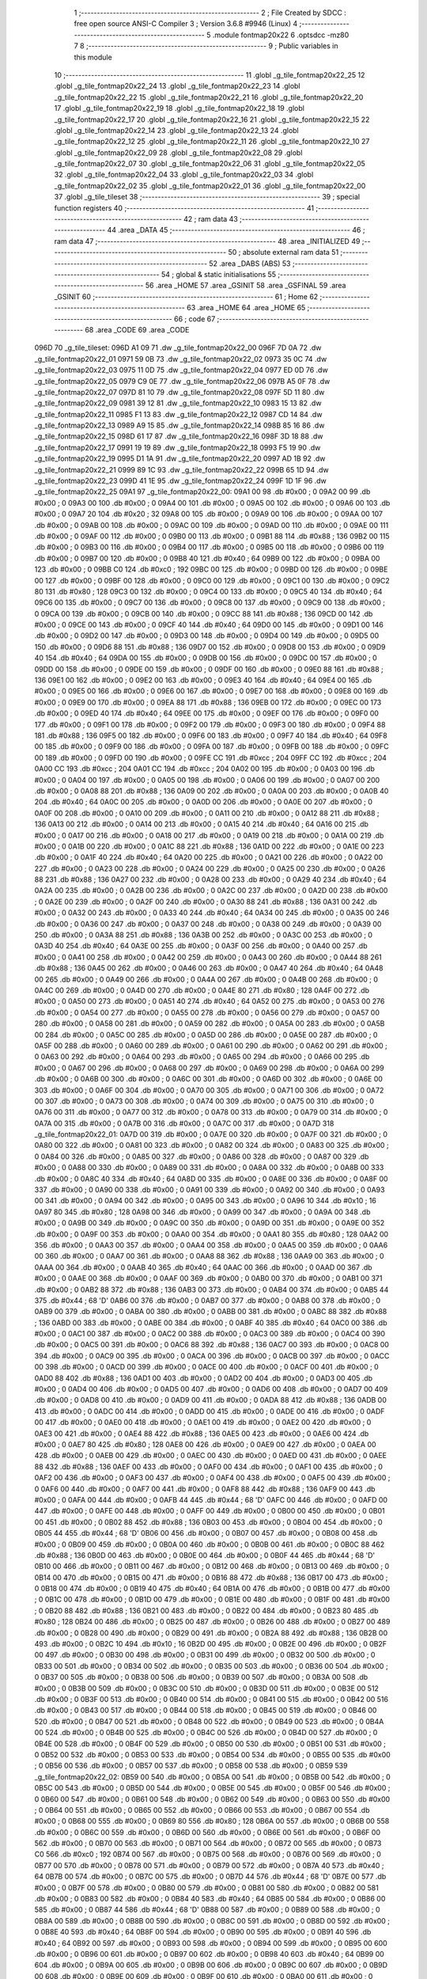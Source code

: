                               1 ;--------------------------------------------------------
                              2 ; File Created by SDCC : free open source ANSI-C Compiler
                              3 ; Version 3.6.8 #9946 (Linux)
                              4 ;--------------------------------------------------------
                              5 	.module fontmap20x22
                              6 	.optsdcc -mz80
                              7 	
                              8 ;--------------------------------------------------------
                              9 ; Public variables in this module
                             10 ;--------------------------------------------------------
                             11 	.globl _g_tile_fontmap20x22_25
                             12 	.globl _g_tile_fontmap20x22_24
                             13 	.globl _g_tile_fontmap20x22_23
                             14 	.globl _g_tile_fontmap20x22_22
                             15 	.globl _g_tile_fontmap20x22_21
                             16 	.globl _g_tile_fontmap20x22_20
                             17 	.globl _g_tile_fontmap20x22_19
                             18 	.globl _g_tile_fontmap20x22_18
                             19 	.globl _g_tile_fontmap20x22_17
                             20 	.globl _g_tile_fontmap20x22_16
                             21 	.globl _g_tile_fontmap20x22_15
                             22 	.globl _g_tile_fontmap20x22_14
                             23 	.globl _g_tile_fontmap20x22_13
                             24 	.globl _g_tile_fontmap20x22_12
                             25 	.globl _g_tile_fontmap20x22_11
                             26 	.globl _g_tile_fontmap20x22_10
                             27 	.globl _g_tile_fontmap20x22_09
                             28 	.globl _g_tile_fontmap20x22_08
                             29 	.globl _g_tile_fontmap20x22_07
                             30 	.globl _g_tile_fontmap20x22_06
                             31 	.globl _g_tile_fontmap20x22_05
                             32 	.globl _g_tile_fontmap20x22_04
                             33 	.globl _g_tile_fontmap20x22_03
                             34 	.globl _g_tile_fontmap20x22_02
                             35 	.globl _g_tile_fontmap20x22_01
                             36 	.globl _g_tile_fontmap20x22_00
                             37 	.globl _g_tile_tileset
                             38 ;--------------------------------------------------------
                             39 ; special function registers
                             40 ;--------------------------------------------------------
                             41 ;--------------------------------------------------------
                             42 ; ram data
                             43 ;--------------------------------------------------------
                             44 	.area _DATA
                             45 ;--------------------------------------------------------
                             46 ; ram data
                             47 ;--------------------------------------------------------
                             48 	.area _INITIALIZED
                             49 ;--------------------------------------------------------
                             50 ; absolute external ram data
                             51 ;--------------------------------------------------------
                             52 	.area _DABS (ABS)
                             53 ;--------------------------------------------------------
                             54 ; global & static initialisations
                             55 ;--------------------------------------------------------
                             56 	.area _HOME
                             57 	.area _GSINIT
                             58 	.area _GSFINAL
                             59 	.area _GSINIT
                             60 ;--------------------------------------------------------
                             61 ; Home
                             62 ;--------------------------------------------------------
                             63 	.area _HOME
                             64 	.area _HOME
                             65 ;--------------------------------------------------------
                             66 ; code
                             67 ;--------------------------------------------------------
                             68 	.area _CODE
                             69 	.area _CODE
   096D                      70 _g_tile_tileset:
   096D A1 09                71 	.dw _g_tile_fontmap20x22_00
   096F 7D 0A                72 	.dw _g_tile_fontmap20x22_01
   0971 59 0B                73 	.dw _g_tile_fontmap20x22_02
   0973 35 0C                74 	.dw _g_tile_fontmap20x22_03
   0975 11 0D                75 	.dw _g_tile_fontmap20x22_04
   0977 ED 0D                76 	.dw _g_tile_fontmap20x22_05
   0979 C9 0E                77 	.dw _g_tile_fontmap20x22_06
   097B A5 0F                78 	.dw _g_tile_fontmap20x22_07
   097D 81 10                79 	.dw _g_tile_fontmap20x22_08
   097F 5D 11                80 	.dw _g_tile_fontmap20x22_09
   0981 39 12                81 	.dw _g_tile_fontmap20x22_10
   0983 15 13                82 	.dw _g_tile_fontmap20x22_11
   0985 F1 13                83 	.dw _g_tile_fontmap20x22_12
   0987 CD 14                84 	.dw _g_tile_fontmap20x22_13
   0989 A9 15                85 	.dw _g_tile_fontmap20x22_14
   098B 85 16                86 	.dw _g_tile_fontmap20x22_15
   098D 61 17                87 	.dw _g_tile_fontmap20x22_16
   098F 3D 18                88 	.dw _g_tile_fontmap20x22_17
   0991 19 19                89 	.dw _g_tile_fontmap20x22_18
   0993 F5 19                90 	.dw _g_tile_fontmap20x22_19
   0995 D1 1A                91 	.dw _g_tile_fontmap20x22_20
   0997 AD 1B                92 	.dw _g_tile_fontmap20x22_21
   0999 89 1C                93 	.dw _g_tile_fontmap20x22_22
   099B 65 1D                94 	.dw _g_tile_fontmap20x22_23
   099D 41 1E                95 	.dw _g_tile_fontmap20x22_24
   099F 1D 1F                96 	.dw _g_tile_fontmap20x22_25
   09A1                      97 _g_tile_fontmap20x22_00:
   09A1 00                   98 	.db #0x00	; 0
   09A2 00                   99 	.db #0x00	; 0
   09A3 00                  100 	.db #0x00	; 0
   09A4 00                  101 	.db #0x00	; 0
   09A5 00                  102 	.db #0x00	; 0
   09A6 00                  103 	.db #0x00	; 0
   09A7 20                  104 	.db #0x20	; 32
   09A8 00                  105 	.db #0x00	; 0
   09A9 00                  106 	.db #0x00	; 0
   09AA 00                  107 	.db #0x00	; 0
   09AB 00                  108 	.db #0x00	; 0
   09AC 00                  109 	.db #0x00	; 0
   09AD 00                  110 	.db #0x00	; 0
   09AE 00                  111 	.db #0x00	; 0
   09AF 00                  112 	.db #0x00	; 0
   09B0 00                  113 	.db #0x00	; 0
   09B1 88                  114 	.db #0x88	; 136
   09B2 00                  115 	.db #0x00	; 0
   09B3 00                  116 	.db #0x00	; 0
   09B4 00                  117 	.db #0x00	; 0
   09B5 00                  118 	.db #0x00	; 0
   09B6 00                  119 	.db #0x00	; 0
   09B7 00                  120 	.db #0x00	; 0
   09B8 40                  121 	.db #0x40	; 64
   09B9 00                  122 	.db #0x00	; 0
   09BA 00                  123 	.db #0x00	; 0
   09BB C0                  124 	.db #0xc0	; 192
   09BC 00                  125 	.db #0x00	; 0
   09BD 00                  126 	.db #0x00	; 0
   09BE 00                  127 	.db #0x00	; 0
   09BF 00                  128 	.db #0x00	; 0
   09C0 00                  129 	.db #0x00	; 0
   09C1 00                  130 	.db #0x00	; 0
   09C2 80                  131 	.db #0x80	; 128
   09C3 00                  132 	.db #0x00	; 0
   09C4 00                  133 	.db #0x00	; 0
   09C5 40                  134 	.db #0x40	; 64
   09C6 00                  135 	.db #0x00	; 0
   09C7 00                  136 	.db #0x00	; 0
   09C8 00                  137 	.db #0x00	; 0
   09C9 00                  138 	.db #0x00	; 0
   09CA 00                  139 	.db #0x00	; 0
   09CB 00                  140 	.db #0x00	; 0
   09CC 88                  141 	.db #0x88	; 136
   09CD 00                  142 	.db #0x00	; 0
   09CE 00                  143 	.db #0x00	; 0
   09CF 40                  144 	.db #0x40	; 64
   09D0 00                  145 	.db #0x00	; 0
   09D1 00                  146 	.db #0x00	; 0
   09D2 00                  147 	.db #0x00	; 0
   09D3 00                  148 	.db #0x00	; 0
   09D4 00                  149 	.db #0x00	; 0
   09D5 00                  150 	.db #0x00	; 0
   09D6 88                  151 	.db #0x88	; 136
   09D7 00                  152 	.db #0x00	; 0
   09D8 00                  153 	.db #0x00	; 0
   09D9 40                  154 	.db #0x40	; 64
   09DA 00                  155 	.db #0x00	; 0
   09DB 00                  156 	.db #0x00	; 0
   09DC 00                  157 	.db #0x00	; 0
   09DD 00                  158 	.db #0x00	; 0
   09DE 00                  159 	.db #0x00	; 0
   09DF 00                  160 	.db #0x00	; 0
   09E0 88                  161 	.db #0x88	; 136
   09E1 00                  162 	.db #0x00	; 0
   09E2 00                  163 	.db #0x00	; 0
   09E3 40                  164 	.db #0x40	; 64
   09E4 00                  165 	.db #0x00	; 0
   09E5 00                  166 	.db #0x00	; 0
   09E6 00                  167 	.db #0x00	; 0
   09E7 00                  168 	.db #0x00	; 0
   09E8 00                  169 	.db #0x00	; 0
   09E9 00                  170 	.db #0x00	; 0
   09EA 88                  171 	.db #0x88	; 136
   09EB 00                  172 	.db #0x00	; 0
   09EC 00                  173 	.db #0x00	; 0
   09ED 40                  174 	.db #0x40	; 64
   09EE 00                  175 	.db #0x00	; 0
   09EF 00                  176 	.db #0x00	; 0
   09F0 00                  177 	.db #0x00	; 0
   09F1 00                  178 	.db #0x00	; 0
   09F2 00                  179 	.db #0x00	; 0
   09F3 00                  180 	.db #0x00	; 0
   09F4 88                  181 	.db #0x88	; 136
   09F5 00                  182 	.db #0x00	; 0
   09F6 00                  183 	.db #0x00	; 0
   09F7 40                  184 	.db #0x40	; 64
   09F8 00                  185 	.db #0x00	; 0
   09F9 00                  186 	.db #0x00	; 0
   09FA 00                  187 	.db #0x00	; 0
   09FB 00                  188 	.db #0x00	; 0
   09FC 00                  189 	.db #0x00	; 0
   09FD 00                  190 	.db #0x00	; 0
   09FE CC                  191 	.db #0xcc	; 204
   09FF CC                  192 	.db #0xcc	; 204
   0A00 CC                  193 	.db #0xcc	; 204
   0A01 CC                  194 	.db #0xcc	; 204
   0A02 00                  195 	.db #0x00	; 0
   0A03 00                  196 	.db #0x00	; 0
   0A04 00                  197 	.db #0x00	; 0
   0A05 00                  198 	.db #0x00	; 0
   0A06 00                  199 	.db #0x00	; 0
   0A07 00                  200 	.db #0x00	; 0
   0A08 88                  201 	.db #0x88	; 136
   0A09 00                  202 	.db #0x00	; 0
   0A0A 00                  203 	.db #0x00	; 0
   0A0B 40                  204 	.db #0x40	; 64
   0A0C 00                  205 	.db #0x00	; 0
   0A0D 00                  206 	.db #0x00	; 0
   0A0E 00                  207 	.db #0x00	; 0
   0A0F 00                  208 	.db #0x00	; 0
   0A10 00                  209 	.db #0x00	; 0
   0A11 00                  210 	.db #0x00	; 0
   0A12 88                  211 	.db #0x88	; 136
   0A13 00                  212 	.db #0x00	; 0
   0A14 00                  213 	.db #0x00	; 0
   0A15 40                  214 	.db #0x40	; 64
   0A16 00                  215 	.db #0x00	; 0
   0A17 00                  216 	.db #0x00	; 0
   0A18 00                  217 	.db #0x00	; 0
   0A19 00                  218 	.db #0x00	; 0
   0A1A 00                  219 	.db #0x00	; 0
   0A1B 00                  220 	.db #0x00	; 0
   0A1C 88                  221 	.db #0x88	; 136
   0A1D 00                  222 	.db #0x00	; 0
   0A1E 00                  223 	.db #0x00	; 0
   0A1F 40                  224 	.db #0x40	; 64
   0A20 00                  225 	.db #0x00	; 0
   0A21 00                  226 	.db #0x00	; 0
   0A22 00                  227 	.db #0x00	; 0
   0A23 00                  228 	.db #0x00	; 0
   0A24 00                  229 	.db #0x00	; 0
   0A25 00                  230 	.db #0x00	; 0
   0A26 88                  231 	.db #0x88	; 136
   0A27 00                  232 	.db #0x00	; 0
   0A28 00                  233 	.db #0x00	; 0
   0A29 40                  234 	.db #0x40	; 64
   0A2A 00                  235 	.db #0x00	; 0
   0A2B 00                  236 	.db #0x00	; 0
   0A2C 00                  237 	.db #0x00	; 0
   0A2D 00                  238 	.db #0x00	; 0
   0A2E 00                  239 	.db #0x00	; 0
   0A2F 00                  240 	.db #0x00	; 0
   0A30 88                  241 	.db #0x88	; 136
   0A31 00                  242 	.db #0x00	; 0
   0A32 00                  243 	.db #0x00	; 0
   0A33 40                  244 	.db #0x40	; 64
   0A34 00                  245 	.db #0x00	; 0
   0A35 00                  246 	.db #0x00	; 0
   0A36 00                  247 	.db #0x00	; 0
   0A37 00                  248 	.db #0x00	; 0
   0A38 00                  249 	.db #0x00	; 0
   0A39 00                  250 	.db #0x00	; 0
   0A3A 88                  251 	.db #0x88	; 136
   0A3B 00                  252 	.db #0x00	; 0
   0A3C 00                  253 	.db #0x00	; 0
   0A3D 40                  254 	.db #0x40	; 64
   0A3E 00                  255 	.db #0x00	; 0
   0A3F 00                  256 	.db #0x00	; 0
   0A40 00                  257 	.db #0x00	; 0
   0A41 00                  258 	.db #0x00	; 0
   0A42 00                  259 	.db #0x00	; 0
   0A43 00                  260 	.db #0x00	; 0
   0A44 88                  261 	.db #0x88	; 136
   0A45 00                  262 	.db #0x00	; 0
   0A46 00                  263 	.db #0x00	; 0
   0A47 40                  264 	.db #0x40	; 64
   0A48 00                  265 	.db #0x00	; 0
   0A49 00                  266 	.db #0x00	; 0
   0A4A 00                  267 	.db #0x00	; 0
   0A4B 00                  268 	.db #0x00	; 0
   0A4C 00                  269 	.db #0x00	; 0
   0A4D 00                  270 	.db #0x00	; 0
   0A4E 80                  271 	.db #0x80	; 128
   0A4F 00                  272 	.db #0x00	; 0
   0A50 00                  273 	.db #0x00	; 0
   0A51 40                  274 	.db #0x40	; 64
   0A52 00                  275 	.db #0x00	; 0
   0A53 00                  276 	.db #0x00	; 0
   0A54 00                  277 	.db #0x00	; 0
   0A55 00                  278 	.db #0x00	; 0
   0A56 00                  279 	.db #0x00	; 0
   0A57 00                  280 	.db #0x00	; 0
   0A58 00                  281 	.db #0x00	; 0
   0A59 00                  282 	.db #0x00	; 0
   0A5A 00                  283 	.db #0x00	; 0
   0A5B 00                  284 	.db #0x00	; 0
   0A5C 00                  285 	.db #0x00	; 0
   0A5D 00                  286 	.db #0x00	; 0
   0A5E 00                  287 	.db #0x00	; 0
   0A5F 00                  288 	.db #0x00	; 0
   0A60 00                  289 	.db #0x00	; 0
   0A61 00                  290 	.db #0x00	; 0
   0A62 00                  291 	.db #0x00	; 0
   0A63 00                  292 	.db #0x00	; 0
   0A64 00                  293 	.db #0x00	; 0
   0A65 00                  294 	.db #0x00	; 0
   0A66 00                  295 	.db #0x00	; 0
   0A67 00                  296 	.db #0x00	; 0
   0A68 00                  297 	.db #0x00	; 0
   0A69 00                  298 	.db #0x00	; 0
   0A6A 00                  299 	.db #0x00	; 0
   0A6B 00                  300 	.db #0x00	; 0
   0A6C 00                  301 	.db #0x00	; 0
   0A6D 00                  302 	.db #0x00	; 0
   0A6E 00                  303 	.db #0x00	; 0
   0A6F 00                  304 	.db #0x00	; 0
   0A70 00                  305 	.db #0x00	; 0
   0A71 00                  306 	.db #0x00	; 0
   0A72 00                  307 	.db #0x00	; 0
   0A73 00                  308 	.db #0x00	; 0
   0A74 00                  309 	.db #0x00	; 0
   0A75 00                  310 	.db #0x00	; 0
   0A76 00                  311 	.db #0x00	; 0
   0A77 00                  312 	.db #0x00	; 0
   0A78 00                  313 	.db #0x00	; 0
   0A79 00                  314 	.db #0x00	; 0
   0A7A 00                  315 	.db #0x00	; 0
   0A7B 00                  316 	.db #0x00	; 0
   0A7C 00                  317 	.db #0x00	; 0
   0A7D                     318 _g_tile_fontmap20x22_01:
   0A7D 00                  319 	.db #0x00	; 0
   0A7E 00                  320 	.db #0x00	; 0
   0A7F 00                  321 	.db #0x00	; 0
   0A80 00                  322 	.db #0x00	; 0
   0A81 00                  323 	.db #0x00	; 0
   0A82 00                  324 	.db #0x00	; 0
   0A83 00                  325 	.db #0x00	; 0
   0A84 00                  326 	.db #0x00	; 0
   0A85 00                  327 	.db #0x00	; 0
   0A86 00                  328 	.db #0x00	; 0
   0A87 00                  329 	.db #0x00	; 0
   0A88 00                  330 	.db #0x00	; 0
   0A89 00                  331 	.db #0x00	; 0
   0A8A 00                  332 	.db #0x00	; 0
   0A8B 00                  333 	.db #0x00	; 0
   0A8C 40                  334 	.db #0x40	; 64
   0A8D 00                  335 	.db #0x00	; 0
   0A8E 00                  336 	.db #0x00	; 0
   0A8F 00                  337 	.db #0x00	; 0
   0A90 00                  338 	.db #0x00	; 0
   0A91 00                  339 	.db #0x00	; 0
   0A92 00                  340 	.db #0x00	; 0
   0A93 00                  341 	.db #0x00	; 0
   0A94 00                  342 	.db #0x00	; 0
   0A95 00                  343 	.db #0x00	; 0
   0A96 10                  344 	.db #0x10	; 16
   0A97 80                  345 	.db #0x80	; 128
   0A98 00                  346 	.db #0x00	; 0
   0A99 00                  347 	.db #0x00	; 0
   0A9A 00                  348 	.db #0x00	; 0
   0A9B 00                  349 	.db #0x00	; 0
   0A9C 00                  350 	.db #0x00	; 0
   0A9D 00                  351 	.db #0x00	; 0
   0A9E 00                  352 	.db #0x00	; 0
   0A9F 00                  353 	.db #0x00	; 0
   0AA0 00                  354 	.db #0x00	; 0
   0AA1 80                  355 	.db #0x80	; 128
   0AA2 00                  356 	.db #0x00	; 0
   0AA3 00                  357 	.db #0x00	; 0
   0AA4 00                  358 	.db #0x00	; 0
   0AA5 00                  359 	.db #0x00	; 0
   0AA6 00                  360 	.db #0x00	; 0
   0AA7 00                  361 	.db #0x00	; 0
   0AA8 88                  362 	.db #0x88	; 136
   0AA9 00                  363 	.db #0x00	; 0
   0AAA 00                  364 	.db #0x00	; 0
   0AAB 40                  365 	.db #0x40	; 64
   0AAC 00                  366 	.db #0x00	; 0
   0AAD 00                  367 	.db #0x00	; 0
   0AAE 00                  368 	.db #0x00	; 0
   0AAF 00                  369 	.db #0x00	; 0
   0AB0 00                  370 	.db #0x00	; 0
   0AB1 00                  371 	.db #0x00	; 0
   0AB2 88                  372 	.db #0x88	; 136
   0AB3 00                  373 	.db #0x00	; 0
   0AB4 00                  374 	.db #0x00	; 0
   0AB5 44                  375 	.db #0x44	; 68	'D'
   0AB6 00                  376 	.db #0x00	; 0
   0AB7 00                  377 	.db #0x00	; 0
   0AB8 00                  378 	.db #0x00	; 0
   0AB9 00                  379 	.db #0x00	; 0
   0ABA 00                  380 	.db #0x00	; 0
   0ABB 00                  381 	.db #0x00	; 0
   0ABC 88                  382 	.db #0x88	; 136
   0ABD 00                  383 	.db #0x00	; 0
   0ABE 00                  384 	.db #0x00	; 0
   0ABF 40                  385 	.db #0x40	; 64
   0AC0 00                  386 	.db #0x00	; 0
   0AC1 00                  387 	.db #0x00	; 0
   0AC2 00                  388 	.db #0x00	; 0
   0AC3 00                  389 	.db #0x00	; 0
   0AC4 00                  390 	.db #0x00	; 0
   0AC5 00                  391 	.db #0x00	; 0
   0AC6 88                  392 	.db #0x88	; 136
   0AC7 00                  393 	.db #0x00	; 0
   0AC8 00                  394 	.db #0x00	; 0
   0AC9 00                  395 	.db #0x00	; 0
   0ACA 00                  396 	.db #0x00	; 0
   0ACB 00                  397 	.db #0x00	; 0
   0ACC 00                  398 	.db #0x00	; 0
   0ACD 00                  399 	.db #0x00	; 0
   0ACE 00                  400 	.db #0x00	; 0
   0ACF 00                  401 	.db #0x00	; 0
   0AD0 88                  402 	.db #0x88	; 136
   0AD1 00                  403 	.db #0x00	; 0
   0AD2 00                  404 	.db #0x00	; 0
   0AD3 00                  405 	.db #0x00	; 0
   0AD4 00                  406 	.db #0x00	; 0
   0AD5 00                  407 	.db #0x00	; 0
   0AD6 00                  408 	.db #0x00	; 0
   0AD7 00                  409 	.db #0x00	; 0
   0AD8 00                  410 	.db #0x00	; 0
   0AD9 00                  411 	.db #0x00	; 0
   0ADA 88                  412 	.db #0x88	; 136
   0ADB 00                  413 	.db #0x00	; 0
   0ADC 00                  414 	.db #0x00	; 0
   0ADD 00                  415 	.db #0x00	; 0
   0ADE 00                  416 	.db #0x00	; 0
   0ADF 00                  417 	.db #0x00	; 0
   0AE0 00                  418 	.db #0x00	; 0
   0AE1 00                  419 	.db #0x00	; 0
   0AE2 00                  420 	.db #0x00	; 0
   0AE3 00                  421 	.db #0x00	; 0
   0AE4 88                  422 	.db #0x88	; 136
   0AE5 00                  423 	.db #0x00	; 0
   0AE6 00                  424 	.db #0x00	; 0
   0AE7 80                  425 	.db #0x80	; 128
   0AE8 00                  426 	.db #0x00	; 0
   0AE9 00                  427 	.db #0x00	; 0
   0AEA 00                  428 	.db #0x00	; 0
   0AEB 00                  429 	.db #0x00	; 0
   0AEC 00                  430 	.db #0x00	; 0
   0AED 00                  431 	.db #0x00	; 0
   0AEE 88                  432 	.db #0x88	; 136
   0AEF 00                  433 	.db #0x00	; 0
   0AF0 00                  434 	.db #0x00	; 0
   0AF1 00                  435 	.db #0x00	; 0
   0AF2 00                  436 	.db #0x00	; 0
   0AF3 00                  437 	.db #0x00	; 0
   0AF4 00                  438 	.db #0x00	; 0
   0AF5 00                  439 	.db #0x00	; 0
   0AF6 00                  440 	.db #0x00	; 0
   0AF7 00                  441 	.db #0x00	; 0
   0AF8 88                  442 	.db #0x88	; 136
   0AF9 00                  443 	.db #0x00	; 0
   0AFA 00                  444 	.db #0x00	; 0
   0AFB 44                  445 	.db #0x44	; 68	'D'
   0AFC 00                  446 	.db #0x00	; 0
   0AFD 00                  447 	.db #0x00	; 0
   0AFE 00                  448 	.db #0x00	; 0
   0AFF 00                  449 	.db #0x00	; 0
   0B00 00                  450 	.db #0x00	; 0
   0B01 00                  451 	.db #0x00	; 0
   0B02 88                  452 	.db #0x88	; 136
   0B03 00                  453 	.db #0x00	; 0
   0B04 00                  454 	.db #0x00	; 0
   0B05 44                  455 	.db #0x44	; 68	'D'
   0B06 00                  456 	.db #0x00	; 0
   0B07 00                  457 	.db #0x00	; 0
   0B08 00                  458 	.db #0x00	; 0
   0B09 00                  459 	.db #0x00	; 0
   0B0A 00                  460 	.db #0x00	; 0
   0B0B 00                  461 	.db #0x00	; 0
   0B0C 88                  462 	.db #0x88	; 136
   0B0D 00                  463 	.db #0x00	; 0
   0B0E 00                  464 	.db #0x00	; 0
   0B0F 44                  465 	.db #0x44	; 68	'D'
   0B10 00                  466 	.db #0x00	; 0
   0B11 00                  467 	.db #0x00	; 0
   0B12 00                  468 	.db #0x00	; 0
   0B13 00                  469 	.db #0x00	; 0
   0B14 00                  470 	.db #0x00	; 0
   0B15 00                  471 	.db #0x00	; 0
   0B16 88                  472 	.db #0x88	; 136
   0B17 00                  473 	.db #0x00	; 0
   0B18 00                  474 	.db #0x00	; 0
   0B19 40                  475 	.db #0x40	; 64
   0B1A 00                  476 	.db #0x00	; 0
   0B1B 00                  477 	.db #0x00	; 0
   0B1C 00                  478 	.db #0x00	; 0
   0B1D 00                  479 	.db #0x00	; 0
   0B1E 00                  480 	.db #0x00	; 0
   0B1F 00                  481 	.db #0x00	; 0
   0B20 88                  482 	.db #0x88	; 136
   0B21 00                  483 	.db #0x00	; 0
   0B22 00                  484 	.db #0x00	; 0
   0B23 80                  485 	.db #0x80	; 128
   0B24 00                  486 	.db #0x00	; 0
   0B25 00                  487 	.db #0x00	; 0
   0B26 00                  488 	.db #0x00	; 0
   0B27 00                  489 	.db #0x00	; 0
   0B28 00                  490 	.db #0x00	; 0
   0B29 00                  491 	.db #0x00	; 0
   0B2A 88                  492 	.db #0x88	; 136
   0B2B 00                  493 	.db #0x00	; 0
   0B2C 10                  494 	.db #0x10	; 16
   0B2D 00                  495 	.db #0x00	; 0
   0B2E 00                  496 	.db #0x00	; 0
   0B2F 00                  497 	.db #0x00	; 0
   0B30 00                  498 	.db #0x00	; 0
   0B31 00                  499 	.db #0x00	; 0
   0B32 00                  500 	.db #0x00	; 0
   0B33 00                  501 	.db #0x00	; 0
   0B34 00                  502 	.db #0x00	; 0
   0B35 00                  503 	.db #0x00	; 0
   0B36 00                  504 	.db #0x00	; 0
   0B37 00                  505 	.db #0x00	; 0
   0B38 00                  506 	.db #0x00	; 0
   0B39 00                  507 	.db #0x00	; 0
   0B3A 00                  508 	.db #0x00	; 0
   0B3B 00                  509 	.db #0x00	; 0
   0B3C 00                  510 	.db #0x00	; 0
   0B3D 00                  511 	.db #0x00	; 0
   0B3E 00                  512 	.db #0x00	; 0
   0B3F 00                  513 	.db #0x00	; 0
   0B40 00                  514 	.db #0x00	; 0
   0B41 00                  515 	.db #0x00	; 0
   0B42 00                  516 	.db #0x00	; 0
   0B43 00                  517 	.db #0x00	; 0
   0B44 00                  518 	.db #0x00	; 0
   0B45 00                  519 	.db #0x00	; 0
   0B46 00                  520 	.db #0x00	; 0
   0B47 00                  521 	.db #0x00	; 0
   0B48 00                  522 	.db #0x00	; 0
   0B49 00                  523 	.db #0x00	; 0
   0B4A 00                  524 	.db #0x00	; 0
   0B4B 00                  525 	.db #0x00	; 0
   0B4C 00                  526 	.db #0x00	; 0
   0B4D 00                  527 	.db #0x00	; 0
   0B4E 00                  528 	.db #0x00	; 0
   0B4F 00                  529 	.db #0x00	; 0
   0B50 00                  530 	.db #0x00	; 0
   0B51 00                  531 	.db #0x00	; 0
   0B52 00                  532 	.db #0x00	; 0
   0B53 00                  533 	.db #0x00	; 0
   0B54 00                  534 	.db #0x00	; 0
   0B55 00                  535 	.db #0x00	; 0
   0B56 00                  536 	.db #0x00	; 0
   0B57 00                  537 	.db #0x00	; 0
   0B58 00                  538 	.db #0x00	; 0
   0B59                     539 _g_tile_fontmap20x22_02:
   0B59 00                  540 	.db #0x00	; 0
   0B5A 00                  541 	.db #0x00	; 0
   0B5B 00                  542 	.db #0x00	; 0
   0B5C 00                  543 	.db #0x00	; 0
   0B5D 00                  544 	.db #0x00	; 0
   0B5E 00                  545 	.db #0x00	; 0
   0B5F 00                  546 	.db #0x00	; 0
   0B60 00                  547 	.db #0x00	; 0
   0B61 00                  548 	.db #0x00	; 0
   0B62 00                  549 	.db #0x00	; 0
   0B63 00                  550 	.db #0x00	; 0
   0B64 00                  551 	.db #0x00	; 0
   0B65 00                  552 	.db #0x00	; 0
   0B66 00                  553 	.db #0x00	; 0
   0B67 00                  554 	.db #0x00	; 0
   0B68 00                  555 	.db #0x00	; 0
   0B69 80                  556 	.db #0x80	; 128
   0B6A 00                  557 	.db #0x00	; 0
   0B6B 00                  558 	.db #0x00	; 0
   0B6C 00                  559 	.db #0x00	; 0
   0B6D 00                  560 	.db #0x00	; 0
   0B6E 00                  561 	.db #0x00	; 0
   0B6F 00                  562 	.db #0x00	; 0
   0B70 00                  563 	.db #0x00	; 0
   0B71 00                  564 	.db #0x00	; 0
   0B72 00                  565 	.db #0x00	; 0
   0B73 C0                  566 	.db #0xc0	; 192
   0B74 00                  567 	.db #0x00	; 0
   0B75 00                  568 	.db #0x00	; 0
   0B76 00                  569 	.db #0x00	; 0
   0B77 00                  570 	.db #0x00	; 0
   0B78 00                  571 	.db #0x00	; 0
   0B79 00                  572 	.db #0x00	; 0
   0B7A 40                  573 	.db #0x40	; 64
   0B7B 00                  574 	.db #0x00	; 0
   0B7C 00                  575 	.db #0x00	; 0
   0B7D 44                  576 	.db #0x44	; 68	'D'
   0B7E 00                  577 	.db #0x00	; 0
   0B7F 00                  578 	.db #0x00	; 0
   0B80 00                  579 	.db #0x00	; 0
   0B81 00                  580 	.db #0x00	; 0
   0B82 00                  581 	.db #0x00	; 0
   0B83 00                  582 	.db #0x00	; 0
   0B84 40                  583 	.db #0x40	; 64
   0B85 00                  584 	.db #0x00	; 0
   0B86 00                  585 	.db #0x00	; 0
   0B87 44                  586 	.db #0x44	; 68	'D'
   0B88 00                  587 	.db #0x00	; 0
   0B89 00                  588 	.db #0x00	; 0
   0B8A 00                  589 	.db #0x00	; 0
   0B8B 00                  590 	.db #0x00	; 0
   0B8C 00                  591 	.db #0x00	; 0
   0B8D 00                  592 	.db #0x00	; 0
   0B8E 40                  593 	.db #0x40	; 64
   0B8F 00                  594 	.db #0x00	; 0
   0B90 00                  595 	.db #0x00	; 0
   0B91 40                  596 	.db #0x40	; 64
   0B92 00                  597 	.db #0x00	; 0
   0B93 00                  598 	.db #0x00	; 0
   0B94 00                  599 	.db #0x00	; 0
   0B95 00                  600 	.db #0x00	; 0
   0B96 00                  601 	.db #0x00	; 0
   0B97 00                  602 	.db #0x00	; 0
   0B98 40                  603 	.db #0x40	; 64
   0B99 00                  604 	.db #0x00	; 0
   0B9A 00                  605 	.db #0x00	; 0
   0B9B 00                  606 	.db #0x00	; 0
   0B9C 00                  607 	.db #0x00	; 0
   0B9D 00                  608 	.db #0x00	; 0
   0B9E 00                  609 	.db #0x00	; 0
   0B9F 00                  610 	.db #0x00	; 0
   0BA0 00                  611 	.db #0x00	; 0
   0BA1 00                  612 	.db #0x00	; 0
   0BA2 40                  613 	.db #0x40	; 64
   0BA3 00                  614 	.db #0x00	; 0
   0BA4 00                  615 	.db #0x00	; 0
   0BA5 00                  616 	.db #0x00	; 0
   0BA6 00                  617 	.db #0x00	; 0
   0BA7 00                  618 	.db #0x00	; 0
   0BA8 00                  619 	.db #0x00	; 0
   0BA9 00                  620 	.db #0x00	; 0
   0BAA 00                  621 	.db #0x00	; 0
   0BAB 00                  622 	.db #0x00	; 0
   0BAC 40                  623 	.db #0x40	; 64
   0BAD 00                  624 	.db #0x00	; 0
   0BAE 00                  625 	.db #0x00	; 0
   0BAF 00                  626 	.db #0x00	; 0
   0BB0 00                  627 	.db #0x00	; 0
   0BB1 00                  628 	.db #0x00	; 0
   0BB2 00                  629 	.db #0x00	; 0
   0BB3 00                  630 	.db #0x00	; 0
   0BB4 00                  631 	.db #0x00	; 0
   0BB5 00                  632 	.db #0x00	; 0
   0BB6 40                  633 	.db #0x40	; 64
   0BB7 00                  634 	.db #0x00	; 0
   0BB8 00                  635 	.db #0x00	; 0
   0BB9 00                  636 	.db #0x00	; 0
   0BBA 00                  637 	.db #0x00	; 0
   0BBB 00                  638 	.db #0x00	; 0
   0BBC 00                  639 	.db #0x00	; 0
   0BBD 00                  640 	.db #0x00	; 0
   0BBE 00                  641 	.db #0x00	; 0
   0BBF 00                  642 	.db #0x00	; 0
   0BC0 40                  643 	.db #0x40	; 64
   0BC1 00                  644 	.db #0x00	; 0
   0BC2 00                  645 	.db #0x00	; 0
   0BC3 00                  646 	.db #0x00	; 0
   0BC4 00                  647 	.db #0x00	; 0
   0BC5 00                  648 	.db #0x00	; 0
   0BC6 00                  649 	.db #0x00	; 0
   0BC7 00                  650 	.db #0x00	; 0
   0BC8 00                  651 	.db #0x00	; 0
   0BC9 00                  652 	.db #0x00	; 0
   0BCA 40                  653 	.db #0x40	; 64
   0BCB 00                  654 	.db #0x00	; 0
   0BCC 00                  655 	.db #0x00	; 0
   0BCD 00                  656 	.db #0x00	; 0
   0BCE 00                  657 	.db #0x00	; 0
   0BCF 00                  658 	.db #0x00	; 0
   0BD0 00                  659 	.db #0x00	; 0
   0BD1 00                  660 	.db #0x00	; 0
   0BD2 00                  661 	.db #0x00	; 0
   0BD3 00                  662 	.db #0x00	; 0
   0BD4 40                  663 	.db #0x40	; 64
   0BD5 00                  664 	.db #0x00	; 0
   0BD6 00                  665 	.db #0x00	; 0
   0BD7 00                  666 	.db #0x00	; 0
   0BD8 00                  667 	.db #0x00	; 0
   0BD9 00                  668 	.db #0x00	; 0
   0BDA 00                  669 	.db #0x00	; 0
   0BDB 00                  670 	.db #0x00	; 0
   0BDC 00                  671 	.db #0x00	; 0
   0BDD 00                  672 	.db #0x00	; 0
   0BDE 40                  673 	.db #0x40	; 64
   0BDF 00                  674 	.db #0x00	; 0
   0BE0 00                  675 	.db #0x00	; 0
   0BE1 00                  676 	.db #0x00	; 0
   0BE2 00                  677 	.db #0x00	; 0
   0BE3 00                  678 	.db #0x00	; 0
   0BE4 00                  679 	.db #0x00	; 0
   0BE5 00                  680 	.db #0x00	; 0
   0BE6 00                  681 	.db #0x00	; 0
   0BE7 00                  682 	.db #0x00	; 0
   0BE8 40                  683 	.db #0x40	; 64
   0BE9 00                  684 	.db #0x00	; 0
   0BEA 00                  685 	.db #0x00	; 0
   0BEB 00                  686 	.db #0x00	; 0
   0BEC 00                  687 	.db #0x00	; 0
   0BED 00                  688 	.db #0x00	; 0
   0BEE 00                  689 	.db #0x00	; 0
   0BEF 00                  690 	.db #0x00	; 0
   0BF0 00                  691 	.db #0x00	; 0
   0BF1 00                  692 	.db #0x00	; 0
   0BF2 44                  693 	.db #0x44	; 68	'D'
   0BF3 00                  694 	.db #0x00	; 0
   0BF4 00                  695 	.db #0x00	; 0
   0BF5 00                  696 	.db #0x00	; 0
   0BF6 00                  697 	.db #0x00	; 0
   0BF7 00                  698 	.db #0x00	; 0
   0BF8 00                  699 	.db #0x00	; 0
   0BF9 00                  700 	.db #0x00	; 0
   0BFA 00                  701 	.db #0x00	; 0
   0BFB 00                  702 	.db #0x00	; 0
   0BFC 00                  703 	.db #0x00	; 0
   0BFD 00                  704 	.db #0x00	; 0
   0BFE 00                  705 	.db #0x00	; 0
   0BFF 00                  706 	.db #0x00	; 0
   0C00 00                  707 	.db #0x00	; 0
   0C01 00                  708 	.db #0x00	; 0
   0C02 00                  709 	.db #0x00	; 0
   0C03 00                  710 	.db #0x00	; 0
   0C04 00                  711 	.db #0x00	; 0
   0C05 00                  712 	.db #0x00	; 0
   0C06 00                  713 	.db #0x00	; 0
   0C07 20                  714 	.db #0x20	; 32
   0C08 00                  715 	.db #0x00	; 0
   0C09 00                  716 	.db #0x00	; 0
   0C0A 00                  717 	.db #0x00	; 0
   0C0B 00                  718 	.db #0x00	; 0
   0C0C 00                  719 	.db #0x00	; 0
   0C0D 00                  720 	.db #0x00	; 0
   0C0E 00                  721 	.db #0x00	; 0
   0C0F 00                  722 	.db #0x00	; 0
   0C10 00                  723 	.db #0x00	; 0
   0C11 00                  724 	.db #0x00	; 0
   0C12 00                  725 	.db #0x00	; 0
   0C13 00                  726 	.db #0x00	; 0
   0C14 00                  727 	.db #0x00	; 0
   0C15 00                  728 	.db #0x00	; 0
   0C16 00                  729 	.db #0x00	; 0
   0C17 00                  730 	.db #0x00	; 0
   0C18 00                  731 	.db #0x00	; 0
   0C19 00                  732 	.db #0x00	; 0
   0C1A 00                  733 	.db #0x00	; 0
   0C1B 00                  734 	.db #0x00	; 0
   0C1C 00                  735 	.db #0x00	; 0
   0C1D 00                  736 	.db #0x00	; 0
   0C1E 00                  737 	.db #0x00	; 0
   0C1F 00                  738 	.db #0x00	; 0
   0C20 00                  739 	.db #0x00	; 0
   0C21 00                  740 	.db #0x00	; 0
   0C22 00                  741 	.db #0x00	; 0
   0C23 00                  742 	.db #0x00	; 0
   0C24 00                  743 	.db #0x00	; 0
   0C25 00                  744 	.db #0x00	; 0
   0C26 00                  745 	.db #0x00	; 0
   0C27 00                  746 	.db #0x00	; 0
   0C28 00                  747 	.db #0x00	; 0
   0C29 00                  748 	.db #0x00	; 0
   0C2A 00                  749 	.db #0x00	; 0
   0C2B 00                  750 	.db #0x00	; 0
   0C2C 00                  751 	.db #0x00	; 0
   0C2D 00                  752 	.db #0x00	; 0
   0C2E 00                  753 	.db #0x00	; 0
   0C2F 00                  754 	.db #0x00	; 0
   0C30 00                  755 	.db #0x00	; 0
   0C31 00                  756 	.db #0x00	; 0
   0C32 00                  757 	.db #0x00	; 0
   0C33 00                  758 	.db #0x00	; 0
   0C34 00                  759 	.db #0x00	; 0
   0C35                     760 _g_tile_fontmap20x22_03:
   0C35 00                  761 	.db #0x00	; 0
   0C36 00                  762 	.db #0x00	; 0
   0C37 00                  763 	.db #0x00	; 0
   0C38 00                  764 	.db #0x00	; 0
   0C39 00                  765 	.db #0x00	; 0
   0C3A 00                  766 	.db #0x00	; 0
   0C3B 00                  767 	.db #0x00	; 0
   0C3C 00                  768 	.db #0x00	; 0
   0C3D 00                  769 	.db #0x00	; 0
   0C3E 00                  770 	.db #0x00	; 0
   0C3F 00                  771 	.db #0x00	; 0
   0C40 00                  772 	.db #0x00	; 0
   0C41 00                  773 	.db #0x00	; 0
   0C42 00                  774 	.db #0x00	; 0
   0C43 00                  775 	.db #0x00	; 0
   0C44 00                  776 	.db #0x00	; 0
   0C45 00                  777 	.db #0x00	; 0
   0C46 00                  778 	.db #0x00	; 0
   0C47 00                  779 	.db #0x00	; 0
   0C48 00                  780 	.db #0x00	; 0
   0C49 00                  781 	.db #0x00	; 0
   0C4A 00                  782 	.db #0x00	; 0
   0C4B 00                  783 	.db #0x00	; 0
   0C4C 20                  784 	.db #0x20	; 32
   0C4D 00                  785 	.db #0x00	; 0
   0C4E 00                  786 	.db #0x00	; 0
   0C4F 00                  787 	.db #0x00	; 0
   0C50 00                  788 	.db #0x00	; 0
   0C51 00                  789 	.db #0x00	; 0
   0C52 00                  790 	.db #0x00	; 0
   0C53 00                  791 	.db #0x00	; 0
   0C54 00                  792 	.db #0x00	; 0
   0C55 00                  793 	.db #0x00	; 0
   0C56 88                  794 	.db #0x88	; 136
   0C57 00                  795 	.db #0x00	; 0
   0C58 00                  796 	.db #0x00	; 0
   0C59 80                  797 	.db #0x80	; 128
   0C5A 00                  798 	.db #0x00	; 0
   0C5B 00                  799 	.db #0x00	; 0
   0C5C 00                  800 	.db #0x00	; 0
   0C5D 00                  801 	.db #0x00	; 0
   0C5E 00                  802 	.db #0x00	; 0
   0C5F 00                  803 	.db #0x00	; 0
   0C60 88                  804 	.db #0x88	; 136
   0C61 00                  805 	.db #0x00	; 0
   0C62 00                  806 	.db #0x00	; 0
   0C63 80                  807 	.db #0x80	; 128
   0C64 00                  808 	.db #0x00	; 0
   0C65 00                  809 	.db #0x00	; 0
   0C66 00                  810 	.db #0x00	; 0
   0C67 00                  811 	.db #0x00	; 0
   0C68 00                  812 	.db #0x00	; 0
   0C69 00                  813 	.db #0x00	; 0
   0C6A 88                  814 	.db #0x88	; 136
   0C6B 00                  815 	.db #0x00	; 0
   0C6C 00                  816 	.db #0x00	; 0
   0C6D 40                  817 	.db #0x40	; 64
   0C6E 00                  818 	.db #0x00	; 0
   0C6F 00                  819 	.db #0x00	; 0
   0C70 00                  820 	.db #0x00	; 0
   0C71 00                  821 	.db #0x00	; 0
   0C72 00                  822 	.db #0x00	; 0
   0C73 00                  823 	.db #0x00	; 0
   0C74 88                  824 	.db #0x88	; 136
   0C75 00                  825 	.db #0x00	; 0
   0C76 00                  826 	.db #0x00	; 0
   0C77 44                  827 	.db #0x44	; 68	'D'
   0C78 00                  828 	.db #0x00	; 0
   0C79 00                  829 	.db #0x00	; 0
   0C7A 00                  830 	.db #0x00	; 0
   0C7B 00                  831 	.db #0x00	; 0
   0C7C 00                  832 	.db #0x00	; 0
   0C7D 00                  833 	.db #0x00	; 0
   0C7E 88                  834 	.db #0x88	; 136
   0C7F 00                  835 	.db #0x00	; 0
   0C80 00                  836 	.db #0x00	; 0
   0C81 44                  837 	.db #0x44	; 68	'D'
   0C82 00                  838 	.db #0x00	; 0
   0C83 00                  839 	.db #0x00	; 0
   0C84 00                  840 	.db #0x00	; 0
   0C85 00                  841 	.db #0x00	; 0
   0C86 00                  842 	.db #0x00	; 0
   0C87 00                  843 	.db #0x00	; 0
   0C88 88                  844 	.db #0x88	; 136
   0C89 00                  845 	.db #0x00	; 0
   0C8A 00                  846 	.db #0x00	; 0
   0C8B 44                  847 	.db #0x44	; 68	'D'
   0C8C 00                  848 	.db #0x00	; 0
   0C8D 00                  849 	.db #0x00	; 0
   0C8E 00                  850 	.db #0x00	; 0
   0C8F 00                  851 	.db #0x00	; 0
   0C90 00                  852 	.db #0x00	; 0
   0C91 00                  853 	.db #0x00	; 0
   0C92 88                  854 	.db #0x88	; 136
   0C93 00                  855 	.db #0x00	; 0
   0C94 00                  856 	.db #0x00	; 0
   0C95 44                  857 	.db #0x44	; 68	'D'
   0C96 00                  858 	.db #0x00	; 0
   0C97 00                  859 	.db #0x00	; 0
   0C98 00                  860 	.db #0x00	; 0
   0C99 00                  861 	.db #0x00	; 0
   0C9A 00                  862 	.db #0x00	; 0
   0C9B 00                  863 	.db #0x00	; 0
   0C9C 88                  864 	.db #0x88	; 136
   0C9D 00                  865 	.db #0x00	; 0
   0C9E 00                  866 	.db #0x00	; 0
   0C9F 44                  867 	.db #0x44	; 68	'D'
   0CA0 00                  868 	.db #0x00	; 0
   0CA1 00                  869 	.db #0x00	; 0
   0CA2 00                  870 	.db #0x00	; 0
   0CA3 00                  871 	.db #0x00	; 0
   0CA4 00                  872 	.db #0x00	; 0
   0CA5 00                  873 	.db #0x00	; 0
   0CA6 88                  874 	.db #0x88	; 136
   0CA7 00                  875 	.db #0x00	; 0
   0CA8 00                  876 	.db #0x00	; 0
   0CA9 44                  877 	.db #0x44	; 68	'D'
   0CAA 00                  878 	.db #0x00	; 0
   0CAB 00                  879 	.db #0x00	; 0
   0CAC 00                  880 	.db #0x00	; 0
   0CAD 00                  881 	.db #0x00	; 0
   0CAE 00                  882 	.db #0x00	; 0
   0CAF 00                  883 	.db #0x00	; 0
   0CB0 88                  884 	.db #0x88	; 136
   0CB1 00                  885 	.db #0x00	; 0
   0CB2 00                  886 	.db #0x00	; 0
   0CB3 44                  887 	.db #0x44	; 68	'D'
   0CB4 00                  888 	.db #0x00	; 0
   0CB5 00                  889 	.db #0x00	; 0
   0CB6 00                  890 	.db #0x00	; 0
   0CB7 00                  891 	.db #0x00	; 0
   0CB8 00                  892 	.db #0x00	; 0
   0CB9 00                  893 	.db #0x00	; 0
   0CBA 88                  894 	.db #0x88	; 136
   0CBB 00                  895 	.db #0x00	; 0
   0CBC 00                  896 	.db #0x00	; 0
   0CBD 44                  897 	.db #0x44	; 68	'D'
   0CBE 00                  898 	.db #0x00	; 0
   0CBF 00                  899 	.db #0x00	; 0
   0CC0 00                  900 	.db #0x00	; 0
   0CC1 00                  901 	.db #0x00	; 0
   0CC2 00                  902 	.db #0x00	; 0
   0CC3 00                  903 	.db #0x00	; 0
   0CC4 88                  904 	.db #0x88	; 136
   0CC5 00                  905 	.db #0x00	; 0
   0CC6 00                  906 	.db #0x00	; 0
   0CC7 44                  907 	.db #0x44	; 68	'D'
   0CC8 00                  908 	.db #0x00	; 0
   0CC9 00                  909 	.db #0x00	; 0
   0CCA 00                  910 	.db #0x00	; 0
   0CCB 00                  911 	.db #0x00	; 0
   0CCC 00                  912 	.db #0x00	; 0
   0CCD 00                  913 	.db #0x00	; 0
   0CCE 88                  914 	.db #0x88	; 136
   0CCF 00                  915 	.db #0x00	; 0
   0CD0 00                  916 	.db #0x00	; 0
   0CD1 40                  917 	.db #0x40	; 64
   0CD2 00                  918 	.db #0x00	; 0
   0CD3 00                  919 	.db #0x00	; 0
   0CD4 00                  920 	.db #0x00	; 0
   0CD5 00                  921 	.db #0x00	; 0
   0CD6 00                  922 	.db #0x00	; 0
   0CD7 00                  923 	.db #0x00	; 0
   0CD8 88                  924 	.db #0x88	; 136
   0CD9 00                  925 	.db #0x00	; 0
   0CDA 00                  926 	.db #0x00	; 0
   0CDB 80                  927 	.db #0x80	; 128
   0CDC 00                  928 	.db #0x00	; 0
   0CDD 00                  929 	.db #0x00	; 0
   0CDE 00                  930 	.db #0x00	; 0
   0CDF 00                  931 	.db #0x00	; 0
   0CE0 00                  932 	.db #0x00	; 0
   0CE1 00                  933 	.db #0x00	; 0
   0CE2 80                  934 	.db #0x80	; 128
   0CE3 00                  935 	.db #0x00	; 0
   0CE4 10                  936 	.db #0x10	; 16
   0CE5 20                  937 	.db #0x20	; 32
   0CE6 00                  938 	.db #0x00	; 0
   0CE7 00                  939 	.db #0x00	; 0
   0CE8 00                  940 	.db #0x00	; 0
   0CE9 00                  941 	.db #0x00	; 0
   0CEA 00                  942 	.db #0x00	; 0
   0CEB 00                  943 	.db #0x00	; 0
   0CEC 40                  944 	.db #0x40	; 64
   0CED 00                  945 	.db #0x00	; 0
   0CEE 20                  946 	.db #0x20	; 32
   0CEF 00                  947 	.db #0x00	; 0
   0CF0 00                  948 	.db #0x00	; 0
   0CF1 00                  949 	.db #0x00	; 0
   0CF2 00                  950 	.db #0x00	; 0
   0CF3 00                  951 	.db #0x00	; 0
   0CF4 00                  952 	.db #0x00	; 0
   0CF5 00                  953 	.db #0x00	; 0
   0CF6 00                  954 	.db #0x00	; 0
   0CF7 00                  955 	.db #0x00	; 0
   0CF8 00                  956 	.db #0x00	; 0
   0CF9 00                  957 	.db #0x00	; 0
   0CFA 00                  958 	.db #0x00	; 0
   0CFB 00                  959 	.db #0x00	; 0
   0CFC 00                  960 	.db #0x00	; 0
   0CFD 00                  961 	.db #0x00	; 0
   0CFE 00                  962 	.db #0x00	; 0
   0CFF 00                  963 	.db #0x00	; 0
   0D00 00                  964 	.db #0x00	; 0
   0D01 00                  965 	.db #0x00	; 0
   0D02 00                  966 	.db #0x00	; 0
   0D03 00                  967 	.db #0x00	; 0
   0D04 00                  968 	.db #0x00	; 0
   0D05 00                  969 	.db #0x00	; 0
   0D06 00                  970 	.db #0x00	; 0
   0D07 00                  971 	.db #0x00	; 0
   0D08 00                  972 	.db #0x00	; 0
   0D09 00                  973 	.db #0x00	; 0
   0D0A 00                  974 	.db #0x00	; 0
   0D0B 00                  975 	.db #0x00	; 0
   0D0C 00                  976 	.db #0x00	; 0
   0D0D 00                  977 	.db #0x00	; 0
   0D0E 00                  978 	.db #0x00	; 0
   0D0F 00                  979 	.db #0x00	; 0
   0D10 00                  980 	.db #0x00	; 0
   0D11                     981 _g_tile_fontmap20x22_04:
   0D11 00                  982 	.db #0x00	; 0
   0D12 00                  983 	.db #0x00	; 0
   0D13 00                  984 	.db #0x00	; 0
   0D14 00                  985 	.db #0x00	; 0
   0D15 00                  986 	.db #0x00	; 0
   0D16 00                  987 	.db #0x00	; 0
   0D17 00                  988 	.db #0x00	; 0
   0D18 00                  989 	.db #0x00	; 0
   0D19 00                  990 	.db #0x00	; 0
   0D1A 00                  991 	.db #0x00	; 0
   0D1B 00                  992 	.db #0x00	; 0
   0D1C 00                  993 	.db #0x00	; 0
   0D1D 00                  994 	.db #0x00	; 0
   0D1E 00                  995 	.db #0x00	; 0
   0D1F 00                  996 	.db #0x00	; 0
   0D20 00                  997 	.db #0x00	; 0
   0D21 30                  998 	.db #0x30	; 48	'0'
   0D22 00                  999 	.db #0x00	; 0
   0D23 00                 1000 	.db #0x00	; 0
   0D24 00                 1001 	.db #0x00	; 0
   0D25 00                 1002 	.db #0x00	; 0
   0D26 00                 1003 	.db #0x00	; 0
   0D27 00                 1004 	.db #0x00	; 0
   0D28 00                 1005 	.db #0x00	; 0
   0D29 00                 1006 	.db #0x00	; 0
   0D2A 00                 1007 	.db #0x00	; 0
   0D2B 64                 1008 	.db #0x64	; 100	'd'
   0D2C 00                 1009 	.db #0x00	; 0
   0D2D 00                 1010 	.db #0x00	; 0
   0D2E 00                 1011 	.db #0x00	; 0
   0D2F 00                 1012 	.db #0x00	; 0
   0D30 00                 1013 	.db #0x00	; 0
   0D31 00                 1014 	.db #0x00	; 0
   0D32 00                 1015 	.db #0x00	; 0
   0D33 00                 1016 	.db #0x00	; 0
   0D34 00                 1017 	.db #0x00	; 0
   0D35 40                 1018 	.db #0x40	; 64
   0D36 00                 1019 	.db #0x00	; 0
   0D37 00                 1020 	.db #0x00	; 0
   0D38 00                 1021 	.db #0x00	; 0
   0D39 00                 1022 	.db #0x00	; 0
   0D3A 00                 1023 	.db #0x00	; 0
   0D3B 00                 1024 	.db #0x00	; 0
   0D3C 44                 1025 	.db #0x44	; 68	'D'
   0D3D 00                 1026 	.db #0x00	; 0
   0D3E 00                 1027 	.db #0x00	; 0
   0D3F 10                 1028 	.db #0x10	; 16
   0D40 00                 1029 	.db #0x00	; 0
   0D41 00                 1030 	.db #0x00	; 0
   0D42 00                 1031 	.db #0x00	; 0
   0D43 00                 1032 	.db #0x00	; 0
   0D44 00                 1033 	.db #0x00	; 0
   0D45 00                 1034 	.db #0x00	; 0
   0D46 44                 1035 	.db #0x44	; 68	'D'
   0D47 00                 1036 	.db #0x00	; 0
   0D48 00                 1037 	.db #0x00	; 0
   0D49 40                 1038 	.db #0x40	; 64
   0D4A 00                 1039 	.db #0x00	; 0
   0D4B 00                 1040 	.db #0x00	; 0
   0D4C 00                 1041 	.db #0x00	; 0
   0D4D 00                 1042 	.db #0x00	; 0
   0D4E 00                 1043 	.db #0x00	; 0
   0D4F 00                 1044 	.db #0x00	; 0
   0D50 44                 1045 	.db #0x44	; 68	'D'
   0D51 00                 1046 	.db #0x00	; 0
   0D52 00                 1047 	.db #0x00	; 0
   0D53 00                 1048 	.db #0x00	; 0
   0D54 00                 1049 	.db #0x00	; 0
   0D55 00                 1050 	.db #0x00	; 0
   0D56 00                 1051 	.db #0x00	; 0
   0D57 00                 1052 	.db #0x00	; 0
   0D58 00                 1053 	.db #0x00	; 0
   0D59 00                 1054 	.db #0x00	; 0
   0D5A 44                 1055 	.db #0x44	; 68	'D'
   0D5B 00                 1056 	.db #0x00	; 0
   0D5C 00                 1057 	.db #0x00	; 0
   0D5D 00                 1058 	.db #0x00	; 0
   0D5E 00                 1059 	.db #0x00	; 0
   0D5F 00                 1060 	.db #0x00	; 0
   0D60 00                 1061 	.db #0x00	; 0
   0D61 00                 1062 	.db #0x00	; 0
   0D62 00                 1063 	.db #0x00	; 0
   0D63 00                 1064 	.db #0x00	; 0
   0D64 44                 1065 	.db #0x44	; 68	'D'
   0D65 00                 1066 	.db #0x00	; 0
   0D66 00                 1067 	.db #0x00	; 0
   0D67 00                 1068 	.db #0x00	; 0
   0D68 00                 1069 	.db #0x00	; 0
   0D69 00                 1070 	.db #0x00	; 0
   0D6A 00                 1071 	.db #0x00	; 0
   0D6B 00                 1072 	.db #0x00	; 0
   0D6C 00                 1073 	.db #0x00	; 0
   0D6D 00                 1074 	.db #0x00	; 0
   0D6E 44                 1075 	.db #0x44	; 68	'D'
   0D6F 00                 1076 	.db #0x00	; 0
   0D70 00                 1077 	.db #0x00	; 0
   0D71 00                 1078 	.db #0x00	; 0
   0D72 00                 1079 	.db #0x00	; 0
   0D73 00                 1080 	.db #0x00	; 0
   0D74 00                 1081 	.db #0x00	; 0
   0D75 00                 1082 	.db #0x00	; 0
   0D76 00                 1083 	.db #0x00	; 0
   0D77 00                 1084 	.db #0x00	; 0
   0D78 44                 1085 	.db #0x44	; 68	'D'
   0D79 C8                 1086 	.db #0xc8	; 200
   0D7A C0                 1087 	.db #0xc0	; 192
   0D7B 20                 1088 	.db #0x20	; 32
   0D7C 00                 1089 	.db #0x00	; 0
   0D7D 00                 1090 	.db #0x00	; 0
   0D7E 00                 1091 	.db #0x00	; 0
   0D7F 00                 1092 	.db #0x00	; 0
   0D80 00                 1093 	.db #0x00	; 0
   0D81 00                 1094 	.db #0x00	; 0
   0D82 44                 1095 	.db #0x44	; 68	'D'
   0D83 00                 1096 	.db #0x00	; 0
   0D84 00                 1097 	.db #0x00	; 0
   0D85 00                 1098 	.db #0x00	; 0
   0D86 00                 1099 	.db #0x00	; 0
   0D87 00                 1100 	.db #0x00	; 0
   0D88 00                 1101 	.db #0x00	; 0
   0D89 00                 1102 	.db #0x00	; 0
   0D8A 00                 1103 	.db #0x00	; 0
   0D8B 00                 1104 	.db #0x00	; 0
   0D8C 44                 1105 	.db #0x44	; 68	'D'
   0D8D 00                 1106 	.db #0x00	; 0
   0D8E 00                 1107 	.db #0x00	; 0
   0D8F 00                 1108 	.db #0x00	; 0
   0D90 00                 1109 	.db #0x00	; 0
   0D91 00                 1110 	.db #0x00	; 0
   0D92 00                 1111 	.db #0x00	; 0
   0D93 00                 1112 	.db #0x00	; 0
   0D94 00                 1113 	.db #0x00	; 0
   0D95 00                 1114 	.db #0x00	; 0
   0D96 44                 1115 	.db #0x44	; 68	'D'
   0D97 00                 1116 	.db #0x00	; 0
   0D98 00                 1117 	.db #0x00	; 0
   0D99 00                 1118 	.db #0x00	; 0
   0D9A 00                 1119 	.db #0x00	; 0
   0D9B 00                 1120 	.db #0x00	; 0
   0D9C 00                 1121 	.db #0x00	; 0
   0D9D 00                 1122 	.db #0x00	; 0
   0D9E 00                 1123 	.db #0x00	; 0
   0D9F 00                 1124 	.db #0x00	; 0
   0DA0 44                 1125 	.db #0x44	; 68	'D'
   0DA1 00                 1126 	.db #0x00	; 0
   0DA2 00                 1127 	.db #0x00	; 0
   0DA3 00                 1128 	.db #0x00	; 0
   0DA4 00                 1129 	.db #0x00	; 0
   0DA5 00                 1130 	.db #0x00	; 0
   0DA6 00                 1131 	.db #0x00	; 0
   0DA7 00                 1132 	.db #0x00	; 0
   0DA8 00                 1133 	.db #0x00	; 0
   0DA9 00                 1134 	.db #0x00	; 0
   0DAA 40                 1135 	.db #0x40	; 64
   0DAB 00                 1136 	.db #0x00	; 0
   0DAC 00                 1137 	.db #0x00	; 0
   0DAD 00                 1138 	.db #0x00	; 0
   0DAE 00                 1139 	.db #0x00	; 0
   0DAF 00                 1140 	.db #0x00	; 0
   0DB0 00                 1141 	.db #0x00	; 0
   0DB1 00                 1142 	.db #0x00	; 0
   0DB2 00                 1143 	.db #0x00	; 0
   0DB3 00                 1144 	.db #0x00	; 0
   0DB4 00                 1145 	.db #0x00	; 0
   0DB5 80                 1146 	.db #0x80	; 128
   0DB6 00                 1147 	.db #0x00	; 0
   0DB7 00                 1148 	.db #0x00	; 0
   0DB8 00                 1149 	.db #0x00	; 0
   0DB9 00                 1150 	.db #0x00	; 0
   0DBA 00                 1151 	.db #0x00	; 0
   0DBB 00                 1152 	.db #0x00	; 0
   0DBC 00                 1153 	.db #0x00	; 0
   0DBD 00                 1154 	.db #0x00	; 0
   0DBE 00                 1155 	.db #0x00	; 0
   0DBF 00                 1156 	.db #0x00	; 0
   0DC0 00                 1157 	.db #0x00	; 0
   0DC1 00                 1158 	.db #0x00	; 0
   0DC2 00                 1159 	.db #0x00	; 0
   0DC3 00                 1160 	.db #0x00	; 0
   0DC4 00                 1161 	.db #0x00	; 0
   0DC5 00                 1162 	.db #0x00	; 0
   0DC6 00                 1163 	.db #0x00	; 0
   0DC7 00                 1164 	.db #0x00	; 0
   0DC8 00                 1165 	.db #0x00	; 0
   0DC9 00                 1166 	.db #0x00	; 0
   0DCA 20                 1167 	.db #0x20	; 32
   0DCB 00                 1168 	.db #0x00	; 0
   0DCC 00                 1169 	.db #0x00	; 0
   0DCD 00                 1170 	.db #0x00	; 0
   0DCE 00                 1171 	.db #0x00	; 0
   0DCF 00                 1172 	.db #0x00	; 0
   0DD0 00                 1173 	.db #0x00	; 0
   0DD1 00                 1174 	.db #0x00	; 0
   0DD2 00                 1175 	.db #0x00	; 0
   0DD3 00                 1176 	.db #0x00	; 0
   0DD4 00                 1177 	.db #0x00	; 0
   0DD5 00                 1178 	.db #0x00	; 0
   0DD6 00                 1179 	.db #0x00	; 0
   0DD7 00                 1180 	.db #0x00	; 0
   0DD8 00                 1181 	.db #0x00	; 0
   0DD9 00                 1182 	.db #0x00	; 0
   0DDA 00                 1183 	.db #0x00	; 0
   0DDB 00                 1184 	.db #0x00	; 0
   0DDC 00                 1185 	.db #0x00	; 0
   0DDD 00                 1186 	.db #0x00	; 0
   0DDE 00                 1187 	.db #0x00	; 0
   0DDF 00                 1188 	.db #0x00	; 0
   0DE0 00                 1189 	.db #0x00	; 0
   0DE1 00                 1190 	.db #0x00	; 0
   0DE2 00                 1191 	.db #0x00	; 0
   0DE3 00                 1192 	.db #0x00	; 0
   0DE4 00                 1193 	.db #0x00	; 0
   0DE5 00                 1194 	.db #0x00	; 0
   0DE6 00                 1195 	.db #0x00	; 0
   0DE7 00                 1196 	.db #0x00	; 0
   0DE8 00                 1197 	.db #0x00	; 0
   0DE9 00                 1198 	.db #0x00	; 0
   0DEA 00                 1199 	.db #0x00	; 0
   0DEB 00                 1200 	.db #0x00	; 0
   0DEC 00                 1201 	.db #0x00	; 0
   0DED                    1202 _g_tile_fontmap20x22_05:
   0DED 00                 1203 	.db #0x00	; 0
   0DEE 00                 1204 	.db #0x00	; 0
   0DEF 00                 1205 	.db #0x00	; 0
   0DF0 00                 1206 	.db #0x00	; 0
   0DF1 00                 1207 	.db #0x00	; 0
   0DF2 00                 1208 	.db #0x00	; 0
   0DF3 00                 1209 	.db #0x00	; 0
   0DF4 00                 1210 	.db #0x00	; 0
   0DF5 00                 1211 	.db #0x00	; 0
   0DF6 00                 1212 	.db #0x00	; 0
   0DF7 00                 1213 	.db #0x00	; 0
   0DF8 00                 1214 	.db #0x00	; 0
   0DF9 00                 1215 	.db #0x00	; 0
   0DFA 00                 1216 	.db #0x00	; 0
   0DFB 00                 1217 	.db #0x00	; 0
   0DFC 00                 1218 	.db #0x00	; 0
   0DFD 40                 1219 	.db #0x40	; 64
   0DFE 00                 1220 	.db #0x00	; 0
   0DFF 00                 1221 	.db #0x00	; 0
   0E00 00                 1222 	.db #0x00	; 0
   0E01 00                 1223 	.db #0x00	; 0
   0E02 00                 1224 	.db #0x00	; 0
   0E03 00                 1225 	.db #0x00	; 0
   0E04 00                 1226 	.db #0x00	; 0
   0E05 00                 1227 	.db #0x00	; 0
   0E06 00                 1228 	.db #0x00	; 0
   0E07 44                 1229 	.db #0x44	; 68	'D'
   0E08 80                 1230 	.db #0x80	; 128
   0E09 00                 1231 	.db #0x00	; 0
   0E0A 00                 1232 	.db #0x00	; 0
   0E0B 00                 1233 	.db #0x00	; 0
   0E0C 00                 1234 	.db #0x00	; 0
   0E0D 00                 1235 	.db #0x00	; 0
   0E0E 00                 1236 	.db #0x00	; 0
   0E0F 80                 1237 	.db #0x80	; 128
   0E10 00                 1238 	.db #0x00	; 0
   0E11 00                 1239 	.db #0x00	; 0
   0E12 88                 1240 	.db #0x88	; 136
   0E13 00                 1241 	.db #0x00	; 0
   0E14 00                 1242 	.db #0x00	; 0
   0E15 00                 1243 	.db #0x00	; 0
   0E16 00                 1244 	.db #0x00	; 0
   0E17 00                 1245 	.db #0x00	; 0
   0E18 00                 1246 	.db #0x00	; 0
   0E19 80                 1247 	.db #0x80	; 128
   0E1A 00                 1248 	.db #0x00	; 0
   0E1B 00                 1249 	.db #0x00	; 0
   0E1C 88                 1250 	.db #0x88	; 136
   0E1D 00                 1251 	.db #0x00	; 0
   0E1E 00                 1252 	.db #0x00	; 0
   0E1F 00                 1253 	.db #0x00	; 0
   0E20 00                 1254 	.db #0x00	; 0
   0E21 00                 1255 	.db #0x00	; 0
   0E22 00                 1256 	.db #0x00	; 0
   0E23 00                 1257 	.db #0x00	; 0
   0E24 00                 1258 	.db #0x00	; 0
   0E25 00                 1259 	.db #0x00	; 0
   0E26 00                 1260 	.db #0x00	; 0
   0E27 00                 1261 	.db #0x00	; 0
   0E28 00                 1262 	.db #0x00	; 0
   0E29 00                 1263 	.db #0x00	; 0
   0E2A 00                 1264 	.db #0x00	; 0
   0E2B 00                 1265 	.db #0x00	; 0
   0E2C 00                 1266 	.db #0x00	; 0
   0E2D 00                 1267 	.db #0x00	; 0
   0E2E 00                 1268 	.db #0x00	; 0
   0E2F 10                 1269 	.db #0x10	; 16
   0E30 00                 1270 	.db #0x00	; 0
   0E31 00                 1271 	.db #0x00	; 0
   0E32 00                 1272 	.db #0x00	; 0
   0E33 00                 1273 	.db #0x00	; 0
   0E34 00                 1274 	.db #0x00	; 0
   0E35 00                 1275 	.db #0x00	; 0
   0E36 00                 1276 	.db #0x00	; 0
   0E37 00                 1277 	.db #0x00	; 0
   0E38 00                 1278 	.db #0x00	; 0
   0E39 00                 1279 	.db #0x00	; 0
   0E3A 00                 1280 	.db #0x00	; 0
   0E3B 00                 1281 	.db #0x00	; 0
   0E3C 00                 1282 	.db #0x00	; 0
   0E3D 00                 1283 	.db #0x00	; 0
   0E3E 00                 1284 	.db #0x00	; 0
   0E3F 00                 1285 	.db #0x00	; 0
   0E40 00                 1286 	.db #0x00	; 0
   0E41 00                 1287 	.db #0x00	; 0
   0E42 00                 1288 	.db #0x00	; 0
   0E43 00                 1289 	.db #0x00	; 0
   0E44 00                 1290 	.db #0x00	; 0
   0E45 00                 1291 	.db #0x00	; 0
   0E46 00                 1292 	.db #0x00	; 0
   0E47 00                 1293 	.db #0x00	; 0
   0E48 00                 1294 	.db #0x00	; 0
   0E49 00                 1295 	.db #0x00	; 0
   0E4A 00                 1296 	.db #0x00	; 0
   0E4B 00                 1297 	.db #0x00	; 0
   0E4C 00                 1298 	.db #0x00	; 0
   0E4D 00                 1299 	.db #0x00	; 0
   0E4E 00                 1300 	.db #0x00	; 0
   0E4F 00                 1301 	.db #0x00	; 0
   0E50 00                 1302 	.db #0x00	; 0
   0E51 00                 1303 	.db #0x00	; 0
   0E52 00                 1304 	.db #0x00	; 0
   0E53 00                 1305 	.db #0x00	; 0
   0E54 00                 1306 	.db #0x00	; 0
   0E55 CC                 1307 	.db #0xcc	; 204
   0E56 C0                 1308 	.db #0xc0	; 192
   0E57 80                 1309 	.db #0x80	; 128
   0E58 00                 1310 	.db #0x00	; 0
   0E59 00                 1311 	.db #0x00	; 0
   0E5A 00                 1312 	.db #0x00	; 0
   0E5B 00                 1313 	.db #0x00	; 0
   0E5C 00                 1314 	.db #0x00	; 0
   0E5D 00                 1315 	.db #0x00	; 0
   0E5E 40                 1316 	.db #0x40	; 64
   0E5F 20                 1317 	.db #0x20	; 32
   0E60 00                 1318 	.db #0x00	; 0
   0E61 00                 1319 	.db #0x00	; 0
   0E62 00                 1320 	.db #0x00	; 0
   0E63 00                 1321 	.db #0x00	; 0
   0E64 00                 1322 	.db #0x00	; 0
   0E65 00                 1323 	.db #0x00	; 0
   0E66 00                 1324 	.db #0x00	; 0
   0E67 00                 1325 	.db #0x00	; 0
   0E68 10                 1326 	.db #0x10	; 16
   0E69 00                 1327 	.db #0x00	; 0
   0E6A 00                 1328 	.db #0x00	; 0
   0E6B 00                 1329 	.db #0x00	; 0
   0E6C 00                 1330 	.db #0x00	; 0
   0E6D 00                 1331 	.db #0x00	; 0
   0E6E 00                 1332 	.db #0x00	; 0
   0E6F 00                 1333 	.db #0x00	; 0
   0E70 00                 1334 	.db #0x00	; 0
   0E71 00                 1335 	.db #0x00	; 0
   0E72 00                 1336 	.db #0x00	; 0
   0E73 00                 1337 	.db #0x00	; 0
   0E74 00                 1338 	.db #0x00	; 0
   0E75 00                 1339 	.db #0x00	; 0
   0E76 00                 1340 	.db #0x00	; 0
   0E77 00                 1341 	.db #0x00	; 0
   0E78 00                 1342 	.db #0x00	; 0
   0E79 00                 1343 	.db #0x00	; 0
   0E7A 00                 1344 	.db #0x00	; 0
   0E7B 00                 1345 	.db #0x00	; 0
   0E7C 00                 1346 	.db #0x00	; 0
   0E7D 00                 1347 	.db #0x00	; 0
   0E7E 00                 1348 	.db #0x00	; 0
   0E7F 00                 1349 	.db #0x00	; 0
   0E80 00                 1350 	.db #0x00	; 0
   0E81 00                 1351 	.db #0x00	; 0
   0E82 00                 1352 	.db #0x00	; 0
   0E83 00                 1353 	.db #0x00	; 0
   0E84 00                 1354 	.db #0x00	; 0
   0E85 00                 1355 	.db #0x00	; 0
   0E86 00                 1356 	.db #0x00	; 0
   0E87 00                 1357 	.db #0x00	; 0
   0E88 00                 1358 	.db #0x00	; 0
   0E89 00                 1359 	.db #0x00	; 0
   0E8A 00                 1360 	.db #0x00	; 0
   0E8B 00                 1361 	.db #0x00	; 0
   0E8C 00                 1362 	.db #0x00	; 0
   0E8D 00                 1363 	.db #0x00	; 0
   0E8E 00                 1364 	.db #0x00	; 0
   0E8F 00                 1365 	.db #0x00	; 0
   0E90 10                 1366 	.db #0x10	; 16
   0E91 00                 1367 	.db #0x00	; 0
   0E92 00                 1368 	.db #0x00	; 0
   0E93 00                 1369 	.db #0x00	; 0
   0E94 00                 1370 	.db #0x00	; 0
   0E95 00                 1371 	.db #0x00	; 0
   0E96 00                 1372 	.db #0x00	; 0
   0E97 00                 1373 	.db #0x00	; 0
   0E98 00                 1374 	.db #0x00	; 0
   0E99 00                 1375 	.db #0x00	; 0
   0E9A 40                 1376 	.db #0x40	; 64
   0E9B 00                 1377 	.db #0x00	; 0
   0E9C 00                 1378 	.db #0x00	; 0
   0E9D 00                 1379 	.db #0x00	; 0
   0E9E 00                 1380 	.db #0x00	; 0
   0E9F 00                 1381 	.db #0x00	; 0
   0EA0 00                 1382 	.db #0x00	; 0
   0EA1 00                 1383 	.db #0x00	; 0
   0EA2 00                 1384 	.db #0x00	; 0
   0EA3 00                 1385 	.db #0x00	; 0
   0EA4 00                 1386 	.db #0x00	; 0
   0EA5 00                 1387 	.db #0x00	; 0
   0EA6 00                 1388 	.db #0x00	; 0
   0EA7 00                 1389 	.db #0x00	; 0
   0EA8 00                 1390 	.db #0x00	; 0
   0EA9 00                 1391 	.db #0x00	; 0
   0EAA 00                 1392 	.db #0x00	; 0
   0EAB 00                 1393 	.db #0x00	; 0
   0EAC 00                 1394 	.db #0x00	; 0
   0EAD 00                 1395 	.db #0x00	; 0
   0EAE 00                 1396 	.db #0x00	; 0
   0EAF 00                 1397 	.db #0x00	; 0
   0EB0 00                 1398 	.db #0x00	; 0
   0EB1 00                 1399 	.db #0x00	; 0
   0EB2 00                 1400 	.db #0x00	; 0
   0EB3 00                 1401 	.db #0x00	; 0
   0EB4 00                 1402 	.db #0x00	; 0
   0EB5 00                 1403 	.db #0x00	; 0
   0EB6 00                 1404 	.db #0x00	; 0
   0EB7 00                 1405 	.db #0x00	; 0
   0EB8 00                 1406 	.db #0x00	; 0
   0EB9 00                 1407 	.db #0x00	; 0
   0EBA 00                 1408 	.db #0x00	; 0
   0EBB 00                 1409 	.db #0x00	; 0
   0EBC 00                 1410 	.db #0x00	; 0
   0EBD 00                 1411 	.db #0x00	; 0
   0EBE 00                 1412 	.db #0x00	; 0
   0EBF 00                 1413 	.db #0x00	; 0
   0EC0 00                 1414 	.db #0x00	; 0
   0EC1 00                 1415 	.db #0x00	; 0
   0EC2 00                 1416 	.db #0x00	; 0
   0EC3 00                 1417 	.db #0x00	; 0
   0EC4 00                 1418 	.db #0x00	; 0
   0EC5 00                 1419 	.db #0x00	; 0
   0EC6 00                 1420 	.db #0x00	; 0
   0EC7 00                 1421 	.db #0x00	; 0
   0EC8 00                 1422 	.db #0x00	; 0
   0EC9                    1423 _g_tile_fontmap20x22_06:
   0EC9 00                 1424 	.db #0x00	; 0
   0ECA 00                 1425 	.db #0x00	; 0
   0ECB 00                 1426 	.db #0x00	; 0
   0ECC 00                 1427 	.db #0x00	; 0
   0ECD 00                 1428 	.db #0x00	; 0
   0ECE 00                 1429 	.db #0x00	; 0
   0ECF 00                 1430 	.db #0x00	; 0
   0ED0 00                 1431 	.db #0x00	; 0
   0ED1 00                 1432 	.db #0x00	; 0
   0ED2 00                 1433 	.db #0x00	; 0
   0ED3 00                 1434 	.db #0x00	; 0
   0ED4 00                 1435 	.db #0x00	; 0
   0ED5 00                 1436 	.db #0x00	; 0
   0ED6 00                 1437 	.db #0x00	; 0
   0ED7 00                 1438 	.db #0x00	; 0
   0ED8 40                 1439 	.db #0x40	; 64
   0ED9 00                 1440 	.db #0x00	; 0
   0EDA 00                 1441 	.db #0x00	; 0
   0EDB 00                 1442 	.db #0x00	; 0
   0EDC 00                 1443 	.db #0x00	; 0
   0EDD 00                 1444 	.db #0x00	; 0
   0EDE 00                 1445 	.db #0x00	; 0
   0EDF 00                 1446 	.db #0x00	; 0
   0EE0 00                 1447 	.db #0x00	; 0
   0EE1 00                 1448 	.db #0x00	; 0
   0EE2 40                 1449 	.db #0x40	; 64
   0EE3 80                 1450 	.db #0x80	; 128
   0EE4 00                 1451 	.db #0x00	; 0
   0EE5 00                 1452 	.db #0x00	; 0
   0EE6 00                 1453 	.db #0x00	; 0
   0EE7 00                 1454 	.db #0x00	; 0
   0EE8 00                 1455 	.db #0x00	; 0
   0EE9 00                 1456 	.db #0x00	; 0
   0EEA 00                 1457 	.db #0x00	; 0
   0EEB 00                 1458 	.db #0x00	; 0
   0EEC 00                 1459 	.db #0x00	; 0
   0EED 88                 1460 	.db #0x88	; 136
   0EEE 00                 1461 	.db #0x00	; 0
   0EEF 00                 1462 	.db #0x00	; 0
   0EF0 00                 1463 	.db #0x00	; 0
   0EF1 00                 1464 	.db #0x00	; 0
   0EF2 00                 1465 	.db #0x00	; 0
   0EF3 00                 1466 	.db #0x00	; 0
   0EF4 88                 1467 	.db #0x88	; 136
   0EF5 00                 1468 	.db #0x00	; 0
   0EF6 00                 1469 	.db #0x00	; 0
   0EF7 80                 1470 	.db #0x80	; 128
   0EF8 00                 1471 	.db #0x00	; 0
   0EF9 00                 1472 	.db #0x00	; 0
   0EFA 00                 1473 	.db #0x00	; 0
   0EFB 00                 1474 	.db #0x00	; 0
   0EFC 00                 1475 	.db #0x00	; 0
   0EFD 00                 1476 	.db #0x00	; 0
   0EFE 88                 1477 	.db #0x88	; 136
   0EFF 00                 1478 	.db #0x00	; 0
   0F00 00                 1479 	.db #0x00	; 0
   0F01 00                 1480 	.db #0x00	; 0
   0F02 00                 1481 	.db #0x00	; 0
   0F03 00                 1482 	.db #0x00	; 0
   0F04 00                 1483 	.db #0x00	; 0
   0F05 00                 1484 	.db #0x00	; 0
   0F06 00                 1485 	.db #0x00	; 0
   0F07 00                 1486 	.db #0x00	; 0
   0F08 88                 1487 	.db #0x88	; 136
   0F09 00                 1488 	.db #0x00	; 0
   0F0A 00                 1489 	.db #0x00	; 0
   0F0B 00                 1490 	.db #0x00	; 0
   0F0C 00                 1491 	.db #0x00	; 0
   0F0D 00                 1492 	.db #0x00	; 0
   0F0E 00                 1493 	.db #0x00	; 0
   0F0F 00                 1494 	.db #0x00	; 0
   0F10 00                 1495 	.db #0x00	; 0
   0F11 00                 1496 	.db #0x00	; 0
   0F12 88                 1497 	.db #0x88	; 136
   0F13 00                 1498 	.db #0x00	; 0
   0F14 00                 1499 	.db #0x00	; 0
   0F15 00                 1500 	.db #0x00	; 0
   0F16 00                 1501 	.db #0x00	; 0
   0F17 00                 1502 	.db #0x00	; 0
   0F18 00                 1503 	.db #0x00	; 0
   0F19 00                 1504 	.db #0x00	; 0
   0F1A 00                 1505 	.db #0x00	; 0
   0F1B 00                 1506 	.db #0x00	; 0
   0F1C 88                 1507 	.db #0x88	; 136
   0F1D 00                 1508 	.db #0x00	; 0
   0F1E 00                 1509 	.db #0x00	; 0
   0F1F 00                 1510 	.db #0x00	; 0
   0F20 00                 1511 	.db #0x00	; 0
   0F21 00                 1512 	.db #0x00	; 0
   0F22 00                 1513 	.db #0x00	; 0
   0F23 00                 1514 	.db #0x00	; 0
   0F24 00                 1515 	.db #0x00	; 0
   0F25 00                 1516 	.db #0x00	; 0
   0F26 88                 1517 	.db #0x88	; 136
   0F27 00                 1518 	.db #0x00	; 0
   0F28 00                 1519 	.db #0x00	; 0
   0F29 00                 1520 	.db #0x00	; 0
   0F2A 00                 1521 	.db #0x00	; 0
   0F2B 00                 1522 	.db #0x00	; 0
   0F2C 00                 1523 	.db #0x00	; 0
   0F2D 00                 1524 	.db #0x00	; 0
   0F2E 00                 1525 	.db #0x00	; 0
   0F2F 00                 1526 	.db #0x00	; 0
   0F30 88                 1527 	.db #0x88	; 136
   0F31 44                 1528 	.db #0x44	; 68	'D'
   0F32 CC                 1529 	.db #0xcc	; 204
   0F33 88                 1530 	.db #0x88	; 136
   0F34 00                 1531 	.db #0x00	; 0
   0F35 00                 1532 	.db #0x00	; 0
   0F36 00                 1533 	.db #0x00	; 0
   0F37 00                 1534 	.db #0x00	; 0
   0F38 00                 1535 	.db #0x00	; 0
   0F39 00                 1536 	.db #0x00	; 0
   0F3A 88                 1537 	.db #0x88	; 136
   0F3B 00                 1538 	.db #0x00	; 0
   0F3C 00                 1539 	.db #0x00	; 0
   0F3D 80                 1540 	.db #0x80	; 128
   0F3E 00                 1541 	.db #0x00	; 0
   0F3F 00                 1542 	.db #0x00	; 0
   0F40 00                 1543 	.db #0x00	; 0
   0F41 00                 1544 	.db #0x00	; 0
   0F42 00                 1545 	.db #0x00	; 0
   0F43 00                 1546 	.db #0x00	; 0
   0F44 88                 1547 	.db #0x88	; 136
   0F45 00                 1548 	.db #0x00	; 0
   0F46 00                 1549 	.db #0x00	; 0
   0F47 80                 1550 	.db #0x80	; 128
   0F48 00                 1551 	.db #0x00	; 0
   0F49 00                 1552 	.db #0x00	; 0
   0F4A 00                 1553 	.db #0x00	; 0
   0F4B 00                 1554 	.db #0x00	; 0
   0F4C 00                 1555 	.db #0x00	; 0
   0F4D 00                 1556 	.db #0x00	; 0
   0F4E 88                 1557 	.db #0x88	; 136
   0F4F 00                 1558 	.db #0x00	; 0
   0F50 00                 1559 	.db #0x00	; 0
   0F51 80                 1560 	.db #0x80	; 128
   0F52 00                 1561 	.db #0x00	; 0
   0F53 00                 1562 	.db #0x00	; 0
   0F54 00                 1563 	.db #0x00	; 0
   0F55 00                 1564 	.db #0x00	; 0
   0F56 00                 1565 	.db #0x00	; 0
   0F57 00                 1566 	.db #0x00	; 0
   0F58 88                 1567 	.db #0x88	; 136
   0F59 00                 1568 	.db #0x00	; 0
   0F5A 00                 1569 	.db #0x00	; 0
   0F5B 80                 1570 	.db #0x80	; 128
   0F5C 00                 1571 	.db #0x00	; 0
   0F5D 00                 1572 	.db #0x00	; 0
   0F5E 00                 1573 	.db #0x00	; 0
   0F5F 00                 1574 	.db #0x00	; 0
   0F60 00                 1575 	.db #0x00	; 0
   0F61 00                 1576 	.db #0x00	; 0
   0F62 88                 1577 	.db #0x88	; 136
   0F63 00                 1578 	.db #0x00	; 0
   0F64 00                 1579 	.db #0x00	; 0
   0F65 80                 1580 	.db #0x80	; 128
   0F66 00                 1581 	.db #0x00	; 0
   0F67 00                 1582 	.db #0x00	; 0
   0F68 00                 1583 	.db #0x00	; 0
   0F69 00                 1584 	.db #0x00	; 0
   0F6A 00                 1585 	.db #0x00	; 0
   0F6B 00                 1586 	.db #0x00	; 0
   0F6C 88                 1587 	.db #0x88	; 136
   0F6D 00                 1588 	.db #0x00	; 0
   0F6E 00                 1589 	.db #0x00	; 0
   0F6F 80                 1590 	.db #0x80	; 128
   0F70 00                 1591 	.db #0x00	; 0
   0F71 00                 1592 	.db #0x00	; 0
   0F72 00                 1593 	.db #0x00	; 0
   0F73 00                 1594 	.db #0x00	; 0
   0F74 00                 1595 	.db #0x00	; 0
   0F75 00                 1596 	.db #0x00	; 0
   0F76 20                 1597 	.db #0x20	; 32
   0F77 00                 1598 	.db #0x00	; 0
   0F78 00                 1599 	.db #0x00	; 0
   0F79 80                 1600 	.db #0x80	; 128
   0F7A 00                 1601 	.db #0x00	; 0
   0F7B 00                 1602 	.db #0x00	; 0
   0F7C 00                 1603 	.db #0x00	; 0
   0F7D 00                 1604 	.db #0x00	; 0
   0F7E 00                 1605 	.db #0x00	; 0
   0F7F 00                 1606 	.db #0x00	; 0
   0F80 00                 1607 	.db #0x00	; 0
   0F81 00                 1608 	.db #0x00	; 0
   0F82 00                 1609 	.db #0x00	; 0
   0F83 00                 1610 	.db #0x00	; 0
   0F84 00                 1611 	.db #0x00	; 0
   0F85 00                 1612 	.db #0x00	; 0
   0F86 00                 1613 	.db #0x00	; 0
   0F87 00                 1614 	.db #0x00	; 0
   0F88 00                 1615 	.db #0x00	; 0
   0F89 00                 1616 	.db #0x00	; 0
   0F8A 00                 1617 	.db #0x00	; 0
   0F8B 00                 1618 	.db #0x00	; 0
   0F8C 00                 1619 	.db #0x00	; 0
   0F8D 00                 1620 	.db #0x00	; 0
   0F8E 00                 1621 	.db #0x00	; 0
   0F8F 00                 1622 	.db #0x00	; 0
   0F90 00                 1623 	.db #0x00	; 0
   0F91 00                 1624 	.db #0x00	; 0
   0F92 00                 1625 	.db #0x00	; 0
   0F93 00                 1626 	.db #0x00	; 0
   0F94 00                 1627 	.db #0x00	; 0
   0F95 00                 1628 	.db #0x00	; 0
   0F96 00                 1629 	.db #0x00	; 0
   0F97 00                 1630 	.db #0x00	; 0
   0F98 00                 1631 	.db #0x00	; 0
   0F99 00                 1632 	.db #0x00	; 0
   0F9A 00                 1633 	.db #0x00	; 0
   0F9B 00                 1634 	.db #0x00	; 0
   0F9C 00                 1635 	.db #0x00	; 0
   0F9D 00                 1636 	.db #0x00	; 0
   0F9E 00                 1637 	.db #0x00	; 0
   0F9F 00                 1638 	.db #0x00	; 0
   0FA0 00                 1639 	.db #0x00	; 0
   0FA1 00                 1640 	.db #0x00	; 0
   0FA2 00                 1641 	.db #0x00	; 0
   0FA3 00                 1642 	.db #0x00	; 0
   0FA4 00                 1643 	.db #0x00	; 0
   0FA5                    1644 _g_tile_fontmap20x22_07:
   0FA5 00                 1645 	.db #0x00	; 0
   0FA6 00                 1646 	.db #0x00	; 0
   0FA7 00                 1647 	.db #0x00	; 0
   0FA8 00                 1648 	.db #0x00	; 0
   0FA9 00                 1649 	.db #0x00	; 0
   0FAA 00                 1650 	.db #0x00	; 0
   0FAB 10                 1651 	.db #0x10	; 16
   0FAC 00                 1652 	.db #0x00	; 0
   0FAD 00                 1653 	.db #0x00	; 0
   0FAE 00                 1654 	.db #0x00	; 0
   0FAF 00                 1655 	.db #0x00	; 0
   0FB0 00                 1656 	.db #0x00	; 0
   0FB1 00                 1657 	.db #0x00	; 0
   0FB2 00                 1658 	.db #0x00	; 0
   0FB3 00                 1659 	.db #0x00	; 0
   0FB4 00                 1660 	.db #0x00	; 0
   0FB5 44                 1661 	.db #0x44	; 68	'D'
   0FB6 00                 1662 	.db #0x00	; 0
   0FB7 00                 1663 	.db #0x00	; 0
   0FB8 00                 1664 	.db #0x00	; 0
   0FB9 00                 1665 	.db #0x00	; 0
   0FBA 00                 1666 	.db #0x00	; 0
   0FBB 00                 1667 	.db #0x00	; 0
   0FBC 40                 1668 	.db #0x40	; 64
   0FBD 00                 1669 	.db #0x00	; 0
   0FBE 00                 1670 	.db #0x00	; 0
   0FBF 44                 1671 	.db #0x44	; 68	'D'
   0FC0 00                 1672 	.db #0x00	; 0
   0FC1 00                 1673 	.db #0x00	; 0
   0FC2 00                 1674 	.db #0x00	; 0
   0FC3 00                 1675 	.db #0x00	; 0
   0FC4 00                 1676 	.db #0x00	; 0
   0FC5 00                 1677 	.db #0x00	; 0
   0FC6 40                 1678 	.db #0x40	; 64
   0FC7 00                 1679 	.db #0x00	; 0
   0FC8 00                 1680 	.db #0x00	; 0
   0FC9 44                 1681 	.db #0x44	; 68	'D'
   0FCA 00                 1682 	.db #0x00	; 0
   0FCB 00                 1683 	.db #0x00	; 0
   0FCC 00                 1684 	.db #0x00	; 0
   0FCD 00                 1685 	.db #0x00	; 0
   0FCE 00                 1686 	.db #0x00	; 0
   0FCF 00                 1687 	.db #0x00	; 0
   0FD0 40                 1688 	.db #0x40	; 64
   0FD1 00                 1689 	.db #0x00	; 0
   0FD2 00                 1690 	.db #0x00	; 0
   0FD3 44                 1691 	.db #0x44	; 68	'D'
   0FD4 00                 1692 	.db #0x00	; 0
   0FD5 00                 1693 	.db #0x00	; 0
   0FD6 00                 1694 	.db #0x00	; 0
   0FD7 00                 1695 	.db #0x00	; 0
   0FD8 00                 1696 	.db #0x00	; 0
   0FD9 00                 1697 	.db #0x00	; 0
   0FDA 40                 1698 	.db #0x40	; 64
   0FDB 00                 1699 	.db #0x00	; 0
   0FDC 00                 1700 	.db #0x00	; 0
   0FDD 44                 1701 	.db #0x44	; 68	'D'
   0FDE 00                 1702 	.db #0x00	; 0
   0FDF 00                 1703 	.db #0x00	; 0
   0FE0 00                 1704 	.db #0x00	; 0
   0FE1 00                 1705 	.db #0x00	; 0
   0FE2 00                 1706 	.db #0x00	; 0
   0FE3 00                 1707 	.db #0x00	; 0
   0FE4 40                 1708 	.db #0x40	; 64
   0FE5 00                 1709 	.db #0x00	; 0
   0FE6 00                 1710 	.db #0x00	; 0
   0FE7 44                 1711 	.db #0x44	; 68	'D'
   0FE8 00                 1712 	.db #0x00	; 0
   0FE9 00                 1713 	.db #0x00	; 0
   0FEA 00                 1714 	.db #0x00	; 0
   0FEB 00                 1715 	.db #0x00	; 0
   0FEC 00                 1716 	.db #0x00	; 0
   0FED 00                 1717 	.db #0x00	; 0
   0FEE 40                 1718 	.db #0x40	; 64
   0FEF 00                 1719 	.db #0x00	; 0
   0FF0 00                 1720 	.db #0x00	; 0
   0FF1 44                 1721 	.db #0x44	; 68	'D'
   0FF2 00                 1722 	.db #0x00	; 0
   0FF3 00                 1723 	.db #0x00	; 0
   0FF4 00                 1724 	.db #0x00	; 0
   0FF5 00                 1725 	.db #0x00	; 0
   0FF6 00                 1726 	.db #0x00	; 0
   0FF7 10                 1727 	.db #0x10	; 16
   0FF8 CC                 1728 	.db #0xcc	; 204
   0FF9 CC                 1729 	.db #0xcc	; 204
   0FFA CC                 1730 	.db #0xcc	; 204
   0FFB CC                 1731 	.db #0xcc	; 204
   0FFC 88                 1732 	.db #0x88	; 136
   0FFD 00                 1733 	.db #0x00	; 0
   0FFE 00                 1734 	.db #0x00	; 0
   0FFF 00                 1735 	.db #0x00	; 0
   1000 00                 1736 	.db #0x00	; 0
   1001 20                 1737 	.db #0x20	; 32
   1002 40                 1738 	.db #0x40	; 64
   1003 00                 1739 	.db #0x00	; 0
   1004 00                 1740 	.db #0x00	; 0
   1005 44                 1741 	.db #0x44	; 68	'D'
   1006 00                 1742 	.db #0x00	; 0
   1007 00                 1743 	.db #0x00	; 0
   1008 00                 1744 	.db #0x00	; 0
   1009 00                 1745 	.db #0x00	; 0
   100A 00                 1746 	.db #0x00	; 0
   100B 00                 1747 	.db #0x00	; 0
   100C 40                 1748 	.db #0x40	; 64
   100D 00                 1749 	.db #0x00	; 0
   100E 00                 1750 	.db #0x00	; 0
   100F 44                 1751 	.db #0x44	; 68	'D'
   1010 00                 1752 	.db #0x00	; 0
   1011 00                 1753 	.db #0x00	; 0
   1012 00                 1754 	.db #0x00	; 0
   1013 00                 1755 	.db #0x00	; 0
   1014 00                 1756 	.db #0x00	; 0
   1015 00                 1757 	.db #0x00	; 0
   1016 40                 1758 	.db #0x40	; 64
   1017 00                 1759 	.db #0x00	; 0
   1018 00                 1760 	.db #0x00	; 0
   1019 44                 1761 	.db #0x44	; 68	'D'
   101A 00                 1762 	.db #0x00	; 0
   101B 00                 1763 	.db #0x00	; 0
   101C 00                 1764 	.db #0x00	; 0
   101D 00                 1765 	.db #0x00	; 0
   101E 00                 1766 	.db #0x00	; 0
   101F 00                 1767 	.db #0x00	; 0
   1020 40                 1768 	.db #0x40	; 64
   1021 00                 1769 	.db #0x00	; 0
   1022 00                 1770 	.db #0x00	; 0
   1023 44                 1771 	.db #0x44	; 68	'D'
   1024 00                 1772 	.db #0x00	; 0
   1025 00                 1773 	.db #0x00	; 0
   1026 00                 1774 	.db #0x00	; 0
   1027 00                 1775 	.db #0x00	; 0
   1028 00                 1776 	.db #0x00	; 0
   1029 00                 1777 	.db #0x00	; 0
   102A 40                 1778 	.db #0x40	; 64
   102B 00                 1779 	.db #0x00	; 0
   102C 00                 1780 	.db #0x00	; 0
   102D 44                 1781 	.db #0x44	; 68	'D'
   102E 00                 1782 	.db #0x00	; 0
   102F 00                 1783 	.db #0x00	; 0
   1030 00                 1784 	.db #0x00	; 0
   1031 00                 1785 	.db #0x00	; 0
   1032 00                 1786 	.db #0x00	; 0
   1033 00                 1787 	.db #0x00	; 0
   1034 40                 1788 	.db #0x40	; 64
   1035 00                 1789 	.db #0x00	; 0
   1036 00                 1790 	.db #0x00	; 0
   1037 44                 1791 	.db #0x44	; 68	'D'
   1038 00                 1792 	.db #0x00	; 0
   1039 00                 1793 	.db #0x00	; 0
   103A 00                 1794 	.db #0x00	; 0
   103B 00                 1795 	.db #0x00	; 0
   103C 00                 1796 	.db #0x00	; 0
   103D 00                 1797 	.db #0x00	; 0
   103E C0                 1798 	.db #0xc0	; 192
   103F 00                 1799 	.db #0x00	; 0
   1040 00                 1800 	.db #0x00	; 0
   1041 44                 1801 	.db #0x44	; 68	'D'
   1042 00                 1802 	.db #0x00	; 0
   1043 00                 1803 	.db #0x00	; 0
   1044 00                 1804 	.db #0x00	; 0
   1045 00                 1805 	.db #0x00	; 0
   1046 00                 1806 	.db #0x00	; 0
   1047 00                 1807 	.db #0x00	; 0
   1048 00                 1808 	.db #0x00	; 0
   1049 00                 1809 	.db #0x00	; 0
   104A 00                 1810 	.db #0x00	; 0
   104B 40                 1811 	.db #0x40	; 64
   104C 00                 1812 	.db #0x00	; 0
   104D 00                 1813 	.db #0x00	; 0
   104E 00                 1814 	.db #0x00	; 0
   104F 00                 1815 	.db #0x00	; 0
   1050 00                 1816 	.db #0x00	; 0
   1051 00                 1817 	.db #0x00	; 0
   1052 00                 1818 	.db #0x00	; 0
   1053 00                 1819 	.db #0x00	; 0
   1054 00                 1820 	.db #0x00	; 0
   1055 00                 1821 	.db #0x00	; 0
   1056 00                 1822 	.db #0x00	; 0
   1057 00                 1823 	.db #0x00	; 0
   1058 00                 1824 	.db #0x00	; 0
   1059 00                 1825 	.db #0x00	; 0
   105A 00                 1826 	.db #0x00	; 0
   105B 00                 1827 	.db #0x00	; 0
   105C 00                 1828 	.db #0x00	; 0
   105D 00                 1829 	.db #0x00	; 0
   105E 00                 1830 	.db #0x00	; 0
   105F 00                 1831 	.db #0x00	; 0
   1060 00                 1832 	.db #0x00	; 0
   1061 00                 1833 	.db #0x00	; 0
   1062 00                 1834 	.db #0x00	; 0
   1063 00                 1835 	.db #0x00	; 0
   1064 00                 1836 	.db #0x00	; 0
   1065 00                 1837 	.db #0x00	; 0
   1066 00                 1838 	.db #0x00	; 0
   1067 00                 1839 	.db #0x00	; 0
   1068 00                 1840 	.db #0x00	; 0
   1069 00                 1841 	.db #0x00	; 0
   106A 00                 1842 	.db #0x00	; 0
   106B 00                 1843 	.db #0x00	; 0
   106C 00                 1844 	.db #0x00	; 0
   106D 00                 1845 	.db #0x00	; 0
   106E 00                 1846 	.db #0x00	; 0
   106F 00                 1847 	.db #0x00	; 0
   1070 00                 1848 	.db #0x00	; 0
   1071 00                 1849 	.db #0x00	; 0
   1072 00                 1850 	.db #0x00	; 0
   1073 00                 1851 	.db #0x00	; 0
   1074 00                 1852 	.db #0x00	; 0
   1075 00                 1853 	.db #0x00	; 0
   1076 00                 1854 	.db #0x00	; 0
   1077 00                 1855 	.db #0x00	; 0
   1078 00                 1856 	.db #0x00	; 0
   1079 00                 1857 	.db #0x00	; 0
   107A 00                 1858 	.db #0x00	; 0
   107B 00                 1859 	.db #0x00	; 0
   107C 00                 1860 	.db #0x00	; 0
   107D 00                 1861 	.db #0x00	; 0
   107E 00                 1862 	.db #0x00	; 0
   107F 00                 1863 	.db #0x00	; 0
   1080 00                 1864 	.db #0x00	; 0
   1081                    1865 _g_tile_fontmap20x22_08:
   1081 00                 1866 	.db #0x00	; 0
   1082 00                 1867 	.db #0x00	; 0
   1083 00                 1868 	.db #0x00	; 0
   1084 00                 1869 	.db #0x00	; 0
   1085 00                 1870 	.db #0x00	; 0
   1086 00                 1871 	.db #0x00	; 0
   1087 00                 1872 	.db #0x00	; 0
   1088 00                 1873 	.db #0x00	; 0
   1089 00                 1874 	.db #0x00	; 0
   108A 00                 1875 	.db #0x00	; 0
   108B 00                 1876 	.db #0x00	; 0
   108C 00                 1877 	.db #0x00	; 0
   108D 00                 1878 	.db #0x00	; 0
   108E 00                 1879 	.db #0x00	; 0
   108F 00                 1880 	.db #0x00	; 0
   1090 00                 1881 	.db #0x00	; 0
   1091 00                 1882 	.db #0x00	; 0
   1092 00                 1883 	.db #0x00	; 0
   1093 00                 1884 	.db #0x00	; 0
   1094 00                 1885 	.db #0x00	; 0
   1095 00                 1886 	.db #0x00	; 0
   1096 00                 1887 	.db #0x00	; 0
   1097 00                 1888 	.db #0x00	; 0
   1098 00                 1889 	.db #0x00	; 0
   1099 00                 1890 	.db #0x00	; 0
   109A 80                 1891 	.db #0x80	; 128
   109B 00                 1892 	.db #0x00	; 0
   109C 00                 1893 	.db #0x00	; 0
   109D 00                 1894 	.db #0x00	; 0
   109E 00                 1895 	.db #0x00	; 0
   109F 00                 1896 	.db #0x00	; 0
   10A0 00                 1897 	.db #0x00	; 0
   10A1 00                 1898 	.db #0x00	; 0
   10A2 00                 1899 	.db #0x00	; 0
   10A3 00                 1900 	.db #0x00	; 0
   10A4 88                 1901 	.db #0x88	; 136
   10A5 00                 1902 	.db #0x00	; 0
   10A6 00                 1903 	.db #0x00	; 0
   10A7 00                 1904 	.db #0x00	; 0
   10A8 00                 1905 	.db #0x00	; 0
   10A9 00                 1906 	.db #0x00	; 0
   10AA 00                 1907 	.db #0x00	; 0
   10AB 00                 1908 	.db #0x00	; 0
   10AC 00                 1909 	.db #0x00	; 0
   10AD 00                 1910 	.db #0x00	; 0
   10AE 88                 1911 	.db #0x88	; 136
   10AF 00                 1912 	.db #0x00	; 0
   10B0 00                 1913 	.db #0x00	; 0
   10B1 00                 1914 	.db #0x00	; 0
   10B2 00                 1915 	.db #0x00	; 0
   10B3 00                 1916 	.db #0x00	; 0
   10B4 00                 1917 	.db #0x00	; 0
   10B5 00                 1918 	.db #0x00	; 0
   10B6 00                 1919 	.db #0x00	; 0
   10B7 00                 1920 	.db #0x00	; 0
   10B8 88                 1921 	.db #0x88	; 136
   10B9 00                 1922 	.db #0x00	; 0
   10BA 00                 1923 	.db #0x00	; 0
   10BB 00                 1924 	.db #0x00	; 0
   10BC 00                 1925 	.db #0x00	; 0
   10BD 00                 1926 	.db #0x00	; 0
   10BE 00                 1927 	.db #0x00	; 0
   10BF 00                 1928 	.db #0x00	; 0
   10C0 00                 1929 	.db #0x00	; 0
   10C1 00                 1930 	.db #0x00	; 0
   10C2 88                 1931 	.db #0x88	; 136
   10C3 00                 1932 	.db #0x00	; 0
   10C4 00                 1933 	.db #0x00	; 0
   10C5 00                 1934 	.db #0x00	; 0
   10C6 00                 1935 	.db #0x00	; 0
   10C7 00                 1936 	.db #0x00	; 0
   10C8 00                 1937 	.db #0x00	; 0
   10C9 00                 1938 	.db #0x00	; 0
   10CA 00                 1939 	.db #0x00	; 0
   10CB 00                 1940 	.db #0x00	; 0
   10CC 88                 1941 	.db #0x88	; 136
   10CD 00                 1942 	.db #0x00	; 0
   10CE 00                 1943 	.db #0x00	; 0
   10CF 00                 1944 	.db #0x00	; 0
   10D0 00                 1945 	.db #0x00	; 0
   10D1 00                 1946 	.db #0x00	; 0
   10D2 00                 1947 	.db #0x00	; 0
   10D3 00                 1948 	.db #0x00	; 0
   10D4 00                 1949 	.db #0x00	; 0
   10D5 00                 1950 	.db #0x00	; 0
   10D6 88                 1951 	.db #0x88	; 136
   10D7 00                 1952 	.db #0x00	; 0
   10D8 00                 1953 	.db #0x00	; 0
   10D9 00                 1954 	.db #0x00	; 0
   10DA 00                 1955 	.db #0x00	; 0
   10DB 00                 1956 	.db #0x00	; 0
   10DC 00                 1957 	.db #0x00	; 0
   10DD 00                 1958 	.db #0x00	; 0
   10DE 00                 1959 	.db #0x00	; 0
   10DF 00                 1960 	.db #0x00	; 0
   10E0 88                 1961 	.db #0x88	; 136
   10E1 00                 1962 	.db #0x00	; 0
   10E2 00                 1963 	.db #0x00	; 0
   10E3 00                 1964 	.db #0x00	; 0
   10E4 00                 1965 	.db #0x00	; 0
   10E5 00                 1966 	.db #0x00	; 0
   10E6 00                 1967 	.db #0x00	; 0
   10E7 00                 1968 	.db #0x00	; 0
   10E8 00                 1969 	.db #0x00	; 0
   10E9 00                 1970 	.db #0x00	; 0
   10EA 88                 1971 	.db #0x88	; 136
   10EB 00                 1972 	.db #0x00	; 0
   10EC 00                 1973 	.db #0x00	; 0
   10ED 00                 1974 	.db #0x00	; 0
   10EE 00                 1975 	.db #0x00	; 0
   10EF 00                 1976 	.db #0x00	; 0
   10F0 00                 1977 	.db #0x00	; 0
   10F1 00                 1978 	.db #0x00	; 0
   10F2 00                 1979 	.db #0x00	; 0
   10F3 00                 1980 	.db #0x00	; 0
   10F4 88                 1981 	.db #0x88	; 136
   10F5 00                 1982 	.db #0x00	; 0
   10F6 00                 1983 	.db #0x00	; 0
   10F7 00                 1984 	.db #0x00	; 0
   10F8 00                 1985 	.db #0x00	; 0
   10F9 00                 1986 	.db #0x00	; 0
   10FA 00                 1987 	.db #0x00	; 0
   10FB 00                 1988 	.db #0x00	; 0
   10FC 00                 1989 	.db #0x00	; 0
   10FD 00                 1990 	.db #0x00	; 0
   10FE 88                 1991 	.db #0x88	; 136
   10FF 00                 1992 	.db #0x00	; 0
   1100 00                 1993 	.db #0x00	; 0
   1101 00                 1994 	.db #0x00	; 0
   1102 00                 1995 	.db #0x00	; 0
   1103 00                 1996 	.db #0x00	; 0
   1104 00                 1997 	.db #0x00	; 0
   1105 00                 1998 	.db #0x00	; 0
   1106 00                 1999 	.db #0x00	; 0
   1107 00                 2000 	.db #0x00	; 0
   1108 88                 2001 	.db #0x88	; 136
   1109 00                 2002 	.db #0x00	; 0
   110A 00                 2003 	.db #0x00	; 0
   110B 00                 2004 	.db #0x00	; 0
   110C 00                 2005 	.db #0x00	; 0
   110D 00                 2006 	.db #0x00	; 0
   110E 00                 2007 	.db #0x00	; 0
   110F 00                 2008 	.db #0x00	; 0
   1110 00                 2009 	.db #0x00	; 0
   1111 00                 2010 	.db #0x00	; 0
   1112 88                 2011 	.db #0x88	; 136
   1113 00                 2012 	.db #0x00	; 0
   1114 00                 2013 	.db #0x00	; 0
   1115 00                 2014 	.db #0x00	; 0
   1116 00                 2015 	.db #0x00	; 0
   1117 00                 2016 	.db #0x00	; 0
   1118 00                 2017 	.db #0x00	; 0
   1119 00                 2018 	.db #0x00	; 0
   111A 00                 2019 	.db #0x00	; 0
   111B 00                 2020 	.db #0x00	; 0
   111C 88                 2021 	.db #0x88	; 136
   111D 00                 2022 	.db #0x00	; 0
   111E 00                 2023 	.db #0x00	; 0
   111F 00                 2024 	.db #0x00	; 0
   1120 00                 2025 	.db #0x00	; 0
   1121 00                 2026 	.db #0x00	; 0
   1122 00                 2027 	.db #0x00	; 0
   1123 00                 2028 	.db #0x00	; 0
   1124 00                 2029 	.db #0x00	; 0
   1125 00                 2030 	.db #0x00	; 0
   1126 80                 2031 	.db #0x80	; 128
   1127 00                 2032 	.db #0x00	; 0
   1128 00                 2033 	.db #0x00	; 0
   1129 00                 2034 	.db #0x00	; 0
   112A 00                 2035 	.db #0x00	; 0
   112B 00                 2036 	.db #0x00	; 0
   112C 00                 2037 	.db #0x00	; 0
   112D 00                 2038 	.db #0x00	; 0
   112E 00                 2039 	.db #0x00	; 0
   112F 00                 2040 	.db #0x00	; 0
   1130 00                 2041 	.db #0x00	; 0
   1131 00                 2042 	.db #0x00	; 0
   1132 00                 2043 	.db #0x00	; 0
   1133 00                 2044 	.db #0x00	; 0
   1134 00                 2045 	.db #0x00	; 0
   1135 00                 2046 	.db #0x00	; 0
   1136 00                 2047 	.db #0x00	; 0
   1137 00                 2048 	.db #0x00	; 0
   1138 00                 2049 	.db #0x00	; 0
   1139 00                 2050 	.db #0x00	; 0
   113A 00                 2051 	.db #0x00	; 0
   113B 00                 2052 	.db #0x00	; 0
   113C 00                 2053 	.db #0x00	; 0
   113D 00                 2054 	.db #0x00	; 0
   113E 00                 2055 	.db #0x00	; 0
   113F 00                 2056 	.db #0x00	; 0
   1140 00                 2057 	.db #0x00	; 0
   1141 00                 2058 	.db #0x00	; 0
   1142 00                 2059 	.db #0x00	; 0
   1143 00                 2060 	.db #0x00	; 0
   1144 00                 2061 	.db #0x00	; 0
   1145 00                 2062 	.db #0x00	; 0
   1146 00                 2063 	.db #0x00	; 0
   1147 00                 2064 	.db #0x00	; 0
   1148 00                 2065 	.db #0x00	; 0
   1149 00                 2066 	.db #0x00	; 0
   114A 00                 2067 	.db #0x00	; 0
   114B 00                 2068 	.db #0x00	; 0
   114C 00                 2069 	.db #0x00	; 0
   114D 00                 2070 	.db #0x00	; 0
   114E 00                 2071 	.db #0x00	; 0
   114F 00                 2072 	.db #0x00	; 0
   1150 00                 2073 	.db #0x00	; 0
   1151 00                 2074 	.db #0x00	; 0
   1152 00                 2075 	.db #0x00	; 0
   1153 00                 2076 	.db #0x00	; 0
   1154 00                 2077 	.db #0x00	; 0
   1155 00                 2078 	.db #0x00	; 0
   1156 00                 2079 	.db #0x00	; 0
   1157 00                 2080 	.db #0x00	; 0
   1158 00                 2081 	.db #0x00	; 0
   1159 00                 2082 	.db #0x00	; 0
   115A 00                 2083 	.db #0x00	; 0
   115B 00                 2084 	.db #0x00	; 0
   115C 00                 2085 	.db #0x00	; 0
   115D                    2086 _g_tile_fontmap20x22_09:
   115D 00                 2087 	.db #0x00	; 0
   115E 00                 2088 	.db #0x00	; 0
   115F 00                 2089 	.db #0x00	; 0
   1160 00                 2090 	.db #0x00	; 0
   1161 00                 2091 	.db #0x00	; 0
   1162 00                 2092 	.db #0x00	; 0
   1163 00                 2093 	.db #0x00	; 0
   1164 00                 2094 	.db #0x00	; 0
   1165 00                 2095 	.db #0x00	; 0
   1166 00                 2096 	.db #0x00	; 0
   1167 00                 2097 	.db #0x00	; 0
   1168 00                 2098 	.db #0x00	; 0
   1169 00                 2099 	.db #0x00	; 0
   116A 00                 2100 	.db #0x00	; 0
   116B 00                 2101 	.db #0x00	; 0
   116C 00                 2102 	.db #0x00	; 0
   116D 00                 2103 	.db #0x00	; 0
   116E 00                 2104 	.db #0x00	; 0
   116F 00                 2105 	.db #0x00	; 0
   1170 00                 2106 	.db #0x00	; 0
   1171 00                 2107 	.db #0x00	; 0
   1172 00                 2108 	.db #0x00	; 0
   1173 00                 2109 	.db #0x00	; 0
   1174 00                 2110 	.db #0x00	; 0
   1175 00                 2111 	.db #0x00	; 0
   1176 00                 2112 	.db #0x00	; 0
   1177 80                 2113 	.db #0x80	; 128
   1178 00                 2114 	.db #0x00	; 0
   1179 00                 2115 	.db #0x00	; 0
   117A 00                 2116 	.db #0x00	; 0
   117B 00                 2117 	.db #0x00	; 0
   117C 00                 2118 	.db #0x00	; 0
   117D 00                 2119 	.db #0x00	; 0
   117E 00                 2120 	.db #0x00	; 0
   117F 00                 2121 	.db #0x00	; 0
   1180 10                 2122 	.db #0x10	; 16
   1181 88                 2123 	.db #0x88	; 136
   1182 00                 2124 	.db #0x00	; 0
   1183 00                 2125 	.db #0x00	; 0
   1184 00                 2126 	.db #0x00	; 0
   1185 00                 2127 	.db #0x00	; 0
   1186 00                 2128 	.db #0x00	; 0
   1187 00                 2129 	.db #0x00	; 0
   1188 00                 2130 	.db #0x00	; 0
   1189 00                 2131 	.db #0x00	; 0
   118A 00                 2132 	.db #0x00	; 0
   118B 88                 2133 	.db #0x88	; 136
   118C 00                 2134 	.db #0x00	; 0
   118D 00                 2135 	.db #0x00	; 0
   118E 00                 2136 	.db #0x00	; 0
   118F 00                 2137 	.db #0x00	; 0
   1190 00                 2138 	.db #0x00	; 0
   1191 00                 2139 	.db #0x00	; 0
   1192 00                 2140 	.db #0x00	; 0
   1193 00                 2141 	.db #0x00	; 0
   1194 00                 2142 	.db #0x00	; 0
   1195 88                 2143 	.db #0x88	; 136
   1196 00                 2144 	.db #0x00	; 0
   1197 00                 2145 	.db #0x00	; 0
   1198 00                 2146 	.db #0x00	; 0
   1199 00                 2147 	.db #0x00	; 0
   119A 00                 2148 	.db #0x00	; 0
   119B 00                 2149 	.db #0x00	; 0
   119C 00                 2150 	.db #0x00	; 0
   119D 00                 2151 	.db #0x00	; 0
   119E 00                 2152 	.db #0x00	; 0
   119F 88                 2153 	.db #0x88	; 136
   11A0 00                 2154 	.db #0x00	; 0
   11A1 00                 2155 	.db #0x00	; 0
   11A2 00                 2156 	.db #0x00	; 0
   11A3 00                 2157 	.db #0x00	; 0
   11A4 00                 2158 	.db #0x00	; 0
   11A5 00                 2159 	.db #0x00	; 0
   11A6 00                 2160 	.db #0x00	; 0
   11A7 00                 2161 	.db #0x00	; 0
   11A8 00                 2162 	.db #0x00	; 0
   11A9 88                 2163 	.db #0x88	; 136
   11AA 00                 2164 	.db #0x00	; 0
   11AB 00                 2165 	.db #0x00	; 0
   11AC 00                 2166 	.db #0x00	; 0
   11AD 00                 2167 	.db #0x00	; 0
   11AE 00                 2168 	.db #0x00	; 0
   11AF 00                 2169 	.db #0x00	; 0
   11B0 00                 2170 	.db #0x00	; 0
   11B1 00                 2171 	.db #0x00	; 0
   11B2 00                 2172 	.db #0x00	; 0
   11B3 88                 2173 	.db #0x88	; 136
   11B4 00                 2174 	.db #0x00	; 0
   11B5 00                 2175 	.db #0x00	; 0
   11B6 00                 2176 	.db #0x00	; 0
   11B7 00                 2177 	.db #0x00	; 0
   11B8 00                 2178 	.db #0x00	; 0
   11B9 00                 2179 	.db #0x00	; 0
   11BA 00                 2180 	.db #0x00	; 0
   11BB 00                 2181 	.db #0x00	; 0
   11BC 00                 2182 	.db #0x00	; 0
   11BD 88                 2183 	.db #0x88	; 136
   11BE 00                 2184 	.db #0x00	; 0
   11BF 00                 2185 	.db #0x00	; 0
   11C0 00                 2186 	.db #0x00	; 0
   11C1 00                 2187 	.db #0x00	; 0
   11C2 00                 2188 	.db #0x00	; 0
   11C3 00                 2189 	.db #0x00	; 0
   11C4 00                 2190 	.db #0x00	; 0
   11C5 00                 2191 	.db #0x00	; 0
   11C6 00                 2192 	.db #0x00	; 0
   11C7 88                 2193 	.db #0x88	; 136
   11C8 00                 2194 	.db #0x00	; 0
   11C9 00                 2195 	.db #0x00	; 0
   11CA 00                 2196 	.db #0x00	; 0
   11CB 00                 2197 	.db #0x00	; 0
   11CC 00                 2198 	.db #0x00	; 0
   11CD 00                 2199 	.db #0x00	; 0
   11CE 00                 2200 	.db #0x00	; 0
   11CF 00                 2201 	.db #0x00	; 0
   11D0 00                 2202 	.db #0x00	; 0
   11D1 88                 2203 	.db #0x88	; 136
   11D2 00                 2204 	.db #0x00	; 0
   11D3 00                 2205 	.db #0x00	; 0
   11D4 00                 2206 	.db #0x00	; 0
   11D5 00                 2207 	.db #0x00	; 0
   11D6 00                 2208 	.db #0x00	; 0
   11D7 00                 2209 	.db #0x00	; 0
   11D8 00                 2210 	.db #0x00	; 0
   11D9 00                 2211 	.db #0x00	; 0
   11DA 00                 2212 	.db #0x00	; 0
   11DB 88                 2213 	.db #0x88	; 136
   11DC 00                 2214 	.db #0x00	; 0
   11DD 00                 2215 	.db #0x00	; 0
   11DE 00                 2216 	.db #0x00	; 0
   11DF 00                 2217 	.db #0x00	; 0
   11E0 00                 2218 	.db #0x00	; 0
   11E1 00                 2219 	.db #0x00	; 0
   11E2 00                 2220 	.db #0x00	; 0
   11E3 00                 2221 	.db #0x00	; 0
   11E4 00                 2222 	.db #0x00	; 0
   11E5 88                 2223 	.db #0x88	; 136
   11E6 00                 2224 	.db #0x00	; 0
   11E7 00                 2225 	.db #0x00	; 0
   11E8 00                 2226 	.db #0x00	; 0
   11E9 00                 2227 	.db #0x00	; 0
   11EA 00                 2228 	.db #0x00	; 0
   11EB 00                 2229 	.db #0x00	; 0
   11EC 00                 2230 	.db #0x00	; 0
   11ED 00                 2231 	.db #0x00	; 0
   11EE 00                 2232 	.db #0x00	; 0
   11EF 88                 2233 	.db #0x88	; 136
   11F0 00                 2234 	.db #0x00	; 0
   11F1 00                 2235 	.db #0x00	; 0
   11F2 00                 2236 	.db #0x00	; 0
   11F3 00                 2237 	.db #0x00	; 0
   11F4 00                 2238 	.db #0x00	; 0
   11F5 00                 2239 	.db #0x00	; 0
   11F6 88                 2240 	.db #0x88	; 136
   11F7 00                 2241 	.db #0x00	; 0
   11F8 00                 2242 	.db #0x00	; 0
   11F9 80                 2243 	.db #0x80	; 128
   11FA 00                 2244 	.db #0x00	; 0
   11FB 00                 2245 	.db #0x00	; 0
   11FC 00                 2246 	.db #0x00	; 0
   11FD 00                 2247 	.db #0x00	; 0
   11FE 00                 2248 	.db #0x00	; 0
   11FF 00                 2249 	.db #0x00	; 0
   1200 88                 2250 	.db #0x88	; 136
   1201 00                 2251 	.db #0x00	; 0
   1202 00                 2252 	.db #0x00	; 0
   1203 00                 2253 	.db #0x00	; 0
   1204 00                 2254 	.db #0x00	; 0
   1205 00                 2255 	.db #0x00	; 0
   1206 00                 2256 	.db #0x00	; 0
   1207 00                 2257 	.db #0x00	; 0
   1208 00                 2258 	.db #0x00	; 0
   1209 00                 2259 	.db #0x00	; 0
   120A 88                 2260 	.db #0x88	; 136
   120B 00                 2261 	.db #0x00	; 0
   120C 40                 2262 	.db #0x40	; 64
   120D 00                 2263 	.db #0x00	; 0
   120E 00                 2264 	.db #0x00	; 0
   120F 00                 2265 	.db #0x00	; 0
   1210 00                 2266 	.db #0x00	; 0
   1211 00                 2267 	.db #0x00	; 0
   1212 00                 2268 	.db #0x00	; 0
   1213 00                 2269 	.db #0x00	; 0
   1214 CC                 2270 	.db #0xcc	; 204
   1215 00                 2271 	.db #0x00	; 0
   1216 00                 2272 	.db #0x00	; 0
   1217 00                 2273 	.db #0x00	; 0
   1218 00                 2274 	.db #0x00	; 0
   1219 00                 2275 	.db #0x00	; 0
   121A 00                 2276 	.db #0x00	; 0
   121B 00                 2277 	.db #0x00	; 0
   121C 00                 2278 	.db #0x00	; 0
   121D 00                 2279 	.db #0x00	; 0
   121E 00                 2280 	.db #0x00	; 0
   121F 00                 2281 	.db #0x00	; 0
   1220 00                 2282 	.db #0x00	; 0
   1221 00                 2283 	.db #0x00	; 0
   1222 00                 2284 	.db #0x00	; 0
   1223 00                 2285 	.db #0x00	; 0
   1224 00                 2286 	.db #0x00	; 0
   1225 00                 2287 	.db #0x00	; 0
   1226 00                 2288 	.db #0x00	; 0
   1227 00                 2289 	.db #0x00	; 0
   1228 00                 2290 	.db #0x00	; 0
   1229 00                 2291 	.db #0x00	; 0
   122A 00                 2292 	.db #0x00	; 0
   122B 00                 2293 	.db #0x00	; 0
   122C 00                 2294 	.db #0x00	; 0
   122D 00                 2295 	.db #0x00	; 0
   122E 00                 2296 	.db #0x00	; 0
   122F 00                 2297 	.db #0x00	; 0
   1230 00                 2298 	.db #0x00	; 0
   1231 00                 2299 	.db #0x00	; 0
   1232 00                 2300 	.db #0x00	; 0
   1233 00                 2301 	.db #0x00	; 0
   1234 00                 2302 	.db #0x00	; 0
   1235 00                 2303 	.db #0x00	; 0
   1236 00                 2304 	.db #0x00	; 0
   1237 00                 2305 	.db #0x00	; 0
   1238 00                 2306 	.db #0x00	; 0
   1239                    2307 _g_tile_fontmap20x22_10:
   1239 00                 2308 	.db #0x00	; 0
   123A 00                 2309 	.db #0x00	; 0
   123B 00                 2310 	.db #0x00	; 0
   123C 00                 2311 	.db #0x00	; 0
   123D 00                 2312 	.db #0x00	; 0
   123E 00                 2313 	.db #0x00	; 0
   123F 40                 2314 	.db #0x40	; 64
   1240 00                 2315 	.db #0x00	; 0
   1241 00                 2316 	.db #0x00	; 0
   1242 00                 2317 	.db #0x00	; 0
   1243 00                 2318 	.db #0x00	; 0
   1244 00                 2319 	.db #0x00	; 0
   1245 00                 2320 	.db #0x00	; 0
   1246 88                 2321 	.db #0x88	; 136
   1247 00                 2322 	.db #0x00	; 0
   1248 00                 2323 	.db #0x00	; 0
   1249 64                 2324 	.db #0x64	; 100	'd'
   124A 00                 2325 	.db #0x00	; 0
   124B 00                 2326 	.db #0x00	; 0
   124C 00                 2327 	.db #0x00	; 0
   124D 00                 2328 	.db #0x00	; 0
   124E 00                 2329 	.db #0x00	; 0
   124F 00                 2330 	.db #0x00	; 0
   1250 88                 2331 	.db #0x88	; 136
   1251 00                 2332 	.db #0x00	; 0
   1252 00                 2333 	.db #0x00	; 0
   1253 40                 2334 	.db #0x40	; 64
   1254 00                 2335 	.db #0x00	; 0
   1255 00                 2336 	.db #0x00	; 0
   1256 00                 2337 	.db #0x00	; 0
   1257 00                 2338 	.db #0x00	; 0
   1258 00                 2339 	.db #0x00	; 0
   1259 00                 2340 	.db #0x00	; 0
   125A 88                 2341 	.db #0x88	; 136
   125B 00                 2342 	.db #0x00	; 0
   125C 00                 2343 	.db #0x00	; 0
   125D 40                 2344 	.db #0x40	; 64
   125E 00                 2345 	.db #0x00	; 0
   125F 00                 2346 	.db #0x00	; 0
   1260 00                 2347 	.db #0x00	; 0
   1261 00                 2348 	.db #0x00	; 0
   1262 00                 2349 	.db #0x00	; 0
   1263 00                 2350 	.db #0x00	; 0
   1264 88                 2351 	.db #0x88	; 136
   1265 00                 2352 	.db #0x00	; 0
   1266 00                 2353 	.db #0x00	; 0
   1267 40                 2354 	.db #0x40	; 64
   1268 00                 2355 	.db #0x00	; 0
   1269 00                 2356 	.db #0x00	; 0
   126A 00                 2357 	.db #0x00	; 0
   126B 00                 2358 	.db #0x00	; 0
   126C 00                 2359 	.db #0x00	; 0
   126D 00                 2360 	.db #0x00	; 0
   126E 88                 2361 	.db #0x88	; 136
   126F 00                 2362 	.db #0x00	; 0
   1270 00                 2363 	.db #0x00	; 0
   1271 10                 2364 	.db #0x10	; 16
   1272 00                 2365 	.db #0x00	; 0
   1273 00                 2366 	.db #0x00	; 0
   1274 00                 2367 	.db #0x00	; 0
   1275 00                 2368 	.db #0x00	; 0
   1276 00                 2369 	.db #0x00	; 0
   1277 00                 2370 	.db #0x00	; 0
   1278 88                 2371 	.db #0x88	; 136
   1279 00                 2372 	.db #0x00	; 0
   127A 00                 2373 	.db #0x00	; 0
   127B 80                 2374 	.db #0x80	; 128
   127C 00                 2375 	.db #0x00	; 0
   127D 00                 2376 	.db #0x00	; 0
   127E 00                 2377 	.db #0x00	; 0
   127F 00                 2378 	.db #0x00	; 0
   1280 00                 2379 	.db #0x00	; 0
   1281 00                 2380 	.db #0x00	; 0
   1282 88                 2381 	.db #0x88	; 136
   1283 00                 2382 	.db #0x00	; 0
   1284 00                 2383 	.db #0x00	; 0
   1285 00                 2384 	.db #0x00	; 0
   1286 00                 2385 	.db #0x00	; 0
   1287 00                 2386 	.db #0x00	; 0
   1288 00                 2387 	.db #0x00	; 0
   1289 00                 2388 	.db #0x00	; 0
   128A 00                 2389 	.db #0x00	; 0
   128B 00                 2390 	.db #0x00	; 0
   128C 88                 2391 	.db #0x88	; 136
   128D 00                 2392 	.db #0x00	; 0
   128E 88                 2393 	.db #0x88	; 136
   128F 00                 2394 	.db #0x00	; 0
   1290 00                 2395 	.db #0x00	; 0
   1291 00                 2396 	.db #0x00	; 0
   1292 00                 2397 	.db #0x00	; 0
   1293 00                 2398 	.db #0x00	; 0
   1294 00                 2399 	.db #0x00	; 0
   1295 00                 2400 	.db #0x00	; 0
   1296 88                 2401 	.db #0x88	; 136
   1297 00                 2402 	.db #0x00	; 0
   1298 40                 2403 	.db #0x40	; 64
   1299 00                 2404 	.db #0x00	; 0
   129A 00                 2405 	.db #0x00	; 0
   129B 00                 2406 	.db #0x00	; 0
   129C 00                 2407 	.db #0x00	; 0
   129D 00                 2408 	.db #0x00	; 0
   129E 00                 2409 	.db #0x00	; 0
   129F 00                 2410 	.db #0x00	; 0
   12A0 88                 2411 	.db #0x88	; 136
   12A1 00                 2412 	.db #0x00	; 0
   12A2 00                 2413 	.db #0x00	; 0
   12A3 80                 2414 	.db #0x80	; 128
   12A4 00                 2415 	.db #0x00	; 0
   12A5 00                 2416 	.db #0x00	; 0
   12A6 00                 2417 	.db #0x00	; 0
   12A7 00                 2418 	.db #0x00	; 0
   12A8 00                 2419 	.db #0x00	; 0
   12A9 00                 2420 	.db #0x00	; 0
   12AA 88                 2421 	.db #0x88	; 136
   12AB 00                 2422 	.db #0x00	; 0
   12AC 00                 2423 	.db #0x00	; 0
   12AD 44                 2424 	.db #0x44	; 68	'D'
   12AE 00                 2425 	.db #0x00	; 0
   12AF 00                 2426 	.db #0x00	; 0
   12B0 00                 2427 	.db #0x00	; 0
   12B1 00                 2428 	.db #0x00	; 0
   12B2 00                 2429 	.db #0x00	; 0
   12B3 00                 2430 	.db #0x00	; 0
   12B4 88                 2431 	.db #0x88	; 136
   12B5 00                 2432 	.db #0x00	; 0
   12B6 00                 2433 	.db #0x00	; 0
   12B7 44                 2434 	.db #0x44	; 68	'D'
   12B8 00                 2435 	.db #0x00	; 0
   12B9 00                 2436 	.db #0x00	; 0
   12BA 00                 2437 	.db #0x00	; 0
   12BB 00                 2438 	.db #0x00	; 0
   12BC 00                 2439 	.db #0x00	; 0
   12BD 00                 2440 	.db #0x00	; 0
   12BE 88                 2441 	.db #0x88	; 136
   12BF 00                 2442 	.db #0x00	; 0
   12C0 00                 2443 	.db #0x00	; 0
   12C1 44                 2444 	.db #0x44	; 68	'D'
   12C2 00                 2445 	.db #0x00	; 0
   12C3 00                 2446 	.db #0x00	; 0
   12C4 00                 2447 	.db #0x00	; 0
   12C5 00                 2448 	.db #0x00	; 0
   12C6 00                 2449 	.db #0x00	; 0
   12C7 00                 2450 	.db #0x00	; 0
   12C8 88                 2451 	.db #0x88	; 136
   12C9 00                 2452 	.db #0x00	; 0
   12CA 00                 2453 	.db #0x00	; 0
   12CB 44                 2454 	.db #0x44	; 68	'D'
   12CC 00                 2455 	.db #0x00	; 0
   12CD 00                 2456 	.db #0x00	; 0
   12CE 00                 2457 	.db #0x00	; 0
   12CF 00                 2458 	.db #0x00	; 0
   12D0 00                 2459 	.db #0x00	; 0
   12D1 00                 2460 	.db #0x00	; 0
   12D2 88                 2461 	.db #0x88	; 136
   12D3 00                 2462 	.db #0x00	; 0
   12D4 00                 2463 	.db #0x00	; 0
   12D5 44                 2464 	.db #0x44	; 68	'D'
   12D6 00                 2465 	.db #0x00	; 0
   12D7 00                 2466 	.db #0x00	; 0
   12D8 00                 2467 	.db #0x00	; 0
   12D9 00                 2468 	.db #0x00	; 0
   12DA 00                 2469 	.db #0x00	; 0
   12DB 00                 2470 	.db #0x00	; 0
   12DC 00                 2471 	.db #0x00	; 0
   12DD 00                 2472 	.db #0x00	; 0
   12DE 00                 2473 	.db #0x00	; 0
   12DF 44                 2474 	.db #0x44	; 68	'D'
   12E0 00                 2475 	.db #0x00	; 0
   12E1 00                 2476 	.db #0x00	; 0
   12E2 00                 2477 	.db #0x00	; 0
   12E3 00                 2478 	.db #0x00	; 0
   12E4 00                 2479 	.db #0x00	; 0
   12E5 00                 2480 	.db #0x00	; 0
   12E6 00                 2481 	.db #0x00	; 0
   12E7 00                 2482 	.db #0x00	; 0
   12E8 00                 2483 	.db #0x00	; 0
   12E9 10                 2484 	.db #0x10	; 16
   12EA 00                 2485 	.db #0x00	; 0
   12EB 00                 2486 	.db #0x00	; 0
   12EC 00                 2487 	.db #0x00	; 0
   12ED 00                 2488 	.db #0x00	; 0
   12EE 00                 2489 	.db #0x00	; 0
   12EF 00                 2490 	.db #0x00	; 0
   12F0 00                 2491 	.db #0x00	; 0
   12F1 00                 2492 	.db #0x00	; 0
   12F2 00                 2493 	.db #0x00	; 0
   12F3 00                 2494 	.db #0x00	; 0
   12F4 00                 2495 	.db #0x00	; 0
   12F5 00                 2496 	.db #0x00	; 0
   12F6 00                 2497 	.db #0x00	; 0
   12F7 00                 2498 	.db #0x00	; 0
   12F8 00                 2499 	.db #0x00	; 0
   12F9 00                 2500 	.db #0x00	; 0
   12FA 00                 2501 	.db #0x00	; 0
   12FB 00                 2502 	.db #0x00	; 0
   12FC 00                 2503 	.db #0x00	; 0
   12FD 00                 2504 	.db #0x00	; 0
   12FE 00                 2505 	.db #0x00	; 0
   12FF 00                 2506 	.db #0x00	; 0
   1300 00                 2507 	.db #0x00	; 0
   1301 00                 2508 	.db #0x00	; 0
   1302 00                 2509 	.db #0x00	; 0
   1303 00                 2510 	.db #0x00	; 0
   1304 00                 2511 	.db #0x00	; 0
   1305 00                 2512 	.db #0x00	; 0
   1306 00                 2513 	.db #0x00	; 0
   1307 00                 2514 	.db #0x00	; 0
   1308 00                 2515 	.db #0x00	; 0
   1309 00                 2516 	.db #0x00	; 0
   130A 00                 2517 	.db #0x00	; 0
   130B 00                 2518 	.db #0x00	; 0
   130C 00                 2519 	.db #0x00	; 0
   130D 00                 2520 	.db #0x00	; 0
   130E 00                 2521 	.db #0x00	; 0
   130F 00                 2522 	.db #0x00	; 0
   1310 00                 2523 	.db #0x00	; 0
   1311 00                 2524 	.db #0x00	; 0
   1312 00                 2525 	.db #0x00	; 0
   1313 00                 2526 	.db #0x00	; 0
   1314 00                 2527 	.db #0x00	; 0
   1315                    2528 _g_tile_fontmap20x22_11:
   1315 00                 2529 	.db #0x00	; 0
   1316 00                 2530 	.db #0x00	; 0
   1317 00                 2531 	.db #0x00	; 0
   1318 00                 2532 	.db #0x00	; 0
   1319 00                 2533 	.db #0x00	; 0
   131A 00                 2534 	.db #0x00	; 0
   131B 00                 2535 	.db #0x00	; 0
   131C 00                 2536 	.db #0x00	; 0
   131D 00                 2537 	.db #0x00	; 0
   131E 00                 2538 	.db #0x00	; 0
   131F 00                 2539 	.db #0x00	; 0
   1320 00                 2540 	.db #0x00	; 0
   1321 00                 2541 	.db #0x00	; 0
   1322 00                 2542 	.db #0x00	; 0
   1323 00                 2543 	.db #0x00	; 0
   1324 00                 2544 	.db #0x00	; 0
   1325 00                 2545 	.db #0x00	; 0
   1326 00                 2546 	.db #0x00	; 0
   1327 00                 2547 	.db #0x00	; 0
   1328 00                 2548 	.db #0x00	; 0
   1329 00                 2549 	.db #0x00	; 0
   132A 00                 2550 	.db #0x00	; 0
   132B 00                 2551 	.db #0x00	; 0
   132C 00                 2552 	.db #0x00	; 0
   132D 00                 2553 	.db #0x00	; 0
   132E 80                 2554 	.db #0x80	; 128
   132F 00                 2555 	.db #0x00	; 0
   1330 00                 2556 	.db #0x00	; 0
   1331 00                 2557 	.db #0x00	; 0
   1332 00                 2558 	.db #0x00	; 0
   1333 00                 2559 	.db #0x00	; 0
   1334 00                 2560 	.db #0x00	; 0
   1335 00                 2561 	.db #0x00	; 0
   1336 00                 2562 	.db #0x00	; 0
   1337 40                 2563 	.db #0x40	; 64
   1338 00                 2564 	.db #0x00	; 0
   1339 00                 2565 	.db #0x00	; 0
   133A 00                 2566 	.db #0x00	; 0
   133B 00                 2567 	.db #0x00	; 0
   133C 00                 2568 	.db #0x00	; 0
   133D 00                 2569 	.db #0x00	; 0
   133E 00                 2570 	.db #0x00	; 0
   133F 00                 2571 	.db #0x00	; 0
   1340 00                 2572 	.db #0x00	; 0
   1341 40                 2573 	.db #0x40	; 64
   1342 00                 2574 	.db #0x00	; 0
   1343 00                 2575 	.db #0x00	; 0
   1344 00                 2576 	.db #0x00	; 0
   1345 00                 2577 	.db #0x00	; 0
   1346 00                 2578 	.db #0x00	; 0
   1347 00                 2579 	.db #0x00	; 0
   1348 00                 2580 	.db #0x00	; 0
   1349 00                 2581 	.db #0x00	; 0
   134A 00                 2582 	.db #0x00	; 0
   134B 40                 2583 	.db #0x40	; 64
   134C 00                 2584 	.db #0x00	; 0
   134D 00                 2585 	.db #0x00	; 0
   134E 00                 2586 	.db #0x00	; 0
   134F 00                 2587 	.db #0x00	; 0
   1350 00                 2588 	.db #0x00	; 0
   1351 00                 2589 	.db #0x00	; 0
   1352 00                 2590 	.db #0x00	; 0
   1353 00                 2591 	.db #0x00	; 0
   1354 00                 2592 	.db #0x00	; 0
   1355 40                 2593 	.db #0x40	; 64
   1356 00                 2594 	.db #0x00	; 0
   1357 00                 2595 	.db #0x00	; 0
   1358 00                 2596 	.db #0x00	; 0
   1359 00                 2597 	.db #0x00	; 0
   135A 00                 2598 	.db #0x00	; 0
   135B 00                 2599 	.db #0x00	; 0
   135C 00                 2600 	.db #0x00	; 0
   135D 00                 2601 	.db #0x00	; 0
   135E 00                 2602 	.db #0x00	; 0
   135F 40                 2603 	.db #0x40	; 64
   1360 00                 2604 	.db #0x00	; 0
   1361 00                 2605 	.db #0x00	; 0
   1362 00                 2606 	.db #0x00	; 0
   1363 00                 2607 	.db #0x00	; 0
   1364 00                 2608 	.db #0x00	; 0
   1365 00                 2609 	.db #0x00	; 0
   1366 00                 2610 	.db #0x00	; 0
   1367 00                 2611 	.db #0x00	; 0
   1368 00                 2612 	.db #0x00	; 0
   1369 40                 2613 	.db #0x40	; 64
   136A 00                 2614 	.db #0x00	; 0
   136B 00                 2615 	.db #0x00	; 0
   136C 00                 2616 	.db #0x00	; 0
   136D 00                 2617 	.db #0x00	; 0
   136E 00                 2618 	.db #0x00	; 0
   136F 00                 2619 	.db #0x00	; 0
   1370 00                 2620 	.db #0x00	; 0
   1371 00                 2621 	.db #0x00	; 0
   1372 00                 2622 	.db #0x00	; 0
   1373 40                 2623 	.db #0x40	; 64
   1374 00                 2624 	.db #0x00	; 0
   1375 00                 2625 	.db #0x00	; 0
   1376 00                 2626 	.db #0x00	; 0
   1377 00                 2627 	.db #0x00	; 0
   1378 00                 2628 	.db #0x00	; 0
   1379 00                 2629 	.db #0x00	; 0
   137A 00                 2630 	.db #0x00	; 0
   137B 00                 2631 	.db #0x00	; 0
   137C 00                 2632 	.db #0x00	; 0
   137D 40                 2633 	.db #0x40	; 64
   137E 00                 2634 	.db #0x00	; 0
   137F 00                 2635 	.db #0x00	; 0
   1380 00                 2636 	.db #0x00	; 0
   1381 00                 2637 	.db #0x00	; 0
   1382 00                 2638 	.db #0x00	; 0
   1383 00                 2639 	.db #0x00	; 0
   1384 00                 2640 	.db #0x00	; 0
   1385 00                 2641 	.db #0x00	; 0
   1386 00                 2642 	.db #0x00	; 0
   1387 40                 2643 	.db #0x40	; 64
   1388 00                 2644 	.db #0x00	; 0
   1389 00                 2645 	.db #0x00	; 0
   138A 00                 2646 	.db #0x00	; 0
   138B 00                 2647 	.db #0x00	; 0
   138C 00                 2648 	.db #0x00	; 0
   138D 00                 2649 	.db #0x00	; 0
   138E 00                 2650 	.db #0x00	; 0
   138F 00                 2651 	.db #0x00	; 0
   1390 00                 2652 	.db #0x00	; 0
   1391 40                 2653 	.db #0x40	; 64
   1392 00                 2654 	.db #0x00	; 0
   1393 00                 2655 	.db #0x00	; 0
   1394 00                 2656 	.db #0x00	; 0
   1395 00                 2657 	.db #0x00	; 0
   1396 00                 2658 	.db #0x00	; 0
   1397 00                 2659 	.db #0x00	; 0
   1398 00                 2660 	.db #0x00	; 0
   1399 00                 2661 	.db #0x00	; 0
   139A 00                 2662 	.db #0x00	; 0
   139B 40                 2663 	.db #0x40	; 64
   139C 00                 2664 	.db #0x00	; 0
   139D 00                 2665 	.db #0x00	; 0
   139E 00                 2666 	.db #0x00	; 0
   139F 00                 2667 	.db #0x00	; 0
   13A0 00                 2668 	.db #0x00	; 0
   13A1 00                 2669 	.db #0x00	; 0
   13A2 00                 2670 	.db #0x00	; 0
   13A3 00                 2671 	.db #0x00	; 0
   13A4 00                 2672 	.db #0x00	; 0
   13A5 40                 2673 	.db #0x40	; 64
   13A6 00                 2674 	.db #0x00	; 0
   13A7 00                 2675 	.db #0x00	; 0
   13A8 00                 2676 	.db #0x00	; 0
   13A9 00                 2677 	.db #0x00	; 0
   13AA 00                 2678 	.db #0x00	; 0
   13AB 00                 2679 	.db #0x00	; 0
   13AC 00                 2680 	.db #0x00	; 0
   13AD 00                 2681 	.db #0x00	; 0
   13AE 00                 2682 	.db #0x00	; 0
   13AF 40                 2683 	.db #0x40	; 64
   13B0 00                 2684 	.db #0x00	; 0
   13B1 00                 2685 	.db #0x00	; 0
   13B2 00                 2686 	.db #0x00	; 0
   13B3 00                 2687 	.db #0x00	; 0
   13B4 00                 2688 	.db #0x00	; 0
   13B5 00                 2689 	.db #0x00	; 0
   13B6 00                 2690 	.db #0x00	; 0
   13B7 00                 2691 	.db #0x00	; 0
   13B8 00                 2692 	.db #0x00	; 0
   13B9 40                 2693 	.db #0x40	; 64
   13BA 00                 2694 	.db #0x00	; 0
   13BB 00                 2695 	.db #0x00	; 0
   13BC 00                 2696 	.db #0x00	; 0
   13BD 00                 2697 	.db #0x00	; 0
   13BE 00                 2698 	.db #0x00	; 0
   13BF 00                 2699 	.db #0x00	; 0
   13C0 00                 2700 	.db #0x00	; 0
   13C1 00                 2701 	.db #0x00	; 0
   13C2 00                 2702 	.db #0x00	; 0
   13C3 40                 2703 	.db #0x40	; 64
   13C4 00                 2704 	.db #0x00	; 0
   13C5 00                 2705 	.db #0x00	; 0
   13C6 00                 2706 	.db #0x00	; 0
   13C7 00                 2707 	.db #0x00	; 0
   13C8 00                 2708 	.db #0x00	; 0
   13C9 00                 2709 	.db #0x00	; 0
   13CA 00                 2710 	.db #0x00	; 0
   13CB 00                 2711 	.db #0x00	; 0
   13CC 00                 2712 	.db #0x00	; 0
   13CD 40                 2713 	.db #0x40	; 64
   13CE CC                 2714 	.db #0xcc	; 204
   13CF CC                 2715 	.db #0xcc	; 204
   13D0 80                 2716 	.db #0x80	; 128
   13D1 00                 2717 	.db #0x00	; 0
   13D2 00                 2718 	.db #0x00	; 0
   13D3 00                 2719 	.db #0x00	; 0
   13D4 00                 2720 	.db #0x00	; 0
   13D5 00                 2721 	.db #0x00	; 0
   13D6 00                 2722 	.db #0x00	; 0
   13D7 00                 2723 	.db #0x00	; 0
   13D8 00                 2724 	.db #0x00	; 0
   13D9 00                 2725 	.db #0x00	; 0
   13DA 00                 2726 	.db #0x00	; 0
   13DB 00                 2727 	.db #0x00	; 0
   13DC 00                 2728 	.db #0x00	; 0
   13DD 00                 2729 	.db #0x00	; 0
   13DE 00                 2730 	.db #0x00	; 0
   13DF 00                 2731 	.db #0x00	; 0
   13E0 00                 2732 	.db #0x00	; 0
   13E1 00                 2733 	.db #0x00	; 0
   13E2 00                 2734 	.db #0x00	; 0
   13E3 00                 2735 	.db #0x00	; 0
   13E4 00                 2736 	.db #0x00	; 0
   13E5 00                 2737 	.db #0x00	; 0
   13E6 00                 2738 	.db #0x00	; 0
   13E7 00                 2739 	.db #0x00	; 0
   13E8 00                 2740 	.db #0x00	; 0
   13E9 00                 2741 	.db #0x00	; 0
   13EA 00                 2742 	.db #0x00	; 0
   13EB 00                 2743 	.db #0x00	; 0
   13EC 00                 2744 	.db #0x00	; 0
   13ED 00                 2745 	.db #0x00	; 0
   13EE 00                 2746 	.db #0x00	; 0
   13EF 00                 2747 	.db #0x00	; 0
   13F0 00                 2748 	.db #0x00	; 0
   13F1                    2749 _g_tile_fontmap20x22_12:
   13F1 00                 2750 	.db #0x00	; 0
   13F2 00                 2751 	.db #0x00	; 0
   13F3 00                 2752 	.db #0x00	; 0
   13F4 00                 2753 	.db #0x00	; 0
   13F5 00                 2754 	.db #0x00	; 0
   13F6 00                 2755 	.db #0x00	; 0
   13F7 00                 2756 	.db #0x00	; 0
   13F8 00                 2757 	.db #0x00	; 0
   13F9 00                 2758 	.db #0x00	; 0
   13FA 00                 2759 	.db #0x00	; 0
   13FB 00                 2760 	.db #0x00	; 0
   13FC 00                 2761 	.db #0x00	; 0
   13FD 20                 2762 	.db #0x20	; 32
   13FE 00                 2763 	.db #0x00	; 0
   13FF 10                 2764 	.db #0x10	; 16
   1400 00                 2765 	.db #0x00	; 0
   1401 00                 2766 	.db #0x00	; 0
   1402 40                 2767 	.db #0x40	; 64
   1403 00                 2768 	.db #0x00	; 0
   1404 00                 2769 	.db #0x00	; 0
   1405 00                 2770 	.db #0x00	; 0
   1406 00                 2771 	.db #0x00	; 0
   1407 80                 2772 	.db #0x80	; 128
   1408 00                 2773 	.db #0x00	; 0
   1409 00                 2774 	.db #0x00	; 0
   140A 80                 2775 	.db #0x80	; 128
   140B 00                 2776 	.db #0x00	; 0
   140C 40                 2777 	.db #0x40	; 64
   140D 00                 2778 	.db #0x00	; 0
   140E 00                 2779 	.db #0x00	; 0
   140F 00                 2780 	.db #0x00	; 0
   1410 00                 2781 	.db #0x00	; 0
   1411 80                 2782 	.db #0x80	; 128
   1412 00                 2783 	.db #0x00	; 0
   1413 00                 2784 	.db #0x00	; 0
   1414 80                 2785 	.db #0x80	; 128
   1415 00                 2786 	.db #0x00	; 0
   1416 40                 2787 	.db #0x40	; 64
   1417 00                 2788 	.db #0x00	; 0
   1418 00                 2789 	.db #0x00	; 0
   1419 00                 2790 	.db #0x00	; 0
   141A 00                 2791 	.db #0x00	; 0
   141B 80                 2792 	.db #0x80	; 128
   141C 00                 2793 	.db #0x00	; 0
   141D 00                 2794 	.db #0x00	; 0
   141E 80                 2795 	.db #0x80	; 128
   141F 00                 2796 	.db #0x00	; 0
   1420 40                 2797 	.db #0x40	; 64
   1421 00                 2798 	.db #0x00	; 0
   1422 00                 2799 	.db #0x00	; 0
   1423 00                 2800 	.db #0x00	; 0
   1424 00                 2801 	.db #0x00	; 0
   1425 80                 2802 	.db #0x80	; 128
   1426 00                 2803 	.db #0x00	; 0
   1427 00                 2804 	.db #0x00	; 0
   1428 80                 2805 	.db #0x80	; 128
   1429 00                 2806 	.db #0x00	; 0
   142A 40                 2807 	.db #0x40	; 64
   142B 00                 2808 	.db #0x00	; 0
   142C 00                 2809 	.db #0x00	; 0
   142D 00                 2810 	.db #0x00	; 0
   142E 00                 2811 	.db #0x00	; 0
   142F 80                 2812 	.db #0x80	; 128
   1430 00                 2813 	.db #0x00	; 0
   1431 00                 2814 	.db #0x00	; 0
   1432 80                 2815 	.db #0x80	; 128
   1433 00                 2816 	.db #0x00	; 0
   1434 40                 2817 	.db #0x40	; 64
   1435 00                 2818 	.db #0x00	; 0
   1436 00                 2819 	.db #0x00	; 0
   1437 00                 2820 	.db #0x00	; 0
   1438 00                 2821 	.db #0x00	; 0
   1439 80                 2822 	.db #0x80	; 128
   143A 00                 2823 	.db #0x00	; 0
   143B 00                 2824 	.db #0x00	; 0
   143C 80                 2825 	.db #0x80	; 128
   143D 00                 2826 	.db #0x00	; 0
   143E 40                 2827 	.db #0x40	; 64
   143F 00                 2828 	.db #0x00	; 0
   1440 00                 2829 	.db #0x00	; 0
   1441 00                 2830 	.db #0x00	; 0
   1442 00                 2831 	.db #0x00	; 0
   1443 80                 2832 	.db #0x80	; 128
   1444 00                 2833 	.db #0x00	; 0
   1445 00                 2834 	.db #0x00	; 0
   1446 80                 2835 	.db #0x80	; 128
   1447 00                 2836 	.db #0x00	; 0
   1448 40                 2837 	.db #0x40	; 64
   1449 00                 2838 	.db #0x00	; 0
   144A 00                 2839 	.db #0x00	; 0
   144B 00                 2840 	.db #0x00	; 0
   144C 00                 2841 	.db #0x00	; 0
   144D 80                 2842 	.db #0x80	; 128
   144E 00                 2843 	.db #0x00	; 0
   144F 00                 2844 	.db #0x00	; 0
   1450 80                 2845 	.db #0x80	; 128
   1451 00                 2846 	.db #0x00	; 0
   1452 40                 2847 	.db #0x40	; 64
   1453 00                 2848 	.db #0x00	; 0
   1454 00                 2849 	.db #0x00	; 0
   1455 00                 2850 	.db #0x00	; 0
   1456 00                 2851 	.db #0x00	; 0
   1457 80                 2852 	.db #0x80	; 128
   1458 00                 2853 	.db #0x00	; 0
   1459 00                 2854 	.db #0x00	; 0
   145A 80                 2855 	.db #0x80	; 128
   145B 00                 2856 	.db #0x00	; 0
   145C 40                 2857 	.db #0x40	; 64
   145D 00                 2858 	.db #0x00	; 0
   145E 00                 2859 	.db #0x00	; 0
   145F 00                 2860 	.db #0x00	; 0
   1460 00                 2861 	.db #0x00	; 0
   1461 80                 2862 	.db #0x80	; 128
   1462 00                 2863 	.db #0x00	; 0
   1463 00                 2864 	.db #0x00	; 0
   1464 80                 2865 	.db #0x80	; 128
   1465 00                 2866 	.db #0x00	; 0
   1466 40                 2867 	.db #0x40	; 64
   1467 00                 2868 	.db #0x00	; 0
   1468 00                 2869 	.db #0x00	; 0
   1469 00                 2870 	.db #0x00	; 0
   146A 00                 2871 	.db #0x00	; 0
   146B 80                 2872 	.db #0x80	; 128
   146C 00                 2873 	.db #0x00	; 0
   146D 00                 2874 	.db #0x00	; 0
   146E 80                 2875 	.db #0x80	; 128
   146F 00                 2876 	.db #0x00	; 0
   1470 40                 2877 	.db #0x40	; 64
   1471 00                 2878 	.db #0x00	; 0
   1472 00                 2879 	.db #0x00	; 0
   1473 00                 2880 	.db #0x00	; 0
   1474 00                 2881 	.db #0x00	; 0
   1475 80                 2882 	.db #0x80	; 128
   1476 00                 2883 	.db #0x00	; 0
   1477 00                 2884 	.db #0x00	; 0
   1478 80                 2885 	.db #0x80	; 128
   1479 00                 2886 	.db #0x00	; 0
   147A 40                 2887 	.db #0x40	; 64
   147B 00                 2888 	.db #0x00	; 0
   147C 00                 2889 	.db #0x00	; 0
   147D 00                 2890 	.db #0x00	; 0
   147E 00                 2891 	.db #0x00	; 0
   147F 80                 2892 	.db #0x80	; 128
   1480 00                 2893 	.db #0x00	; 0
   1481 00                 2894 	.db #0x00	; 0
   1482 80                 2895 	.db #0x80	; 128
   1483 00                 2896 	.db #0x00	; 0
   1484 40                 2897 	.db #0x40	; 64
   1485 00                 2898 	.db #0x00	; 0
   1486 00                 2899 	.db #0x00	; 0
   1487 00                 2900 	.db #0x00	; 0
   1488 40                 2901 	.db #0x40	; 64
   1489 80                 2902 	.db #0x80	; 128
   148A 00                 2903 	.db #0x00	; 0
   148B 40                 2904 	.db #0x40	; 64
   148C 80                 2905 	.db #0x80	; 128
   148D 00                 2906 	.db #0x00	; 0
   148E 40                 2907 	.db #0x40	; 64
   148F 00                 2908 	.db #0x00	; 0
   1490 00                 2909 	.db #0x00	; 0
   1491 00                 2910 	.db #0x00	; 0
   1492 00                 2911 	.db #0x00	; 0
   1493 00                 2912 	.db #0x00	; 0
   1494 00                 2913 	.db #0x00	; 0
   1495 00                 2914 	.db #0x00	; 0
   1496 00                 2915 	.db #0x00	; 0
   1497 00                 2916 	.db #0x00	; 0
   1498 40                 2917 	.db #0x40	; 64
   1499 00                 2918 	.db #0x00	; 0
   149A 00                 2919 	.db #0x00	; 0
   149B 00                 2920 	.db #0x00	; 0
   149C 00                 2921 	.db #0x00	; 0
   149D 00                 2922 	.db #0x00	; 0
   149E 00                 2923 	.db #0x00	; 0
   149F 00                 2924 	.db #0x00	; 0
   14A0 00                 2925 	.db #0x00	; 0
   14A1 00                 2926 	.db #0x00	; 0
   14A2 00                 2927 	.db #0x00	; 0
   14A3 00                 2928 	.db #0x00	; 0
   14A4 00                 2929 	.db #0x00	; 0
   14A5 00                 2930 	.db #0x00	; 0
   14A6 00                 2931 	.db #0x00	; 0
   14A7 00                 2932 	.db #0x00	; 0
   14A8 00                 2933 	.db #0x00	; 0
   14A9 00                 2934 	.db #0x00	; 0
   14AA 00                 2935 	.db #0x00	; 0
   14AB 00                 2936 	.db #0x00	; 0
   14AC 00                 2937 	.db #0x00	; 0
   14AD 00                 2938 	.db #0x00	; 0
   14AE 00                 2939 	.db #0x00	; 0
   14AF 00                 2940 	.db #0x00	; 0
   14B0 00                 2941 	.db #0x00	; 0
   14B1 00                 2942 	.db #0x00	; 0
   14B2 00                 2943 	.db #0x00	; 0
   14B3 00                 2944 	.db #0x00	; 0
   14B4 00                 2945 	.db #0x00	; 0
   14B5 00                 2946 	.db #0x00	; 0
   14B6 00                 2947 	.db #0x00	; 0
   14B7 00                 2948 	.db #0x00	; 0
   14B8 00                 2949 	.db #0x00	; 0
   14B9 00                 2950 	.db #0x00	; 0
   14BA 00                 2951 	.db #0x00	; 0
   14BB 00                 2952 	.db #0x00	; 0
   14BC 00                 2953 	.db #0x00	; 0
   14BD 00                 2954 	.db #0x00	; 0
   14BE 00                 2955 	.db #0x00	; 0
   14BF 00                 2956 	.db #0x00	; 0
   14C0 00                 2957 	.db #0x00	; 0
   14C1 00                 2958 	.db #0x00	; 0
   14C2 00                 2959 	.db #0x00	; 0
   14C3 00                 2960 	.db #0x00	; 0
   14C4 00                 2961 	.db #0x00	; 0
   14C5 00                 2962 	.db #0x00	; 0
   14C6 00                 2963 	.db #0x00	; 0
   14C7 00                 2964 	.db #0x00	; 0
   14C8 00                 2965 	.db #0x00	; 0
   14C9 00                 2966 	.db #0x00	; 0
   14CA 00                 2967 	.db #0x00	; 0
   14CB 00                 2968 	.db #0x00	; 0
   14CC 00                 2969 	.db #0x00	; 0
   14CD                    2970 _g_tile_fontmap20x22_13:
   14CD 00                 2971 	.db #0x00	; 0
   14CE 00                 2972 	.db #0x00	; 0
   14CF 00                 2973 	.db #0x00	; 0
   14D0 00                 2974 	.db #0x00	; 0
   14D1 00                 2975 	.db #0x00	; 0
   14D2 00                 2976 	.db #0x00	; 0
   14D3 20                 2977 	.db #0x20	; 32
   14D4 00                 2978 	.db #0x00	; 0
   14D5 00                 2979 	.db #0x00	; 0
   14D6 00                 2980 	.db #0x00	; 0
   14D7 00                 2981 	.db #0x00	; 0
   14D8 00                 2982 	.db #0x00	; 0
   14D9 00                 2983 	.db #0x00	; 0
   14DA 40                 2984 	.db #0x40	; 64
   14DB 00                 2985 	.db #0x00	; 0
   14DC 00                 2986 	.db #0x00	; 0
   14DD 40                 2987 	.db #0x40	; 64
   14DE 00                 2988 	.db #0x00	; 0
   14DF 00                 2989 	.db #0x00	; 0
   14E0 00                 2990 	.db #0x00	; 0
   14E1 00                 2991 	.db #0x00	; 0
   14E2 00                 2992 	.db #0x00	; 0
   14E3 00                 2993 	.db #0x00	; 0
   14E4 40                 2994 	.db #0x40	; 64
   14E5 00                 2995 	.db #0x00	; 0
   14E6 00                 2996 	.db #0x00	; 0
   14E7 40                 2997 	.db #0x40	; 64
   14E8 00                 2998 	.db #0x00	; 0
   14E9 00                 2999 	.db #0x00	; 0
   14EA 00                 3000 	.db #0x00	; 0
   14EB 00                 3001 	.db #0x00	; 0
   14EC 00                 3002 	.db #0x00	; 0
   14ED 00                 3003 	.db #0x00	; 0
   14EE 40                 3004 	.db #0x40	; 64
   14EF 00                 3005 	.db #0x00	; 0
   14F0 00                 3006 	.db #0x00	; 0
   14F1 10                 3007 	.db #0x10	; 16
   14F2 00                 3008 	.db #0x00	; 0
   14F3 00                 3009 	.db #0x00	; 0
   14F4 00                 3010 	.db #0x00	; 0
   14F5 00                 3011 	.db #0x00	; 0
   14F6 00                 3012 	.db #0x00	; 0
   14F7 00                 3013 	.db #0x00	; 0
   14F8 40                 3014 	.db #0x40	; 64
   14F9 00                 3015 	.db #0x00	; 0
   14FA 00                 3016 	.db #0x00	; 0
   14FB 10                 3017 	.db #0x10	; 16
   14FC 00                 3018 	.db #0x00	; 0
   14FD 00                 3019 	.db #0x00	; 0
   14FE 00                 3020 	.db #0x00	; 0
   14FF 00                 3021 	.db #0x00	; 0
   1500 00                 3022 	.db #0x00	; 0
   1501 00                 3023 	.db #0x00	; 0
   1502 40                 3024 	.db #0x40	; 64
   1503 00                 3025 	.db #0x00	; 0
   1504 00                 3026 	.db #0x00	; 0
   1505 10                 3027 	.db #0x10	; 16
   1506 00                 3028 	.db #0x00	; 0
   1507 00                 3029 	.db #0x00	; 0
   1508 00                 3030 	.db #0x00	; 0
   1509 00                 3031 	.db #0x00	; 0
   150A 00                 3032 	.db #0x00	; 0
   150B 00                 3033 	.db #0x00	; 0
   150C 40                 3034 	.db #0x40	; 64
   150D 00                 3035 	.db #0x00	; 0
   150E 00                 3036 	.db #0x00	; 0
   150F 10                 3037 	.db #0x10	; 16
   1510 00                 3038 	.db #0x00	; 0
   1511 00                 3039 	.db #0x00	; 0
   1512 00                 3040 	.db #0x00	; 0
   1513 00                 3041 	.db #0x00	; 0
   1514 00                 3042 	.db #0x00	; 0
   1515 00                 3043 	.db #0x00	; 0
   1516 40                 3044 	.db #0x40	; 64
   1517 00                 3045 	.db #0x00	; 0
   1518 00                 3046 	.db #0x00	; 0
   1519 10                 3047 	.db #0x10	; 16
   151A 00                 3048 	.db #0x00	; 0
   151B 00                 3049 	.db #0x00	; 0
   151C 00                 3050 	.db #0x00	; 0
   151D 00                 3051 	.db #0x00	; 0
   151E 00                 3052 	.db #0x00	; 0
   151F 00                 3053 	.db #0x00	; 0
   1520 40                 3054 	.db #0x40	; 64
   1521 00                 3055 	.db #0x00	; 0
   1522 00                 3056 	.db #0x00	; 0
   1523 10                 3057 	.db #0x10	; 16
   1524 00                 3058 	.db #0x00	; 0
   1525 00                 3059 	.db #0x00	; 0
   1526 00                 3060 	.db #0x00	; 0
   1527 00                 3061 	.db #0x00	; 0
   1528 00                 3062 	.db #0x00	; 0
   1529 00                 3063 	.db #0x00	; 0
   152A 40                 3064 	.db #0x40	; 64
   152B 00                 3065 	.db #0x00	; 0
   152C 00                 3066 	.db #0x00	; 0
   152D 10                 3067 	.db #0x10	; 16
   152E 00                 3068 	.db #0x00	; 0
   152F 00                 3069 	.db #0x00	; 0
   1530 00                 3070 	.db #0x00	; 0
   1531 00                 3071 	.db #0x00	; 0
   1532 00                 3072 	.db #0x00	; 0
   1533 00                 3073 	.db #0x00	; 0
   1534 40                 3074 	.db #0x40	; 64
   1535 00                 3075 	.db #0x00	; 0
   1536 00                 3076 	.db #0x00	; 0
   1537 10                 3077 	.db #0x10	; 16
   1538 00                 3078 	.db #0x00	; 0
   1539 00                 3079 	.db #0x00	; 0
   153A 00                 3080 	.db #0x00	; 0
   153B 00                 3081 	.db #0x00	; 0
   153C 00                 3082 	.db #0x00	; 0
   153D 00                 3083 	.db #0x00	; 0
   153E 40                 3084 	.db #0x40	; 64
   153F 00                 3085 	.db #0x00	; 0
   1540 00                 3086 	.db #0x00	; 0
   1541 10                 3087 	.db #0x10	; 16
   1542 00                 3088 	.db #0x00	; 0
   1543 00                 3089 	.db #0x00	; 0
   1544 00                 3090 	.db #0x00	; 0
   1545 00                 3091 	.db #0x00	; 0
   1546 00                 3092 	.db #0x00	; 0
   1547 00                 3093 	.db #0x00	; 0
   1548 40                 3094 	.db #0x40	; 64
   1549 00                 3095 	.db #0x00	; 0
   154A 00                 3096 	.db #0x00	; 0
   154B 10                 3097 	.db #0x10	; 16
   154C 00                 3098 	.db #0x00	; 0
   154D 00                 3099 	.db #0x00	; 0
   154E 00                 3100 	.db #0x00	; 0
   154F 00                 3101 	.db #0x00	; 0
   1550 00                 3102 	.db #0x00	; 0
   1551 00                 3103 	.db #0x00	; 0
   1552 40                 3104 	.db #0x40	; 64
   1553 00                 3105 	.db #0x00	; 0
   1554 00                 3106 	.db #0x00	; 0
   1555 10                 3107 	.db #0x10	; 16
   1556 00                 3108 	.db #0x00	; 0
   1557 00                 3109 	.db #0x00	; 0
   1558 00                 3110 	.db #0x00	; 0
   1559 00                 3111 	.db #0x00	; 0
   155A 00                 3112 	.db #0x00	; 0
   155B 00                 3113 	.db #0x00	; 0
   155C 40                 3114 	.db #0x40	; 64
   155D 00                 3115 	.db #0x00	; 0
   155E 00                 3116 	.db #0x00	; 0
   155F 10                 3117 	.db #0x10	; 16
   1560 00                 3118 	.db #0x00	; 0
   1561 00                 3119 	.db #0x00	; 0
   1562 00                 3120 	.db #0x00	; 0
   1563 00                 3121 	.db #0x00	; 0
   1564 00                 3122 	.db #0x00	; 0
   1565 00                 3123 	.db #0x00	; 0
   1566 60                 3124 	.db #0x60	; 96
   1567 00                 3125 	.db #0x00	; 0
   1568 00                 3126 	.db #0x00	; 0
   1569 40                 3127 	.db #0x40	; 64
   156A 00                 3128 	.db #0x00	; 0
   156B 00                 3129 	.db #0x00	; 0
   156C 00                 3130 	.db #0x00	; 0
   156D 00                 3131 	.db #0x00	; 0
   156E 00                 3132 	.db #0x00	; 0
   156F 00                 3133 	.db #0x00	; 0
   1570 00                 3134 	.db #0x00	; 0
   1571 00                 3135 	.db #0x00	; 0
   1572 00                 3136 	.db #0x00	; 0
   1573 40                 3137 	.db #0x40	; 64
   1574 00                 3138 	.db #0x00	; 0
   1575 00                 3139 	.db #0x00	; 0
   1576 00                 3140 	.db #0x00	; 0
   1577 00                 3141 	.db #0x00	; 0
   1578 00                 3142 	.db #0x00	; 0
   1579 00                 3143 	.db #0x00	; 0
   157A 00                 3144 	.db #0x00	; 0
   157B 00                 3145 	.db #0x00	; 0
   157C 00                 3146 	.db #0x00	; 0
   157D 00                 3147 	.db #0x00	; 0
   157E 00                 3148 	.db #0x00	; 0
   157F 00                 3149 	.db #0x00	; 0
   1580 00                 3150 	.db #0x00	; 0
   1581 00                 3151 	.db #0x00	; 0
   1582 00                 3152 	.db #0x00	; 0
   1583 00                 3153 	.db #0x00	; 0
   1584 00                 3154 	.db #0x00	; 0
   1585 00                 3155 	.db #0x00	; 0
   1586 00                 3156 	.db #0x00	; 0
   1587 00                 3157 	.db #0x00	; 0
   1588 00                 3158 	.db #0x00	; 0
   1589 00                 3159 	.db #0x00	; 0
   158A 00                 3160 	.db #0x00	; 0
   158B 00                 3161 	.db #0x00	; 0
   158C 00                 3162 	.db #0x00	; 0
   158D 00                 3163 	.db #0x00	; 0
   158E 00                 3164 	.db #0x00	; 0
   158F 00                 3165 	.db #0x00	; 0
   1590 00                 3166 	.db #0x00	; 0
   1591 00                 3167 	.db #0x00	; 0
   1592 00                 3168 	.db #0x00	; 0
   1593 00                 3169 	.db #0x00	; 0
   1594 00                 3170 	.db #0x00	; 0
   1595 00                 3171 	.db #0x00	; 0
   1596 00                 3172 	.db #0x00	; 0
   1597 00                 3173 	.db #0x00	; 0
   1598 00                 3174 	.db #0x00	; 0
   1599 00                 3175 	.db #0x00	; 0
   159A 00                 3176 	.db #0x00	; 0
   159B 00                 3177 	.db #0x00	; 0
   159C 00                 3178 	.db #0x00	; 0
   159D 00                 3179 	.db #0x00	; 0
   159E 00                 3180 	.db #0x00	; 0
   159F 00                 3181 	.db #0x00	; 0
   15A0 00                 3182 	.db #0x00	; 0
   15A1 00                 3183 	.db #0x00	; 0
   15A2 00                 3184 	.db #0x00	; 0
   15A3 00                 3185 	.db #0x00	; 0
   15A4 00                 3186 	.db #0x00	; 0
   15A5 00                 3187 	.db #0x00	; 0
   15A6 00                 3188 	.db #0x00	; 0
   15A7 00                 3189 	.db #0x00	; 0
   15A8 00                 3190 	.db #0x00	; 0
   15A9                    3191 _g_tile_fontmap20x22_14:
   15A9 00                 3192 	.db #0x00	; 0
   15AA 00                 3193 	.db #0x00	; 0
   15AB 00                 3194 	.db #0x00	; 0
   15AC 00                 3195 	.db #0x00	; 0
   15AD 00                 3196 	.db #0x00	; 0
   15AE 00                 3197 	.db #0x00	; 0
   15AF 00                 3198 	.db #0x00	; 0
   15B0 00                 3199 	.db #0x00	; 0
   15B1 00                 3200 	.db #0x00	; 0
   15B2 00                 3201 	.db #0x00	; 0
   15B3 00                 3202 	.db #0x00	; 0
   15B4 00                 3203 	.db #0x00	; 0
   15B5 00                 3204 	.db #0x00	; 0
   15B6 10                 3205 	.db #0x10	; 16
   15B7 00                 3206 	.db #0x00	; 0
   15B8 10                 3207 	.db #0x10	; 16
   15B9 00                 3208 	.db #0x00	; 0
   15BA 00                 3209 	.db #0x00	; 0
   15BB 00                 3210 	.db #0x00	; 0
   15BC 00                 3211 	.db #0x00	; 0
   15BD 00                 3212 	.db #0x00	; 0
   15BE 00                 3213 	.db #0x00	; 0
   15BF 00                 3214 	.db #0x00	; 0
   15C0 88                 3215 	.db #0x88	; 136
   15C1 00                 3216 	.db #0x00	; 0
   15C2 00                 3217 	.db #0x00	; 0
   15C3 80                 3218 	.db #0x80	; 128
   15C4 00                 3219 	.db #0x00	; 0
   15C5 00                 3220 	.db #0x00	; 0
   15C6 00                 3221 	.db #0x00	; 0
   15C7 00                 3222 	.db #0x00	; 0
   15C8 00                 3223 	.db #0x00	; 0
   15C9 00                 3224 	.db #0x00	; 0
   15CA 80                 3225 	.db #0x80	; 128
   15CB 00                 3226 	.db #0x00	; 0
   15CC 00                 3227 	.db #0x00	; 0
   15CD 80                 3228 	.db #0x80	; 128
   15CE 00                 3229 	.db #0x00	; 0
   15CF 00                 3230 	.db #0x00	; 0
   15D0 00                 3231 	.db #0x00	; 0
   15D1 00                 3232 	.db #0x00	; 0
   15D2 00                 3233 	.db #0x00	; 0
   15D3 00                 3234 	.db #0x00	; 0
   15D4 20                 3235 	.db #0x20	; 32
   15D5 00                 3236 	.db #0x00	; 0
   15D6 00                 3237 	.db #0x00	; 0
   15D7 80                 3238 	.db #0x80	; 128
   15D8 00                 3239 	.db #0x00	; 0
   15D9 00                 3240 	.db #0x00	; 0
   15DA 00                 3241 	.db #0x00	; 0
   15DB 00                 3242 	.db #0x00	; 0
   15DC 00                 3243 	.db #0x00	; 0
   15DD 00                 3244 	.db #0x00	; 0
   15DE 20                 3245 	.db #0x20	; 32
   15DF 00                 3246 	.db #0x00	; 0
   15E0 00                 3247 	.db #0x00	; 0
   15E1 80                 3248 	.db #0x80	; 128
   15E2 00                 3249 	.db #0x00	; 0
   15E3 00                 3250 	.db #0x00	; 0
   15E4 00                 3251 	.db #0x00	; 0
   15E5 00                 3252 	.db #0x00	; 0
   15E6 00                 3253 	.db #0x00	; 0
   15E7 00                 3254 	.db #0x00	; 0
   15E8 20                 3255 	.db #0x20	; 32
   15E9 00                 3256 	.db #0x00	; 0
   15EA 00                 3257 	.db #0x00	; 0
   15EB 80                 3258 	.db #0x80	; 128
   15EC 00                 3259 	.db #0x00	; 0
   15ED 00                 3260 	.db #0x00	; 0
   15EE 00                 3261 	.db #0x00	; 0
   15EF 00                 3262 	.db #0x00	; 0
   15F0 00                 3263 	.db #0x00	; 0
   15F1 00                 3264 	.db #0x00	; 0
   15F2 20                 3265 	.db #0x20	; 32
   15F3 00                 3266 	.db #0x00	; 0
   15F4 00                 3267 	.db #0x00	; 0
   15F5 80                 3268 	.db #0x80	; 128
   15F6 00                 3269 	.db #0x00	; 0
   15F7 00                 3270 	.db #0x00	; 0
   15F8 00                 3271 	.db #0x00	; 0
   15F9 00                 3272 	.db #0x00	; 0
   15FA 00                 3273 	.db #0x00	; 0
   15FB 00                 3274 	.db #0x00	; 0
   15FC 20                 3275 	.db #0x20	; 32
   15FD 00                 3276 	.db #0x00	; 0
   15FE 00                 3277 	.db #0x00	; 0
   15FF 80                 3278 	.db #0x80	; 128
   1600 00                 3279 	.db #0x00	; 0
   1601 00                 3280 	.db #0x00	; 0
   1602 00                 3281 	.db #0x00	; 0
   1603 00                 3282 	.db #0x00	; 0
   1604 00                 3283 	.db #0x00	; 0
   1605 00                 3284 	.db #0x00	; 0
   1606 20                 3285 	.db #0x20	; 32
   1607 00                 3286 	.db #0x00	; 0
   1608 00                 3287 	.db #0x00	; 0
   1609 80                 3288 	.db #0x80	; 128
   160A 00                 3289 	.db #0x00	; 0
   160B 00                 3290 	.db #0x00	; 0
   160C 00                 3291 	.db #0x00	; 0
   160D 00                 3292 	.db #0x00	; 0
   160E 00                 3293 	.db #0x00	; 0
   160F 00                 3294 	.db #0x00	; 0
   1610 20                 3295 	.db #0x20	; 32
   1611 00                 3296 	.db #0x00	; 0
   1612 00                 3297 	.db #0x00	; 0
   1613 80                 3298 	.db #0x80	; 128
   1614 00                 3299 	.db #0x00	; 0
   1615 00                 3300 	.db #0x00	; 0
   1616 00                 3301 	.db #0x00	; 0
   1617 00                 3302 	.db #0x00	; 0
   1618 00                 3303 	.db #0x00	; 0
   1619 00                 3304 	.db #0x00	; 0
   161A 20                 3305 	.db #0x20	; 32
   161B 00                 3306 	.db #0x00	; 0
   161C 00                 3307 	.db #0x00	; 0
   161D 80                 3308 	.db #0x80	; 128
   161E 00                 3309 	.db #0x00	; 0
   161F 00                 3310 	.db #0x00	; 0
   1620 00                 3311 	.db #0x00	; 0
   1621 00                 3312 	.db #0x00	; 0
   1622 00                 3313 	.db #0x00	; 0
   1623 00                 3314 	.db #0x00	; 0
   1624 20                 3315 	.db #0x20	; 32
   1625 00                 3316 	.db #0x00	; 0
   1626 00                 3317 	.db #0x00	; 0
   1627 80                 3318 	.db #0x80	; 128
   1628 00                 3319 	.db #0x00	; 0
   1629 00                 3320 	.db #0x00	; 0
   162A 00                 3321 	.db #0x00	; 0
   162B 00                 3322 	.db #0x00	; 0
   162C 00                 3323 	.db #0x00	; 0
   162D 00                 3324 	.db #0x00	; 0
   162E 20                 3325 	.db #0x20	; 32
   162F 00                 3326 	.db #0x00	; 0
   1630 00                 3327 	.db #0x00	; 0
   1631 80                 3328 	.db #0x80	; 128
   1632 00                 3329 	.db #0x00	; 0
   1633 00                 3330 	.db #0x00	; 0
   1634 00                 3331 	.db #0x00	; 0
   1635 00                 3332 	.db #0x00	; 0
   1636 00                 3333 	.db #0x00	; 0
   1637 00                 3334 	.db #0x00	; 0
   1638 20                 3335 	.db #0x20	; 32
   1639 00                 3336 	.db #0x00	; 0
   163A 00                 3337 	.db #0x00	; 0
   163B 80                 3338 	.db #0x80	; 128
   163C 00                 3339 	.db #0x00	; 0
   163D 00                 3340 	.db #0x00	; 0
   163E 00                 3341 	.db #0x00	; 0
   163F 00                 3342 	.db #0x00	; 0
   1640 00                 3343 	.db #0x00	; 0
   1641 00                 3344 	.db #0x00	; 0
   1642 20                 3345 	.db #0x20	; 32
   1643 00                 3346 	.db #0x00	; 0
   1644 00                 3347 	.db #0x00	; 0
   1645 80                 3348 	.db #0x80	; 128
   1646 00                 3349 	.db #0x00	; 0
   1647 00                 3350 	.db #0x00	; 0
   1648 00                 3351 	.db #0x00	; 0
   1649 00                 3352 	.db #0x00	; 0
   164A 00                 3353 	.db #0x00	; 0
   164B 00                 3354 	.db #0x00	; 0
   164C 80                 3355 	.db #0x80	; 128
   164D 00                 3356 	.db #0x00	; 0
   164E 00                 3357 	.db #0x00	; 0
   164F 80                 3358 	.db #0x80	; 128
   1650 00                 3359 	.db #0x00	; 0
   1651 00                 3360 	.db #0x00	; 0
   1652 00                 3361 	.db #0x00	; 0
   1653 00                 3362 	.db #0x00	; 0
   1654 00                 3363 	.db #0x00	; 0
   1655 00                 3364 	.db #0x00	; 0
   1656 20                 3365 	.db #0x20	; 32
   1657 00                 3366 	.db #0x00	; 0
   1658 00                 3367 	.db #0x00	; 0
   1659 00                 3368 	.db #0x00	; 0
   165A 00                 3369 	.db #0x00	; 0
   165B 00                 3370 	.db #0x00	; 0
   165C 00                 3371 	.db #0x00	; 0
   165D 00                 3372 	.db #0x00	; 0
   165E 00                 3373 	.db #0x00	; 0
   165F 00                 3374 	.db #0x00	; 0
   1660 00                 3375 	.db #0x00	; 0
   1661 00                 3376 	.db #0x00	; 0
   1662 00                 3377 	.db #0x00	; 0
   1663 00                 3378 	.db #0x00	; 0
   1664 00                 3379 	.db #0x00	; 0
   1665 00                 3380 	.db #0x00	; 0
   1666 00                 3381 	.db #0x00	; 0
   1667 00                 3382 	.db #0x00	; 0
   1668 00                 3383 	.db #0x00	; 0
   1669 00                 3384 	.db #0x00	; 0
   166A 00                 3385 	.db #0x00	; 0
   166B 00                 3386 	.db #0x00	; 0
   166C 00                 3387 	.db #0x00	; 0
   166D 00                 3388 	.db #0x00	; 0
   166E 00                 3389 	.db #0x00	; 0
   166F 00                 3390 	.db #0x00	; 0
   1670 00                 3391 	.db #0x00	; 0
   1671 00                 3392 	.db #0x00	; 0
   1672 00                 3393 	.db #0x00	; 0
   1673 00                 3394 	.db #0x00	; 0
   1674 00                 3395 	.db #0x00	; 0
   1675 00                 3396 	.db #0x00	; 0
   1676 00                 3397 	.db #0x00	; 0
   1677 00                 3398 	.db #0x00	; 0
   1678 00                 3399 	.db #0x00	; 0
   1679 00                 3400 	.db #0x00	; 0
   167A 00                 3401 	.db #0x00	; 0
   167B 00                 3402 	.db #0x00	; 0
   167C 00                 3403 	.db #0x00	; 0
   167D 00                 3404 	.db #0x00	; 0
   167E 00                 3405 	.db #0x00	; 0
   167F 00                 3406 	.db #0x00	; 0
   1680 00                 3407 	.db #0x00	; 0
   1681 00                 3408 	.db #0x00	; 0
   1682 00                 3409 	.db #0x00	; 0
   1683 00                 3410 	.db #0x00	; 0
   1684 00                 3411 	.db #0x00	; 0
   1685                    3412 _g_tile_fontmap20x22_15:
   1685 00                 3413 	.db #0x00	; 0
   1686 00                 3414 	.db #0x00	; 0
   1687 00                 3415 	.db #0x00	; 0
   1688 00                 3416 	.db #0x00	; 0
   1689 00                 3417 	.db #0x00	; 0
   168A 00                 3418 	.db #0x00	; 0
   168B 00                 3419 	.db #0x00	; 0
   168C 00                 3420 	.db #0x00	; 0
   168D 00                 3421 	.db #0x00	; 0
   168E 00                 3422 	.db #0x00	; 0
   168F 00                 3423 	.db #0x00	; 0
   1690 00                 3424 	.db #0x00	; 0
   1691 00                 3425 	.db #0x00	; 0
   1692 00                 3426 	.db #0x00	; 0
   1693 00                 3427 	.db #0x00	; 0
   1694 00                 3428 	.db #0x00	; 0
   1695 88                 3429 	.db #0x88	; 136
   1696 00                 3430 	.db #0x00	; 0
   1697 00                 3431 	.db #0x00	; 0
   1698 00                 3432 	.db #0x00	; 0
   1699 00                 3433 	.db #0x00	; 0
   169A 00                 3434 	.db #0x00	; 0
   169B 00                 3435 	.db #0x00	; 0
   169C 00                 3436 	.db #0x00	; 0
   169D 00                 3437 	.db #0x00	; 0
   169E 00                 3438 	.db #0x00	; 0
   169F 60                 3439 	.db #0x60	; 96
   16A0 00                 3440 	.db #0x00	; 0
   16A1 00                 3441 	.db #0x00	; 0
   16A2 00                 3442 	.db #0x00	; 0
   16A3 00                 3443 	.db #0x00	; 0
   16A4 00                 3444 	.db #0x00	; 0
   16A5 00                 3445 	.db #0x00	; 0
   16A6 40                 3446 	.db #0x40	; 64
   16A7 00                 3447 	.db #0x00	; 0
   16A8 00                 3448 	.db #0x00	; 0
   16A9 40                 3449 	.db #0x40	; 64
   16AA 00                 3450 	.db #0x00	; 0
   16AB 00                 3451 	.db #0x00	; 0
   16AC 00                 3452 	.db #0x00	; 0
   16AD 00                 3453 	.db #0x00	; 0
   16AE 00                 3454 	.db #0x00	; 0
   16AF 00                 3455 	.db #0x00	; 0
   16B0 40                 3456 	.db #0x40	; 64
   16B1 00                 3457 	.db #0x00	; 0
   16B2 00                 3458 	.db #0x00	; 0
   16B3 00                 3459 	.db #0x00	; 0
   16B4 20                 3460 	.db #0x20	; 32
   16B5 00                 3461 	.db #0x00	; 0
   16B6 00                 3462 	.db #0x00	; 0
   16B7 00                 3463 	.db #0x00	; 0
   16B8 00                 3464 	.db #0x00	; 0
   16B9 00                 3465 	.db #0x00	; 0
   16BA 40                 3466 	.db #0x40	; 64
   16BB 00                 3467 	.db #0x00	; 0
   16BC 00                 3468 	.db #0x00	; 0
   16BD 00                 3469 	.db #0x00	; 0
   16BE 80                 3470 	.db #0x80	; 128
   16BF 00                 3471 	.db #0x00	; 0
   16C0 00                 3472 	.db #0x00	; 0
   16C1 00                 3473 	.db #0x00	; 0
   16C2 00                 3474 	.db #0x00	; 0
   16C3 00                 3475 	.db #0x00	; 0
   16C4 40                 3476 	.db #0x40	; 64
   16C5 00                 3477 	.db #0x00	; 0
   16C6 00                 3478 	.db #0x00	; 0
   16C7 00                 3479 	.db #0x00	; 0
   16C8 00                 3480 	.db #0x00	; 0
   16C9 00                 3481 	.db #0x00	; 0
   16CA 00                 3482 	.db #0x00	; 0
   16CB 00                 3483 	.db #0x00	; 0
   16CC 00                 3484 	.db #0x00	; 0
   16CD 00                 3485 	.db #0x00	; 0
   16CE 40                 3486 	.db #0x40	; 64
   16CF 00                 3487 	.db #0x00	; 0
   16D0 00                 3488 	.db #0x00	; 0
   16D1 10                 3489 	.db #0x10	; 16
   16D2 00                 3490 	.db #0x00	; 0
   16D3 00                 3491 	.db #0x00	; 0
   16D4 00                 3492 	.db #0x00	; 0
   16D5 00                 3493 	.db #0x00	; 0
   16D6 00                 3494 	.db #0x00	; 0
   16D7 00                 3495 	.db #0x00	; 0
   16D8 40                 3496 	.db #0x40	; 64
   16D9 00                 3497 	.db #0x00	; 0
   16DA 00                 3498 	.db #0x00	; 0
   16DB 00                 3499 	.db #0x00	; 0
   16DC 00                 3500 	.db #0x00	; 0
   16DD 00                 3501 	.db #0x00	; 0
   16DE 00                 3502 	.db #0x00	; 0
   16DF 00                 3503 	.db #0x00	; 0
   16E0 00                 3504 	.db #0x00	; 0
   16E1 00                 3505 	.db #0x00	; 0
   16E2 40                 3506 	.db #0x40	; 64
   16E3 00                 3507 	.db #0x00	; 0
   16E4 00                 3508 	.db #0x00	; 0
   16E5 00                 3509 	.db #0x00	; 0
   16E6 00                 3510 	.db #0x00	; 0
   16E7 00                 3511 	.db #0x00	; 0
   16E8 00                 3512 	.db #0x00	; 0
   16E9 00                 3513 	.db #0x00	; 0
   16EA 00                 3514 	.db #0x00	; 0
   16EB 00                 3515 	.db #0x00	; 0
   16EC 40                 3516 	.db #0x40	; 64
   16ED 00                 3517 	.db #0x00	; 0
   16EE 00                 3518 	.db #0x00	; 0
   16EF 00                 3519 	.db #0x00	; 0
   16F0 00                 3520 	.db #0x00	; 0
   16F1 00                 3521 	.db #0x00	; 0
   16F2 00                 3522 	.db #0x00	; 0
   16F3 00                 3523 	.db #0x00	; 0
   16F4 00                 3524 	.db #0x00	; 0
   16F5 00                 3525 	.db #0x00	; 0
   16F6 40                 3526 	.db #0x40	; 64
   16F7 00                 3527 	.db #0x00	; 0
   16F8 00                 3528 	.db #0x00	; 0
   16F9 00                 3529 	.db #0x00	; 0
   16FA 00                 3530 	.db #0x00	; 0
   16FB 00                 3531 	.db #0x00	; 0
   16FC 00                 3532 	.db #0x00	; 0
   16FD 00                 3533 	.db #0x00	; 0
   16FE 00                 3534 	.db #0x00	; 0
   16FF 00                 3535 	.db #0x00	; 0
   1700 40                 3536 	.db #0x40	; 64
   1701 00                 3537 	.db #0x00	; 0
   1702 00                 3538 	.db #0x00	; 0
   1703 00                 3539 	.db #0x00	; 0
   1704 00                 3540 	.db #0x00	; 0
   1705 00                 3541 	.db #0x00	; 0
   1706 00                 3542 	.db #0x00	; 0
   1707 00                 3543 	.db #0x00	; 0
   1708 00                 3544 	.db #0x00	; 0
   1709 00                 3545 	.db #0x00	; 0
   170A 40                 3546 	.db #0x40	; 64
   170B 00                 3547 	.db #0x00	; 0
   170C 00                 3548 	.db #0x00	; 0
   170D 00                 3549 	.db #0x00	; 0
   170E 00                 3550 	.db #0x00	; 0
   170F 00                 3551 	.db #0x00	; 0
   1710 00                 3552 	.db #0x00	; 0
   1711 00                 3553 	.db #0x00	; 0
   1712 00                 3554 	.db #0x00	; 0
   1713 00                 3555 	.db #0x00	; 0
   1714 40                 3556 	.db #0x40	; 64
   1715 00                 3557 	.db #0x00	; 0
   1716 00                 3558 	.db #0x00	; 0
   1717 00                 3559 	.db #0x00	; 0
   1718 00                 3560 	.db #0x00	; 0
   1719 00                 3561 	.db #0x00	; 0
   171A 00                 3562 	.db #0x00	; 0
   171B 00                 3563 	.db #0x00	; 0
   171C 00                 3564 	.db #0x00	; 0
   171D 00                 3565 	.db #0x00	; 0
   171E 40                 3566 	.db #0x40	; 64
   171F 00                 3567 	.db #0x00	; 0
   1720 00                 3568 	.db #0x00	; 0
   1721 00                 3569 	.db #0x00	; 0
   1722 00                 3570 	.db #0x00	; 0
   1723 00                 3571 	.db #0x00	; 0
   1724 00                 3572 	.db #0x00	; 0
   1725 00                 3573 	.db #0x00	; 0
   1726 00                 3574 	.db #0x00	; 0
   1727 00                 3575 	.db #0x00	; 0
   1728 40                 3576 	.db #0x40	; 64
   1729 00                 3577 	.db #0x00	; 0
   172A 00                 3578 	.db #0x00	; 0
   172B 00                 3579 	.db #0x00	; 0
   172C 00                 3580 	.db #0x00	; 0
   172D 00                 3581 	.db #0x00	; 0
   172E 00                 3582 	.db #0x00	; 0
   172F 00                 3583 	.db #0x00	; 0
   1730 00                 3584 	.db #0x00	; 0
   1731 00                 3585 	.db #0x00	; 0
   1732 20                 3586 	.db #0x20	; 32
   1733 00                 3587 	.db #0x00	; 0
   1734 00                 3588 	.db #0x00	; 0
   1735 00                 3589 	.db #0x00	; 0
   1736 00                 3590 	.db #0x00	; 0
   1737 00                 3591 	.db #0x00	; 0
   1738 00                 3592 	.db #0x00	; 0
   1739 00                 3593 	.db #0x00	; 0
   173A 00                 3594 	.db #0x00	; 0
   173B 00                 3595 	.db #0x00	; 0
   173C 00                 3596 	.db #0x00	; 0
   173D 00                 3597 	.db #0x00	; 0
   173E 00                 3598 	.db #0x00	; 0
   173F 00                 3599 	.db #0x00	; 0
   1740 00                 3600 	.db #0x00	; 0
   1741 00                 3601 	.db #0x00	; 0
   1742 00                 3602 	.db #0x00	; 0
   1743 00                 3603 	.db #0x00	; 0
   1744 00                 3604 	.db #0x00	; 0
   1745 00                 3605 	.db #0x00	; 0
   1746 00                 3606 	.db #0x00	; 0
   1747 00                 3607 	.db #0x00	; 0
   1748 00                 3608 	.db #0x00	; 0
   1749 00                 3609 	.db #0x00	; 0
   174A 00                 3610 	.db #0x00	; 0
   174B 00                 3611 	.db #0x00	; 0
   174C 00                 3612 	.db #0x00	; 0
   174D 00                 3613 	.db #0x00	; 0
   174E 00                 3614 	.db #0x00	; 0
   174F 00                 3615 	.db #0x00	; 0
   1750 00                 3616 	.db #0x00	; 0
   1751 00                 3617 	.db #0x00	; 0
   1752 00                 3618 	.db #0x00	; 0
   1753 00                 3619 	.db #0x00	; 0
   1754 00                 3620 	.db #0x00	; 0
   1755 00                 3621 	.db #0x00	; 0
   1756 00                 3622 	.db #0x00	; 0
   1757 00                 3623 	.db #0x00	; 0
   1758 00                 3624 	.db #0x00	; 0
   1759 00                 3625 	.db #0x00	; 0
   175A 00                 3626 	.db #0x00	; 0
   175B 00                 3627 	.db #0x00	; 0
   175C 00                 3628 	.db #0x00	; 0
   175D 00                 3629 	.db #0x00	; 0
   175E 00                 3630 	.db #0x00	; 0
   175F 00                 3631 	.db #0x00	; 0
   1760 00                 3632 	.db #0x00	; 0
   1761                    3633 _g_tile_fontmap20x22_16:
   1761 00                 3634 	.db #0x00	; 0
   1762 00                 3635 	.db #0x00	; 0
   1763 00                 3636 	.db #0x00	; 0
   1764 00                 3637 	.db #0x00	; 0
   1765 00                 3638 	.db #0x00	; 0
   1766 00                 3639 	.db #0x00	; 0
   1767 00                 3640 	.db #0x00	; 0
   1768 00                 3641 	.db #0x00	; 0
   1769 00                 3642 	.db #0x00	; 0
   176A 00                 3643 	.db #0x00	; 0
   176B 00                 3644 	.db #0x00	; 0
   176C 00                 3645 	.db #0x00	; 0
   176D 00                 3646 	.db #0x00	; 0
   176E 10                 3647 	.db #0x10	; 16
   176F 00                 3648 	.db #0x00	; 0
   1770 10                 3649 	.db #0x10	; 16
   1771 00                 3650 	.db #0x00	; 0
   1772 00                 3651 	.db #0x00	; 0
   1773 00                 3652 	.db #0x00	; 0
   1774 00                 3653 	.db #0x00	; 0
   1775 00                 3654 	.db #0x00	; 0
   1776 00                 3655 	.db #0x00	; 0
   1777 00                 3656 	.db #0x00	; 0
   1778 88                 3657 	.db #0x88	; 136
   1779 00                 3658 	.db #0x00	; 0
   177A 00                 3659 	.db #0x00	; 0
   177B 80                 3660 	.db #0x80	; 128
   177C 00                 3661 	.db #0x00	; 0
   177D 00                 3662 	.db #0x00	; 0
   177E 00                 3663 	.db #0x00	; 0
   177F 00                 3664 	.db #0x00	; 0
   1780 00                 3665 	.db #0x00	; 0
   1781 00                 3666 	.db #0x00	; 0
   1782 80                 3667 	.db #0x80	; 128
   1783 00                 3668 	.db #0x00	; 0
   1784 00                 3669 	.db #0x00	; 0
   1785 80                 3670 	.db #0x80	; 128
   1786 00                 3671 	.db #0x00	; 0
   1787 00                 3672 	.db #0x00	; 0
   1788 00                 3673 	.db #0x00	; 0
   1789 00                 3674 	.db #0x00	; 0
   178A 00                 3675 	.db #0x00	; 0
   178B 00                 3676 	.db #0x00	; 0
   178C 20                 3677 	.db #0x20	; 32
   178D 00                 3678 	.db #0x00	; 0
   178E 00                 3679 	.db #0x00	; 0
   178F 80                 3680 	.db #0x80	; 128
   1790 00                 3681 	.db #0x00	; 0
   1791 00                 3682 	.db #0x00	; 0
   1792 00                 3683 	.db #0x00	; 0
   1793 00                 3684 	.db #0x00	; 0
   1794 00                 3685 	.db #0x00	; 0
   1795 00                 3686 	.db #0x00	; 0
   1796 20                 3687 	.db #0x20	; 32
   1797 00                 3688 	.db #0x00	; 0
   1798 00                 3689 	.db #0x00	; 0
   1799 80                 3690 	.db #0x80	; 128
   179A 00                 3691 	.db #0x00	; 0
   179B 00                 3692 	.db #0x00	; 0
   179C 00                 3693 	.db #0x00	; 0
   179D 00                 3694 	.db #0x00	; 0
   179E 00                 3695 	.db #0x00	; 0
   179F 00                 3696 	.db #0x00	; 0
   17A0 20                 3697 	.db #0x20	; 32
   17A1 00                 3698 	.db #0x00	; 0
   17A2 00                 3699 	.db #0x00	; 0
   17A3 80                 3700 	.db #0x80	; 128
   17A4 00                 3701 	.db #0x00	; 0
   17A5 00                 3702 	.db #0x00	; 0
   17A6 00                 3703 	.db #0x00	; 0
   17A7 00                 3704 	.db #0x00	; 0
   17A8 00                 3705 	.db #0x00	; 0
   17A9 00                 3706 	.db #0x00	; 0
   17AA 20                 3707 	.db #0x20	; 32
   17AB 00                 3708 	.db #0x00	; 0
   17AC 00                 3709 	.db #0x00	; 0
   17AD 80                 3710 	.db #0x80	; 128
   17AE 00                 3711 	.db #0x00	; 0
   17AF 00                 3712 	.db #0x00	; 0
   17B0 00                 3713 	.db #0x00	; 0
   17B1 00                 3714 	.db #0x00	; 0
   17B2 00                 3715 	.db #0x00	; 0
   17B3 00                 3716 	.db #0x00	; 0
   17B4 20                 3717 	.db #0x20	; 32
   17B5 00                 3718 	.db #0x00	; 0
   17B6 00                 3719 	.db #0x00	; 0
   17B7 80                 3720 	.db #0x80	; 128
   17B8 00                 3721 	.db #0x00	; 0
   17B9 00                 3722 	.db #0x00	; 0
   17BA 00                 3723 	.db #0x00	; 0
   17BB 00                 3724 	.db #0x00	; 0
   17BC 00                 3725 	.db #0x00	; 0
   17BD 00                 3726 	.db #0x00	; 0
   17BE 20                 3727 	.db #0x20	; 32
   17BF 00                 3728 	.db #0x00	; 0
   17C0 00                 3729 	.db #0x00	; 0
   17C1 80                 3730 	.db #0x80	; 128
   17C2 00                 3731 	.db #0x00	; 0
   17C3 00                 3732 	.db #0x00	; 0
   17C4 00                 3733 	.db #0x00	; 0
   17C5 00                 3734 	.db #0x00	; 0
   17C6 00                 3735 	.db #0x00	; 0
   17C7 00                 3736 	.db #0x00	; 0
   17C8 20                 3737 	.db #0x20	; 32
   17C9 00                 3738 	.db #0x00	; 0
   17CA 00                 3739 	.db #0x00	; 0
   17CB 80                 3740 	.db #0x80	; 128
   17CC 00                 3741 	.db #0x00	; 0
   17CD 00                 3742 	.db #0x00	; 0
   17CE 00                 3743 	.db #0x00	; 0
   17CF 00                 3744 	.db #0x00	; 0
   17D0 00                 3745 	.db #0x00	; 0
   17D1 00                 3746 	.db #0x00	; 0
   17D2 20                 3747 	.db #0x20	; 32
   17D3 00                 3748 	.db #0x00	; 0
   17D4 00                 3749 	.db #0x00	; 0
   17D5 80                 3750 	.db #0x80	; 128
   17D6 00                 3751 	.db #0x00	; 0
   17D7 00                 3752 	.db #0x00	; 0
   17D8 00                 3753 	.db #0x00	; 0
   17D9 00                 3754 	.db #0x00	; 0
   17DA 00                 3755 	.db #0x00	; 0
   17DB 00                 3756 	.db #0x00	; 0
   17DC 20                 3757 	.db #0x20	; 32
   17DD 00                 3758 	.db #0x00	; 0
   17DE 00                 3759 	.db #0x00	; 0
   17DF 80                 3760 	.db #0x80	; 128
   17E0 00                 3761 	.db #0x00	; 0
   17E1 00                 3762 	.db #0x00	; 0
   17E2 00                 3763 	.db #0x00	; 0
   17E3 00                 3764 	.db #0x00	; 0
   17E4 00                 3765 	.db #0x00	; 0
   17E5 00                 3766 	.db #0x00	; 0
   17E6 20                 3767 	.db #0x20	; 32
   17E7 00                 3768 	.db #0x00	; 0
   17E8 00                 3769 	.db #0x00	; 0
   17E9 80                 3770 	.db #0x80	; 128
   17EA 00                 3771 	.db #0x00	; 0
   17EB 00                 3772 	.db #0x00	; 0
   17EC 00                 3773 	.db #0x00	; 0
   17ED 00                 3774 	.db #0x00	; 0
   17EE 00                 3775 	.db #0x00	; 0
   17EF 00                 3776 	.db #0x00	; 0
   17F0 20                 3777 	.db #0x20	; 32
   17F1 00                 3778 	.db #0x00	; 0
   17F2 00                 3779 	.db #0x00	; 0
   17F3 80                 3780 	.db #0x80	; 128
   17F4 00                 3781 	.db #0x00	; 0
   17F5 00                 3782 	.db #0x00	; 0
   17F6 00                 3783 	.db #0x00	; 0
   17F7 00                 3784 	.db #0x00	; 0
   17F8 00                 3785 	.db #0x00	; 0
   17F9 00                 3786 	.db #0x00	; 0
   17FA 80                 3787 	.db #0x80	; 128
   17FB 44                 3788 	.db #0x44	; 68	'D'
   17FC 00                 3789 	.db #0x00	; 0
   17FD 80                 3790 	.db #0x80	; 128
   17FE 00                 3791 	.db #0x00	; 0
   17FF 00                 3792 	.db #0x00	; 0
   1800 00                 3793 	.db #0x00	; 0
   1801 00                 3794 	.db #0x00	; 0
   1802 00                 3795 	.db #0x00	; 0
   1803 00                 3796 	.db #0x00	; 0
   1804 00                 3797 	.db #0x00	; 0
   1805 10                 3798 	.db #0x10	; 16
   1806 20                 3799 	.db #0x20	; 32
   1807 00                 3800 	.db #0x00	; 0
   1808 00                 3801 	.db #0x00	; 0
   1809 00                 3802 	.db #0x00	; 0
   180A 00                 3803 	.db #0x00	; 0
   180B 00                 3804 	.db #0x00	; 0
   180C 00                 3805 	.db #0x00	; 0
   180D 00                 3806 	.db #0x00	; 0
   180E 00                 3807 	.db #0x00	; 0
   180F 00                 3808 	.db #0x00	; 0
   1810 80                 3809 	.db #0x80	; 128
   1811 00                 3810 	.db #0x00	; 0
   1812 00                 3811 	.db #0x00	; 0
   1813 00                 3812 	.db #0x00	; 0
   1814 00                 3813 	.db #0x00	; 0
   1815 00                 3814 	.db #0x00	; 0
   1816 00                 3815 	.db #0x00	; 0
   1817 00                 3816 	.db #0x00	; 0
   1818 00                 3817 	.db #0x00	; 0
   1819 00                 3818 	.db #0x00	; 0
   181A 00                 3819 	.db #0x00	; 0
   181B 00                 3820 	.db #0x00	; 0
   181C 00                 3821 	.db #0x00	; 0
   181D 00                 3822 	.db #0x00	; 0
   181E 00                 3823 	.db #0x00	; 0
   181F 00                 3824 	.db #0x00	; 0
   1820 00                 3825 	.db #0x00	; 0
   1821 00                 3826 	.db #0x00	; 0
   1822 00                 3827 	.db #0x00	; 0
   1823 00                 3828 	.db #0x00	; 0
   1824 00                 3829 	.db #0x00	; 0
   1825 00                 3830 	.db #0x00	; 0
   1826 00                 3831 	.db #0x00	; 0
   1827 00                 3832 	.db #0x00	; 0
   1828 00                 3833 	.db #0x00	; 0
   1829 00                 3834 	.db #0x00	; 0
   182A 00                 3835 	.db #0x00	; 0
   182B 00                 3836 	.db #0x00	; 0
   182C 00                 3837 	.db #0x00	; 0
   182D 00                 3838 	.db #0x00	; 0
   182E 00                 3839 	.db #0x00	; 0
   182F 00                 3840 	.db #0x00	; 0
   1830 00                 3841 	.db #0x00	; 0
   1831 00                 3842 	.db #0x00	; 0
   1832 00                 3843 	.db #0x00	; 0
   1833 00                 3844 	.db #0x00	; 0
   1834 00                 3845 	.db #0x00	; 0
   1835 00                 3846 	.db #0x00	; 0
   1836 00                 3847 	.db #0x00	; 0
   1837 00                 3848 	.db #0x00	; 0
   1838 00                 3849 	.db #0x00	; 0
   1839 00                 3850 	.db #0x00	; 0
   183A 00                 3851 	.db #0x00	; 0
   183B 00                 3852 	.db #0x00	; 0
   183C 00                 3853 	.db #0x00	; 0
   183D                    3854 _g_tile_fontmap20x22_17:
   183D 00                 3855 	.db #0x00	; 0
   183E 00                 3856 	.db #0x00	; 0
   183F 00                 3857 	.db #0x00	; 0
   1840 00                 3858 	.db #0x00	; 0
   1841 00                 3859 	.db #0x00	; 0
   1842 00                 3860 	.db #0x00	; 0
   1843 00                 3861 	.db #0x00	; 0
   1844 00                 3862 	.db #0x00	; 0
   1845 00                 3863 	.db #0x00	; 0
   1846 00                 3864 	.db #0x00	; 0
   1847 00                 3865 	.db #0x00	; 0
   1848 00                 3866 	.db #0x00	; 0
   1849 00                 3867 	.db #0x00	; 0
   184A 00                 3868 	.db #0x00	; 0
   184B 00                 3869 	.db #0x00	; 0
   184C 10                 3870 	.db #0x10	; 16
   184D 80                 3871 	.db #0x80	; 128
   184E 00                 3872 	.db #0x00	; 0
   184F 00                 3873 	.db #0x00	; 0
   1850 00                 3874 	.db #0x00	; 0
   1851 00                 3875 	.db #0x00	; 0
   1852 00                 3876 	.db #0x00	; 0
   1853 00                 3877 	.db #0x00	; 0
   1854 00                 3878 	.db #0x00	; 0
   1855 00                 3879 	.db #0x00	; 0
   1856 00                 3880 	.db #0x00	; 0
   1857 88                 3881 	.db #0x88	; 136
   1858 00                 3882 	.db #0x00	; 0
   1859 00                 3883 	.db #0x00	; 0
   185A 00                 3884 	.db #0x00	; 0
   185B 00                 3885 	.db #0x00	; 0
   185C 00                 3886 	.db #0x00	; 0
   185D 00                 3887 	.db #0x00	; 0
   185E 40                 3888 	.db #0x40	; 64
   185F 00                 3889 	.db #0x00	; 0
   1860 00                 3890 	.db #0x00	; 0
   1861 44                 3891 	.db #0x44	; 68	'D'
   1862 00                 3892 	.db #0x00	; 0
   1863 00                 3893 	.db #0x00	; 0
   1864 00                 3894 	.db #0x00	; 0
   1865 00                 3895 	.db #0x00	; 0
   1866 00                 3896 	.db #0x00	; 0
   1867 00                 3897 	.db #0x00	; 0
   1868 10                 3898 	.db #0x10	; 16
   1869 00                 3899 	.db #0x00	; 0
   186A 00                 3900 	.db #0x00	; 0
   186B 40                 3901 	.db #0x40	; 64
   186C 00                 3902 	.db #0x00	; 0
   186D 00                 3903 	.db #0x00	; 0
   186E 00                 3904 	.db #0x00	; 0
   186F 00                 3905 	.db #0x00	; 0
   1870 00                 3906 	.db #0x00	; 0
   1871 00                 3907 	.db #0x00	; 0
   1872 20                 3908 	.db #0x20	; 32
   1873 00                 3909 	.db #0x00	; 0
   1874 00                 3910 	.db #0x00	; 0
   1875 00                 3911 	.db #0x00	; 0
   1876 00                 3912 	.db #0x00	; 0
   1877 00                 3913 	.db #0x00	; 0
   1878 00                 3914 	.db #0x00	; 0
   1879 00                 3915 	.db #0x00	; 0
   187A 00                 3916 	.db #0x00	; 0
   187B 00                 3917 	.db #0x00	; 0
   187C 80                 3918 	.db #0x80	; 128
   187D 00                 3919 	.db #0x00	; 0
   187E 00                 3920 	.db #0x00	; 0
   187F 00                 3921 	.db #0x00	; 0
   1880 00                 3922 	.db #0x00	; 0
   1881 00                 3923 	.db #0x00	; 0
   1882 00                 3924 	.db #0x00	; 0
   1883 00                 3925 	.db #0x00	; 0
   1884 00                 3926 	.db #0x00	; 0
   1885 00                 3927 	.db #0x00	; 0
   1886 80                 3928 	.db #0x80	; 128
   1887 00                 3929 	.db #0x00	; 0
   1888 00                 3930 	.db #0x00	; 0
   1889 00                 3931 	.db #0x00	; 0
   188A 00                 3932 	.db #0x00	; 0
   188B 00                 3933 	.db #0x00	; 0
   188C 00                 3934 	.db #0x00	; 0
   188D 00                 3935 	.db #0x00	; 0
   188E 00                 3936 	.db #0x00	; 0
   188F 00                 3937 	.db #0x00	; 0
   1890 80                 3938 	.db #0x80	; 128
   1891 00                 3939 	.db #0x00	; 0
   1892 00                 3940 	.db #0x00	; 0
   1893 00                 3941 	.db #0x00	; 0
   1894 00                 3942 	.db #0x00	; 0
   1895 00                 3943 	.db #0x00	; 0
   1896 00                 3944 	.db #0x00	; 0
   1897 00                 3945 	.db #0x00	; 0
   1898 00                 3946 	.db #0x00	; 0
   1899 00                 3947 	.db #0x00	; 0
   189A 80                 3948 	.db #0x80	; 128
   189B 00                 3949 	.db #0x00	; 0
   189C 00                 3950 	.db #0x00	; 0
   189D 00                 3951 	.db #0x00	; 0
   189E 00                 3952 	.db #0x00	; 0
   189F 00                 3953 	.db #0x00	; 0
   18A0 00                 3954 	.db #0x00	; 0
   18A1 00                 3955 	.db #0x00	; 0
   18A2 00                 3956 	.db #0x00	; 0
   18A3 00                 3957 	.db #0x00	; 0
   18A4 80                 3958 	.db #0x80	; 128
   18A5 00                 3959 	.db #0x00	; 0
   18A6 44                 3960 	.db #0x44	; 68	'D'
   18A7 00                 3961 	.db #0x00	; 0
   18A8 00                 3962 	.db #0x00	; 0
   18A9 00                 3963 	.db #0x00	; 0
   18AA 00                 3964 	.db #0x00	; 0
   18AB 00                 3965 	.db #0x00	; 0
   18AC 00                 3966 	.db #0x00	; 0
   18AD 00                 3967 	.db #0x00	; 0
   18AE 80                 3968 	.db #0x80	; 128
   18AF 00                 3969 	.db #0x00	; 0
   18B0 00                 3970 	.db #0x00	; 0
   18B1 80                 3971 	.db #0x80	; 128
   18B2 00                 3972 	.db #0x00	; 0
   18B3 00                 3973 	.db #0x00	; 0
   18B4 00                 3974 	.db #0x00	; 0
   18B5 00                 3975 	.db #0x00	; 0
   18B6 00                 3976 	.db #0x00	; 0
   18B7 00                 3977 	.db #0x00	; 0
   18B8 80                 3978 	.db #0x80	; 128
   18B9 00                 3979 	.db #0x00	; 0
   18BA 00                 3980 	.db #0x00	; 0
   18BB 44                 3981 	.db #0x44	; 68	'D'
   18BC 00                 3982 	.db #0x00	; 0
   18BD 00                 3983 	.db #0x00	; 0
   18BE 00                 3984 	.db #0x00	; 0
   18BF 00                 3985 	.db #0x00	; 0
   18C0 00                 3986 	.db #0x00	; 0
   18C1 00                 3987 	.db #0x00	; 0
   18C2 80                 3988 	.db #0x80	; 128
   18C3 00                 3989 	.db #0x00	; 0
   18C4 00                 3990 	.db #0x00	; 0
   18C5 00                 3991 	.db #0x00	; 0
   18C6 00                 3992 	.db #0x00	; 0
   18C7 00                 3993 	.db #0x00	; 0
   18C8 00                 3994 	.db #0x00	; 0
   18C9 00                 3995 	.db #0x00	; 0
   18CA 00                 3996 	.db #0x00	; 0
   18CB 00                 3997 	.db #0x00	; 0
   18CC 80                 3998 	.db #0x80	; 128
   18CD 00                 3999 	.db #0x00	; 0
   18CE 00                 4000 	.db #0x00	; 0
   18CF 00                 4001 	.db #0x00	; 0
   18D0 00                 4002 	.db #0x00	; 0
   18D1 00                 4003 	.db #0x00	; 0
   18D2 00                 4004 	.db #0x00	; 0
   18D3 00                 4005 	.db #0x00	; 0
   18D4 00                 4006 	.db #0x00	; 0
   18D5 00                 4007 	.db #0x00	; 0
   18D6 80                 4008 	.db #0x80	; 128
   18D7 00                 4009 	.db #0x00	; 0
   18D8 00                 4010 	.db #0x00	; 0
   18D9 00                 4011 	.db #0x00	; 0
   18DA 00                 4012 	.db #0x00	; 0
   18DB 00                 4013 	.db #0x00	; 0
   18DC 00                 4014 	.db #0x00	; 0
   18DD 00                 4015 	.db #0x00	; 0
   18DE 00                 4016 	.db #0x00	; 0
   18DF 00                 4017 	.db #0x00	; 0
   18E0 80                 4018 	.db #0x80	; 128
   18E1 00                 4019 	.db #0x00	; 0
   18E2 00                 4020 	.db #0x00	; 0
   18E3 00                 4021 	.db #0x00	; 0
   18E4 00                 4022 	.db #0x00	; 0
   18E5 00                 4023 	.db #0x00	; 0
   18E6 00                 4024 	.db #0x00	; 0
   18E7 00                 4025 	.db #0x00	; 0
   18E8 00                 4026 	.db #0x00	; 0
   18E9 00                 4027 	.db #0x00	; 0
   18EA 80                 4028 	.db #0x80	; 128
   18EB 00                 4029 	.db #0x00	; 0
   18EC 00                 4030 	.db #0x00	; 0
   18ED 00                 4031 	.db #0x00	; 0
   18EE 00                 4032 	.db #0x00	; 0
   18EF 00                 4033 	.db #0x00	; 0
   18F0 00                 4034 	.db #0x00	; 0
   18F1 00                 4035 	.db #0x00	; 0
   18F2 00                 4036 	.db #0x00	; 0
   18F3 00                 4037 	.db #0x00	; 0
   18F4 00                 4038 	.db #0x00	; 0
   18F5 00                 4039 	.db #0x00	; 0
   18F6 00                 4040 	.db #0x00	; 0
   18F7 00                 4041 	.db #0x00	; 0
   18F8 00                 4042 	.db #0x00	; 0
   18F9 00                 4043 	.db #0x00	; 0
   18FA 00                 4044 	.db #0x00	; 0
   18FB 00                 4045 	.db #0x00	; 0
   18FC 00                 4046 	.db #0x00	; 0
   18FD 00                 4047 	.db #0x00	; 0
   18FE 00                 4048 	.db #0x00	; 0
   18FF 00                 4049 	.db #0x00	; 0
   1900 00                 4050 	.db #0x00	; 0
   1901 10                 4051 	.db #0x10	; 16
   1902 00                 4052 	.db #0x00	; 0
   1903 00                 4053 	.db #0x00	; 0
   1904 00                 4054 	.db #0x00	; 0
   1905 00                 4055 	.db #0x00	; 0
   1906 00                 4056 	.db #0x00	; 0
   1907 00                 4057 	.db #0x00	; 0
   1908 00                 4058 	.db #0x00	; 0
   1909 00                 4059 	.db #0x00	; 0
   190A 00                 4060 	.db #0x00	; 0
   190B 00                 4061 	.db #0x00	; 0
   190C 00                 4062 	.db #0x00	; 0
   190D 00                 4063 	.db #0x00	; 0
   190E 00                 4064 	.db #0x00	; 0
   190F 00                 4065 	.db #0x00	; 0
   1910 00                 4066 	.db #0x00	; 0
   1911 00                 4067 	.db #0x00	; 0
   1912 00                 4068 	.db #0x00	; 0
   1913 00                 4069 	.db #0x00	; 0
   1914 00                 4070 	.db #0x00	; 0
   1915 00                 4071 	.db #0x00	; 0
   1916 00                 4072 	.db #0x00	; 0
   1917 00                 4073 	.db #0x00	; 0
   1918 00                 4074 	.db #0x00	; 0
   1919                    4075 _g_tile_fontmap20x22_18:
   1919 00                 4076 	.db #0x00	; 0
   191A 00                 4077 	.db #0x00	; 0
   191B 00                 4078 	.db #0x00	; 0
   191C 00                 4079 	.db #0x00	; 0
   191D 00                 4080 	.db #0x00	; 0
   191E 00                 4081 	.db #0x00	; 0
   191F 00                 4082 	.db #0x00	; 0
   1920 00                 4083 	.db #0x00	; 0
   1921 00                 4084 	.db #0x00	; 0
   1922 00                 4085 	.db #0x00	; 0
   1923 00                 4086 	.db #0x00	; 0
   1924 00                 4087 	.db #0x00	; 0
   1925 00                 4088 	.db #0x00	; 0
   1926 00                 4089 	.db #0x00	; 0
   1927 00                 4090 	.db #0x00	; 0
   1928 64                 4091 	.db #0x64	; 100	'd'
   1929 00                 4092 	.db #0x00	; 0
   192A 00                 4093 	.db #0x00	; 0
   192B 00                 4094 	.db #0x00	; 0
   192C 00                 4095 	.db #0x00	; 0
   192D 00                 4096 	.db #0x00	; 0
   192E 00                 4097 	.db #0x00	; 0
   192F 00                 4098 	.db #0x00	; 0
   1930 20                 4099 	.db #0x20	; 32
   1931 00                 4100 	.db #0x00	; 0
   1932 40                 4101 	.db #0x40	; 64
   1933 20                 4102 	.db #0x20	; 32
   1934 00                 4103 	.db #0x00	; 0
   1935 00                 4104 	.db #0x00	; 0
   1936 00                 4105 	.db #0x00	; 0
   1937 00                 4106 	.db #0x00	; 0
   1938 00                 4107 	.db #0x00	; 0
   1939 00                 4108 	.db #0x00	; 0
   193A 80                 4109 	.db #0x80	; 128
   193B 00                 4110 	.db #0x00	; 0
   193C 00                 4111 	.db #0x00	; 0
   193D 80                 4112 	.db #0x80	; 128
   193E 00                 4113 	.db #0x00	; 0
   193F 00                 4114 	.db #0x00	; 0
   1940 00                 4115 	.db #0x00	; 0
   1941 00                 4116 	.db #0x00	; 0
   1942 00                 4117 	.db #0x00	; 0
   1943 00                 4118 	.db #0x00	; 0
   1944 80                 4119 	.db #0x80	; 128
   1945 00                 4120 	.db #0x00	; 0
   1946 00                 4121 	.db #0x00	; 0
   1947 80                 4122 	.db #0x80	; 128
   1948 00                 4123 	.db #0x00	; 0
   1949 00                 4124 	.db #0x00	; 0
   194A 00                 4125 	.db #0x00	; 0
   194B 00                 4126 	.db #0x00	; 0
   194C 00                 4127 	.db #0x00	; 0
   194D 00                 4128 	.db #0x00	; 0
   194E 20                 4129 	.db #0x20	; 32
   194F 00                 4130 	.db #0x00	; 0
   1950 00                 4131 	.db #0x00	; 0
   1951 00                 4132 	.db #0x00	; 0
   1952 00                 4133 	.db #0x00	; 0
   1953 00                 4134 	.db #0x00	; 0
   1954 00                 4135 	.db #0x00	; 0
   1955 00                 4136 	.db #0x00	; 0
   1956 00                 4137 	.db #0x00	; 0
   1957 00                 4138 	.db #0x00	; 0
   1958 20                 4139 	.db #0x20	; 32
   1959 00                 4140 	.db #0x00	; 0
   195A 00                 4141 	.db #0x00	; 0
   195B 00                 4142 	.db #0x00	; 0
   195C 00                 4143 	.db #0x00	; 0
   195D 00                 4144 	.db #0x00	; 0
   195E 00                 4145 	.db #0x00	; 0
   195F 00                 4146 	.db #0x00	; 0
   1960 00                 4147 	.db #0x00	; 0
   1961 00                 4148 	.db #0x00	; 0
   1962 20                 4149 	.db #0x20	; 32
   1963 00                 4150 	.db #0x00	; 0
   1964 00                 4151 	.db #0x00	; 0
   1965 00                 4152 	.db #0x00	; 0
   1966 00                 4153 	.db #0x00	; 0
   1967 00                 4154 	.db #0x00	; 0
   1968 00                 4155 	.db #0x00	; 0
   1969 00                 4156 	.db #0x00	; 0
   196A 00                 4157 	.db #0x00	; 0
   196B 00                 4158 	.db #0x00	; 0
   196C 80                 4159 	.db #0x80	; 128
   196D 00                 4160 	.db #0x00	; 0
   196E 00                 4161 	.db #0x00	; 0
   196F 00                 4162 	.db #0x00	; 0
   1970 00                 4163 	.db #0x00	; 0
   1971 00                 4164 	.db #0x00	; 0
   1972 00                 4165 	.db #0x00	; 0
   1973 00                 4166 	.db #0x00	; 0
   1974 00                 4167 	.db #0x00	; 0
   1975 00                 4168 	.db #0x00	; 0
   1976 80                 4169 	.db #0x80	; 128
   1977 00                 4170 	.db #0x00	; 0
   1978 00                 4171 	.db #0x00	; 0
   1979 00                 4172 	.db #0x00	; 0
   197A 00                 4173 	.db #0x00	; 0
   197B 00                 4174 	.db #0x00	; 0
   197C 00                 4175 	.db #0x00	; 0
   197D 00                 4176 	.db #0x00	; 0
   197E 00                 4177 	.db #0x00	; 0
   197F 00                 4178 	.db #0x00	; 0
   1980 00                 4179 	.db #0x00	; 0
   1981 00                 4180 	.db #0x00	; 0
   1982 00                 4181 	.db #0x00	; 0
   1983 00                 4182 	.db #0x00	; 0
   1984 00                 4183 	.db #0x00	; 0
   1985 00                 4184 	.db #0x00	; 0
   1986 00                 4185 	.db #0x00	; 0
   1987 00                 4186 	.db #0x00	; 0
   1988 00                 4187 	.db #0x00	; 0
   1989 00                 4188 	.db #0x00	; 0
   198A 00                 4189 	.db #0x00	; 0
   198B 00                 4190 	.db #0x00	; 0
   198C 00                 4191 	.db #0x00	; 0
   198D 00                 4192 	.db #0x00	; 0
   198E 00                 4193 	.db #0x00	; 0
   198F 00                 4194 	.db #0x00	; 0
   1990 00                 4195 	.db #0x00	; 0
   1991 00                 4196 	.db #0x00	; 0
   1992 00                 4197 	.db #0x00	; 0
   1993 00                 4198 	.db #0x00	; 0
   1994 00                 4199 	.db #0x00	; 0
   1995 00                 4200 	.db #0x00	; 0
   1996 00                 4201 	.db #0x00	; 0
   1997 80                 4202 	.db #0x80	; 128
   1998 00                 4203 	.db #0x00	; 0
   1999 00                 4204 	.db #0x00	; 0
   199A 00                 4205 	.db #0x00	; 0
   199B 00                 4206 	.db #0x00	; 0
   199C 00                 4207 	.db #0x00	; 0
   199D 00                 4208 	.db #0x00	; 0
   199E 00                 4209 	.db #0x00	; 0
   199F 00                 4210 	.db #0x00	; 0
   19A0 00                 4211 	.db #0x00	; 0
   19A1 80                 4212 	.db #0x80	; 128
   19A2 00                 4213 	.db #0x00	; 0
   19A3 00                 4214 	.db #0x00	; 0
   19A4 00                 4215 	.db #0x00	; 0
   19A5 00                 4216 	.db #0x00	; 0
   19A6 00                 4217 	.db #0x00	; 0
   19A7 00                 4218 	.db #0x00	; 0
   19A8 00                 4219 	.db #0x00	; 0
   19A9 00                 4220 	.db #0x00	; 0
   19AA 00                 4221 	.db #0x00	; 0
   19AB 80                 4222 	.db #0x80	; 128
   19AC 00                 4223 	.db #0x00	; 0
   19AD 00                 4224 	.db #0x00	; 0
   19AE 00                 4225 	.db #0x00	; 0
   19AF 00                 4226 	.db #0x00	; 0
   19B0 00                 4227 	.db #0x00	; 0
   19B1 00                 4228 	.db #0x00	; 0
   19B2 00                 4229 	.db #0x00	; 0
   19B3 00                 4230 	.db #0x00	; 0
   19B4 00                 4231 	.db #0x00	; 0
   19B5 80                 4232 	.db #0x80	; 128
   19B6 00                 4233 	.db #0x00	; 0
   19B7 00                 4234 	.db #0x00	; 0
   19B8 00                 4235 	.db #0x00	; 0
   19B9 00                 4236 	.db #0x00	; 0
   19BA 00                 4237 	.db #0x00	; 0
   19BB 00                 4238 	.db #0x00	; 0
   19BC 00                 4239 	.db #0x00	; 0
   19BD 00                 4240 	.db #0x00	; 0
   19BE 00                 4241 	.db #0x00	; 0
   19BF 90                 4242 	.db #0x90	; 144
   19C0 00                 4243 	.db #0x00	; 0
   19C1 00                 4244 	.db #0x00	; 0
   19C2 00                 4245 	.db #0x00	; 0
   19C3 00                 4246 	.db #0x00	; 0
   19C4 00                 4247 	.db #0x00	; 0
   19C5 00                 4248 	.db #0x00	; 0
   19C6 00                 4249 	.db #0x00	; 0
   19C7 00                 4250 	.db #0x00	; 0
   19C8 00                 4251 	.db #0x00	; 0
   19C9 80                 4252 	.db #0x80	; 128
   19CA 00                 4253 	.db #0x00	; 0
   19CB 00                 4254 	.db #0x00	; 0
   19CC 00                 4255 	.db #0x00	; 0
   19CD 00                 4256 	.db #0x00	; 0
   19CE 00                 4257 	.db #0x00	; 0
   19CF 00                 4258 	.db #0x00	; 0
   19D0 00                 4259 	.db #0x00	; 0
   19D1 00                 4260 	.db #0x00	; 0
   19D2 40                 4261 	.db #0x40	; 64
   19D3 00                 4262 	.db #0x00	; 0
   19D4 00                 4263 	.db #0x00	; 0
   19D5 00                 4264 	.db #0x00	; 0
   19D6 00                 4265 	.db #0x00	; 0
   19D7 00                 4266 	.db #0x00	; 0
   19D8 00                 4267 	.db #0x00	; 0
   19D9 00                 4268 	.db #0x00	; 0
   19DA 00                 4269 	.db #0x00	; 0
   19DB 00                 4270 	.db #0x00	; 0
   19DC 20                 4271 	.db #0x20	; 32
   19DD 00                 4272 	.db #0x00	; 0
   19DE 00                 4273 	.db #0x00	; 0
   19DF 00                 4274 	.db #0x00	; 0
   19E0 00                 4275 	.db #0x00	; 0
   19E1 00                 4276 	.db #0x00	; 0
   19E2 00                 4277 	.db #0x00	; 0
   19E3 00                 4278 	.db #0x00	; 0
   19E4 00                 4279 	.db #0x00	; 0
   19E5 00                 4280 	.db #0x00	; 0
   19E6 00                 4281 	.db #0x00	; 0
   19E7 00                 4282 	.db #0x00	; 0
   19E8 00                 4283 	.db #0x00	; 0
   19E9 00                 4284 	.db #0x00	; 0
   19EA 00                 4285 	.db #0x00	; 0
   19EB 00                 4286 	.db #0x00	; 0
   19EC 00                 4287 	.db #0x00	; 0
   19ED 00                 4288 	.db #0x00	; 0
   19EE 00                 4289 	.db #0x00	; 0
   19EF 00                 4290 	.db #0x00	; 0
   19F0 00                 4291 	.db #0x00	; 0
   19F1 00                 4292 	.db #0x00	; 0
   19F2 00                 4293 	.db #0x00	; 0
   19F3 00                 4294 	.db #0x00	; 0
   19F4 00                 4295 	.db #0x00	; 0
   19F5                    4296 _g_tile_fontmap20x22_19:
   19F5 00                 4297 	.db #0x00	; 0
   19F6 00                 4298 	.db #0x00	; 0
   19F7 00                 4299 	.db #0x00	; 0
   19F8 00                 4300 	.db #0x00	; 0
   19F9 00                 4301 	.db #0x00	; 0
   19FA 00                 4302 	.db #0x00	; 0
   19FB 00                 4303 	.db #0x00	; 0
   19FC 00                 4304 	.db #0x00	; 0
   19FD 00                 4305 	.db #0x00	; 0
   19FE 00                 4306 	.db #0x00	; 0
   19FF 00                 4307 	.db #0x00	; 0
   1A00 00                 4308 	.db #0x00	; 0
   1A01 00                 4309 	.db #0x00	; 0
   1A02 00                 4310 	.db #0x00	; 0
   1A03 00                 4311 	.db #0x00	; 0
   1A04 00                 4312 	.db #0x00	; 0
   1A05 00                 4313 	.db #0x00	; 0
   1A06 00                 4314 	.db #0x00	; 0
   1A07 00                 4315 	.db #0x00	; 0
   1A08 00                 4316 	.db #0x00	; 0
   1A09 00                 4317 	.db #0x00	; 0
   1A0A 00                 4318 	.db #0x00	; 0
   1A0B 40                 4319 	.db #0x40	; 64
   1A0C 60                 4320 	.db #0x60	; 96
   1A0D 00                 4321 	.db #0x00	; 0
   1A0E 10                 4322 	.db #0x10	; 16
   1A0F 90                 4323 	.db #0x90	; 144
   1A10 88                 4324 	.db #0x88	; 136
   1A11 00                 4325 	.db #0x00	; 0
   1A12 00                 4326 	.db #0x00	; 0
   1A13 00                 4327 	.db #0x00	; 0
   1A14 00                 4328 	.db #0x00	; 0
   1A15 00                 4329 	.db #0x00	; 0
   1A16 00                 4330 	.db #0x00	; 0
   1A17 40                 4331 	.db #0x40	; 64
   1A18 00                 4332 	.db #0x00	; 0
   1A19 00                 4333 	.db #0x00	; 0
   1A1A 00                 4334 	.db #0x00	; 0
   1A1B 00                 4335 	.db #0x00	; 0
   1A1C 00                 4336 	.db #0x00	; 0
   1A1D 00                 4337 	.db #0x00	; 0
   1A1E 00                 4338 	.db #0x00	; 0
   1A1F 00                 4339 	.db #0x00	; 0
   1A20 00                 4340 	.db #0x00	; 0
   1A21 40                 4341 	.db #0x40	; 64
   1A22 00                 4342 	.db #0x00	; 0
   1A23 00                 4343 	.db #0x00	; 0
   1A24 00                 4344 	.db #0x00	; 0
   1A25 00                 4345 	.db #0x00	; 0
   1A26 00                 4346 	.db #0x00	; 0
   1A27 00                 4347 	.db #0x00	; 0
   1A28 00                 4348 	.db #0x00	; 0
   1A29 00                 4349 	.db #0x00	; 0
   1A2A 00                 4350 	.db #0x00	; 0
   1A2B 40                 4351 	.db #0x40	; 64
   1A2C 00                 4352 	.db #0x00	; 0
   1A2D 00                 4353 	.db #0x00	; 0
   1A2E 00                 4354 	.db #0x00	; 0
   1A2F 00                 4355 	.db #0x00	; 0
   1A30 00                 4356 	.db #0x00	; 0
   1A31 00                 4357 	.db #0x00	; 0
   1A32 00                 4358 	.db #0x00	; 0
   1A33 00                 4359 	.db #0x00	; 0
   1A34 00                 4360 	.db #0x00	; 0
   1A35 40                 4361 	.db #0x40	; 64
   1A36 00                 4362 	.db #0x00	; 0
   1A37 00                 4363 	.db #0x00	; 0
   1A38 00                 4364 	.db #0x00	; 0
   1A39 00                 4365 	.db #0x00	; 0
   1A3A 00                 4366 	.db #0x00	; 0
   1A3B 00                 4367 	.db #0x00	; 0
   1A3C 00                 4368 	.db #0x00	; 0
   1A3D 00                 4369 	.db #0x00	; 0
   1A3E 00                 4370 	.db #0x00	; 0
   1A3F 40                 4371 	.db #0x40	; 64
   1A40 00                 4372 	.db #0x00	; 0
   1A41 00                 4373 	.db #0x00	; 0
   1A42 00                 4374 	.db #0x00	; 0
   1A43 00                 4375 	.db #0x00	; 0
   1A44 00                 4376 	.db #0x00	; 0
   1A45 00                 4377 	.db #0x00	; 0
   1A46 00                 4378 	.db #0x00	; 0
   1A47 00                 4379 	.db #0x00	; 0
   1A48 00                 4380 	.db #0x00	; 0
   1A49 40                 4381 	.db #0x40	; 64
   1A4A 00                 4382 	.db #0x00	; 0
   1A4B 00                 4383 	.db #0x00	; 0
   1A4C 00                 4384 	.db #0x00	; 0
   1A4D 00                 4385 	.db #0x00	; 0
   1A4E 00                 4386 	.db #0x00	; 0
   1A4F 00                 4387 	.db #0x00	; 0
   1A50 00                 4388 	.db #0x00	; 0
   1A51 00                 4389 	.db #0x00	; 0
   1A52 00                 4390 	.db #0x00	; 0
   1A53 40                 4391 	.db #0x40	; 64
   1A54 00                 4392 	.db #0x00	; 0
   1A55 00                 4393 	.db #0x00	; 0
   1A56 00                 4394 	.db #0x00	; 0
   1A57 00                 4395 	.db #0x00	; 0
   1A58 00                 4396 	.db #0x00	; 0
   1A59 00                 4397 	.db #0x00	; 0
   1A5A 00                 4398 	.db #0x00	; 0
   1A5B 00                 4399 	.db #0x00	; 0
   1A5C 00                 4400 	.db #0x00	; 0
   1A5D 40                 4401 	.db #0x40	; 64
   1A5E 00                 4402 	.db #0x00	; 0
   1A5F 00                 4403 	.db #0x00	; 0
   1A60 00                 4404 	.db #0x00	; 0
   1A61 00                 4405 	.db #0x00	; 0
   1A62 00                 4406 	.db #0x00	; 0
   1A63 00                 4407 	.db #0x00	; 0
   1A64 00                 4408 	.db #0x00	; 0
   1A65 00                 4409 	.db #0x00	; 0
   1A66 00                 4410 	.db #0x00	; 0
   1A67 40                 4411 	.db #0x40	; 64
   1A68 00                 4412 	.db #0x00	; 0
   1A69 00                 4413 	.db #0x00	; 0
   1A6A 00                 4414 	.db #0x00	; 0
   1A6B 00                 4415 	.db #0x00	; 0
   1A6C 00                 4416 	.db #0x00	; 0
   1A6D 00                 4417 	.db #0x00	; 0
   1A6E 00                 4418 	.db #0x00	; 0
   1A6F 00                 4419 	.db #0x00	; 0
   1A70 00                 4420 	.db #0x00	; 0
   1A71 40                 4421 	.db #0x40	; 64
   1A72 00                 4422 	.db #0x00	; 0
   1A73 00                 4423 	.db #0x00	; 0
   1A74 00                 4424 	.db #0x00	; 0
   1A75 00                 4425 	.db #0x00	; 0
   1A76 00                 4426 	.db #0x00	; 0
   1A77 00                 4427 	.db #0x00	; 0
   1A78 00                 4428 	.db #0x00	; 0
   1A79 00                 4429 	.db #0x00	; 0
   1A7A 00                 4430 	.db #0x00	; 0
   1A7B 40                 4431 	.db #0x40	; 64
   1A7C 00                 4432 	.db #0x00	; 0
   1A7D 00                 4433 	.db #0x00	; 0
   1A7E 00                 4434 	.db #0x00	; 0
   1A7F 00                 4435 	.db #0x00	; 0
   1A80 00                 4436 	.db #0x00	; 0
   1A81 00                 4437 	.db #0x00	; 0
   1A82 00                 4438 	.db #0x00	; 0
   1A83 00                 4439 	.db #0x00	; 0
   1A84 00                 4440 	.db #0x00	; 0
   1A85 40                 4441 	.db #0x40	; 64
   1A86 00                 4442 	.db #0x00	; 0
   1A87 00                 4443 	.db #0x00	; 0
   1A88 00                 4444 	.db #0x00	; 0
   1A89 00                 4445 	.db #0x00	; 0
   1A8A 00                 4446 	.db #0x00	; 0
   1A8B 00                 4447 	.db #0x00	; 0
   1A8C 00                 4448 	.db #0x00	; 0
   1A8D 00                 4449 	.db #0x00	; 0
   1A8E 00                 4450 	.db #0x00	; 0
   1A8F 40                 4451 	.db #0x40	; 64
   1A90 00                 4452 	.db #0x00	; 0
   1A91 00                 4453 	.db #0x00	; 0
   1A92 00                 4454 	.db #0x00	; 0
   1A93 00                 4455 	.db #0x00	; 0
   1A94 00                 4456 	.db #0x00	; 0
   1A95 00                 4457 	.db #0x00	; 0
   1A96 00                 4458 	.db #0x00	; 0
   1A97 00                 4459 	.db #0x00	; 0
   1A98 00                 4460 	.db #0x00	; 0
   1A99 40                 4461 	.db #0x40	; 64
   1A9A 00                 4462 	.db #0x00	; 0
   1A9B 00                 4463 	.db #0x00	; 0
   1A9C 00                 4464 	.db #0x00	; 0
   1A9D 00                 4465 	.db #0x00	; 0
   1A9E 00                 4466 	.db #0x00	; 0
   1A9F 00                 4467 	.db #0x00	; 0
   1AA0 00                 4468 	.db #0x00	; 0
   1AA1 00                 4469 	.db #0x00	; 0
   1AA2 00                 4470 	.db #0x00	; 0
   1AA3 40                 4471 	.db #0x40	; 64
   1AA4 00                 4472 	.db #0x00	; 0
   1AA5 00                 4473 	.db #0x00	; 0
   1AA6 00                 4474 	.db #0x00	; 0
   1AA7 00                 4475 	.db #0x00	; 0
   1AA8 00                 4476 	.db #0x00	; 0
   1AA9 00                 4477 	.db #0x00	; 0
   1AAA 00                 4478 	.db #0x00	; 0
   1AAB 00                 4479 	.db #0x00	; 0
   1AAC 00                 4480 	.db #0x00	; 0
   1AAD 40                 4481 	.db #0x40	; 64
   1AAE 00                 4482 	.db #0x00	; 0
   1AAF 00                 4483 	.db #0x00	; 0
   1AB0 00                 4484 	.db #0x00	; 0
   1AB1 00                 4485 	.db #0x00	; 0
   1AB2 00                 4486 	.db #0x00	; 0
   1AB3 00                 4487 	.db #0x00	; 0
   1AB4 00                 4488 	.db #0x00	; 0
   1AB5 00                 4489 	.db #0x00	; 0
   1AB6 00                 4490 	.db #0x00	; 0
   1AB7 00                 4491 	.db #0x00	; 0
   1AB8 00                 4492 	.db #0x00	; 0
   1AB9 00                 4493 	.db #0x00	; 0
   1ABA 00                 4494 	.db #0x00	; 0
   1ABB 00                 4495 	.db #0x00	; 0
   1ABC 00                 4496 	.db #0x00	; 0
   1ABD 00                 4497 	.db #0x00	; 0
   1ABE 00                 4498 	.db #0x00	; 0
   1ABF 00                 4499 	.db #0x00	; 0
   1AC0 00                 4500 	.db #0x00	; 0
   1AC1 00                 4501 	.db #0x00	; 0
   1AC2 00                 4502 	.db #0x00	; 0
   1AC3 00                 4503 	.db #0x00	; 0
   1AC4 00                 4504 	.db #0x00	; 0
   1AC5 00                 4505 	.db #0x00	; 0
   1AC6 00                 4506 	.db #0x00	; 0
   1AC7 00                 4507 	.db #0x00	; 0
   1AC8 00                 4508 	.db #0x00	; 0
   1AC9 00                 4509 	.db #0x00	; 0
   1ACA 00                 4510 	.db #0x00	; 0
   1ACB 00                 4511 	.db #0x00	; 0
   1ACC 00                 4512 	.db #0x00	; 0
   1ACD 00                 4513 	.db #0x00	; 0
   1ACE 00                 4514 	.db #0x00	; 0
   1ACF 00                 4515 	.db #0x00	; 0
   1AD0 00                 4516 	.db #0x00	; 0
   1AD1                    4517 _g_tile_fontmap20x22_20:
   1AD1 00                 4518 	.db #0x00	; 0
   1AD2 00                 4519 	.db #0x00	; 0
   1AD3 00                 4520 	.db #0x00	; 0
   1AD4 00                 4521 	.db #0x00	; 0
   1AD5 00                 4522 	.db #0x00	; 0
   1AD6 00                 4523 	.db #0x00	; 0
   1AD7 00                 4524 	.db #0x00	; 0
   1AD8 00                 4525 	.db #0x00	; 0
   1AD9 00                 4526 	.db #0x00	; 0
   1ADA 00                 4527 	.db #0x00	; 0
   1ADB 00                 4528 	.db #0x00	; 0
   1ADC 00                 4529 	.db #0x00	; 0
   1ADD 00                 4530 	.db #0x00	; 0
   1ADE 00                 4531 	.db #0x00	; 0
   1ADF 00                 4532 	.db #0x00	; 0
   1AE0 00                 4533 	.db #0x00	; 0
   1AE1 00                 4534 	.db #0x00	; 0
   1AE2 00                 4535 	.db #0x00	; 0
   1AE3 00                 4536 	.db #0x00	; 0
   1AE4 00                 4537 	.db #0x00	; 0
   1AE5 00                 4538 	.db #0x00	; 0
   1AE6 00                 4539 	.db #0x00	; 0
   1AE7 00                 4540 	.db #0x00	; 0
   1AE8 88                 4541 	.db #0x88	; 136
   1AE9 00                 4542 	.db #0x00	; 0
   1AEA 00                 4543 	.db #0x00	; 0
   1AEB 10                 4544 	.db #0x10	; 16
   1AEC 00                 4545 	.db #0x00	; 0
   1AED 00                 4546 	.db #0x00	; 0
   1AEE 00                 4547 	.db #0x00	; 0
   1AEF 00                 4548 	.db #0x00	; 0
   1AF0 00                 4549 	.db #0x00	; 0
   1AF1 00                 4550 	.db #0x00	; 0
   1AF2 80                 4551 	.db #0x80	; 128
   1AF3 00                 4552 	.db #0x00	; 0
   1AF4 00                 4553 	.db #0x00	; 0
   1AF5 44                 4554 	.db #0x44	; 68	'D'
   1AF6 00                 4555 	.db #0x00	; 0
   1AF7 00                 4556 	.db #0x00	; 0
   1AF8 00                 4557 	.db #0x00	; 0
   1AF9 00                 4558 	.db #0x00	; 0
   1AFA 00                 4559 	.db #0x00	; 0
   1AFB 00                 4560 	.db #0x00	; 0
   1AFC 80                 4561 	.db #0x80	; 128
   1AFD 00                 4562 	.db #0x00	; 0
   1AFE 00                 4563 	.db #0x00	; 0
   1AFF 44                 4564 	.db #0x44	; 68	'D'
   1B00 00                 4565 	.db #0x00	; 0
   1B01 00                 4566 	.db #0x00	; 0
   1B02 00                 4567 	.db #0x00	; 0
   1B03 00                 4568 	.db #0x00	; 0
   1B04 00                 4569 	.db #0x00	; 0
   1B05 00                 4570 	.db #0x00	; 0
   1B06 80                 4571 	.db #0x80	; 128
   1B07 00                 4572 	.db #0x00	; 0
   1B08 00                 4573 	.db #0x00	; 0
   1B09 44                 4574 	.db #0x44	; 68	'D'
   1B0A 00                 4575 	.db #0x00	; 0
   1B0B 00                 4576 	.db #0x00	; 0
   1B0C 00                 4577 	.db #0x00	; 0
   1B0D 00                 4578 	.db #0x00	; 0
   1B0E 00                 4579 	.db #0x00	; 0
   1B0F 00                 4580 	.db #0x00	; 0
   1B10 80                 4581 	.db #0x80	; 128
   1B11 00                 4582 	.db #0x00	; 0
   1B12 00                 4583 	.db #0x00	; 0
   1B13 44                 4584 	.db #0x44	; 68	'D'
   1B14 00                 4585 	.db #0x00	; 0
   1B15 00                 4586 	.db #0x00	; 0
   1B16 00                 4587 	.db #0x00	; 0
   1B17 00                 4588 	.db #0x00	; 0
   1B18 00                 4589 	.db #0x00	; 0
   1B19 00                 4590 	.db #0x00	; 0
   1B1A 80                 4591 	.db #0x80	; 128
   1B1B 00                 4592 	.db #0x00	; 0
   1B1C 00                 4593 	.db #0x00	; 0
   1B1D 44                 4594 	.db #0x44	; 68	'D'
   1B1E 00                 4595 	.db #0x00	; 0
   1B1F 00                 4596 	.db #0x00	; 0
   1B20 00                 4597 	.db #0x00	; 0
   1B21 00                 4598 	.db #0x00	; 0
   1B22 00                 4599 	.db #0x00	; 0
   1B23 00                 4600 	.db #0x00	; 0
   1B24 80                 4601 	.db #0x80	; 128
   1B25 00                 4602 	.db #0x00	; 0
   1B26 00                 4603 	.db #0x00	; 0
   1B27 44                 4604 	.db #0x44	; 68	'D'
   1B28 00                 4605 	.db #0x00	; 0
   1B29 00                 4606 	.db #0x00	; 0
   1B2A 00                 4607 	.db #0x00	; 0
   1B2B 00                 4608 	.db #0x00	; 0
   1B2C 00                 4609 	.db #0x00	; 0
   1B2D 00                 4610 	.db #0x00	; 0
   1B2E 80                 4611 	.db #0x80	; 128
   1B2F 00                 4612 	.db #0x00	; 0
   1B30 00                 4613 	.db #0x00	; 0
   1B31 44                 4614 	.db #0x44	; 68	'D'
   1B32 00                 4615 	.db #0x00	; 0
   1B33 00                 4616 	.db #0x00	; 0
   1B34 00                 4617 	.db #0x00	; 0
   1B35 00                 4618 	.db #0x00	; 0
   1B36 00                 4619 	.db #0x00	; 0
   1B37 00                 4620 	.db #0x00	; 0
   1B38 80                 4621 	.db #0x80	; 128
   1B39 00                 4622 	.db #0x00	; 0
   1B3A 00                 4623 	.db #0x00	; 0
   1B3B 44                 4624 	.db #0x44	; 68	'D'
   1B3C 00                 4625 	.db #0x00	; 0
   1B3D 00                 4626 	.db #0x00	; 0
   1B3E 00                 4627 	.db #0x00	; 0
   1B3F 00                 4628 	.db #0x00	; 0
   1B40 00                 4629 	.db #0x00	; 0
   1B41 00                 4630 	.db #0x00	; 0
   1B42 80                 4631 	.db #0x80	; 128
   1B43 00                 4632 	.db #0x00	; 0
   1B44 00                 4633 	.db #0x00	; 0
   1B45 44                 4634 	.db #0x44	; 68	'D'
   1B46 00                 4635 	.db #0x00	; 0
   1B47 00                 4636 	.db #0x00	; 0
   1B48 00                 4637 	.db #0x00	; 0
   1B49 00                 4638 	.db #0x00	; 0
   1B4A 00                 4639 	.db #0x00	; 0
   1B4B 00                 4640 	.db #0x00	; 0
   1B4C 80                 4641 	.db #0x80	; 128
   1B4D 00                 4642 	.db #0x00	; 0
   1B4E 00                 4643 	.db #0x00	; 0
   1B4F 44                 4644 	.db #0x44	; 68	'D'
   1B50 00                 4645 	.db #0x00	; 0
   1B51 00                 4646 	.db #0x00	; 0
   1B52 00                 4647 	.db #0x00	; 0
   1B53 00                 4648 	.db #0x00	; 0
   1B54 00                 4649 	.db #0x00	; 0
   1B55 00                 4650 	.db #0x00	; 0
   1B56 80                 4651 	.db #0x80	; 128
   1B57 00                 4652 	.db #0x00	; 0
   1B58 00                 4653 	.db #0x00	; 0
   1B59 44                 4654 	.db #0x44	; 68	'D'
   1B5A 00                 4655 	.db #0x00	; 0
   1B5B 00                 4656 	.db #0x00	; 0
   1B5C 00                 4657 	.db #0x00	; 0
   1B5D 00                 4658 	.db #0x00	; 0
   1B5E 00                 4659 	.db #0x00	; 0
   1B5F 00                 4660 	.db #0x00	; 0
   1B60 80                 4661 	.db #0x80	; 128
   1B61 00                 4662 	.db #0x00	; 0
   1B62 00                 4663 	.db #0x00	; 0
   1B63 44                 4664 	.db #0x44	; 68	'D'
   1B64 00                 4665 	.db #0x00	; 0
   1B65 00                 4666 	.db #0x00	; 0
   1B66 00                 4667 	.db #0x00	; 0
   1B67 00                 4668 	.db #0x00	; 0
   1B68 00                 4669 	.db #0x00	; 0
   1B69 00                 4670 	.db #0x00	; 0
   1B6A 20                 4671 	.db #0x20	; 32
   1B6B 00                 4672 	.db #0x00	; 0
   1B6C 00                 4673 	.db #0x00	; 0
   1B6D 44                 4674 	.db #0x44	; 68	'D'
   1B6E 00                 4675 	.db #0x00	; 0
   1B6F 00                 4676 	.db #0x00	; 0
   1B70 00                 4677 	.db #0x00	; 0
   1B71 00                 4678 	.db #0x00	; 0
   1B72 00                 4679 	.db #0x00	; 0
   1B73 00                 4680 	.db #0x00	; 0
   1B74 00                 4681 	.db #0x00	; 0
   1B75 00                 4682 	.db #0x00	; 0
   1B76 00                 4683 	.db #0x00	; 0
   1B77 44                 4684 	.db #0x44	; 68	'D'
   1B78 00                 4685 	.db #0x00	; 0
   1B79 00                 4686 	.db #0x00	; 0
   1B7A 00                 4687 	.db #0x00	; 0
   1B7B 00                 4688 	.db #0x00	; 0
   1B7C 00                 4689 	.db #0x00	; 0
   1B7D 00                 4690 	.db #0x00	; 0
   1B7E 40                 4691 	.db #0x40	; 64
   1B7F 00                 4692 	.db #0x00	; 0
   1B80 00                 4693 	.db #0x00	; 0
   1B81 40                 4694 	.db #0x40	; 64
   1B82 00                 4695 	.db #0x00	; 0
   1B83 00                 4696 	.db #0x00	; 0
   1B84 00                 4697 	.db #0x00	; 0
   1B85 00                 4698 	.db #0x00	; 0
   1B86 00                 4699 	.db #0x00	; 0
   1B87 00                 4700 	.db #0x00	; 0
   1B88 00                 4701 	.db #0x00	; 0
   1B89 00                 4702 	.db #0x00	; 0
   1B8A 00                 4703 	.db #0x00	; 0
   1B8B 00                 4704 	.db #0x00	; 0
   1B8C 00                 4705 	.db #0x00	; 0
   1B8D 00                 4706 	.db #0x00	; 0
   1B8E 00                 4707 	.db #0x00	; 0
   1B8F 00                 4708 	.db #0x00	; 0
   1B90 00                 4709 	.db #0x00	; 0
   1B91 00                 4710 	.db #0x00	; 0
   1B92 00                 4711 	.db #0x00	; 0
   1B93 00                 4712 	.db #0x00	; 0
   1B94 00                 4713 	.db #0x00	; 0
   1B95 00                 4714 	.db #0x00	; 0
   1B96 00                 4715 	.db #0x00	; 0
   1B97 00                 4716 	.db #0x00	; 0
   1B98 00                 4717 	.db #0x00	; 0
   1B99 00                 4718 	.db #0x00	; 0
   1B9A 00                 4719 	.db #0x00	; 0
   1B9B 00                 4720 	.db #0x00	; 0
   1B9C 00                 4721 	.db #0x00	; 0
   1B9D 00                 4722 	.db #0x00	; 0
   1B9E 00                 4723 	.db #0x00	; 0
   1B9F 00                 4724 	.db #0x00	; 0
   1BA0 00                 4725 	.db #0x00	; 0
   1BA1 00                 4726 	.db #0x00	; 0
   1BA2 00                 4727 	.db #0x00	; 0
   1BA3 00                 4728 	.db #0x00	; 0
   1BA4 00                 4729 	.db #0x00	; 0
   1BA5 00                 4730 	.db #0x00	; 0
   1BA6 00                 4731 	.db #0x00	; 0
   1BA7 00                 4732 	.db #0x00	; 0
   1BA8 00                 4733 	.db #0x00	; 0
   1BA9 00                 4734 	.db #0x00	; 0
   1BAA 00                 4735 	.db #0x00	; 0
   1BAB 00                 4736 	.db #0x00	; 0
   1BAC 00                 4737 	.db #0x00	; 0
   1BAD                    4738 _g_tile_fontmap20x22_21:
   1BAD 00                 4739 	.db #0x00	; 0
   1BAE 00                 4740 	.db #0x00	; 0
   1BAF 00                 4741 	.db #0x00	; 0
   1BB0 00                 4742 	.db #0x00	; 0
   1BB1 00                 4743 	.db #0x00	; 0
   1BB2 00                 4744 	.db #0x00	; 0
   1BB3 00                 4745 	.db #0x00	; 0
   1BB4 00                 4746 	.db #0x00	; 0
   1BB5 00                 4747 	.db #0x00	; 0
   1BB6 00                 4748 	.db #0x00	; 0
   1BB7 00                 4749 	.db #0x00	; 0
   1BB8 00                 4750 	.db #0x00	; 0
   1BB9 00                 4751 	.db #0x00	; 0
   1BBA 00                 4752 	.db #0x00	; 0
   1BBB 00                 4753 	.db #0x00	; 0
   1BBC 00                 4754 	.db #0x00	; 0
   1BBD 00                 4755 	.db #0x00	; 0
   1BBE 10                 4756 	.db #0x10	; 16
   1BBF 00                 4757 	.db #0x00	; 0
   1BC0 00                 4758 	.db #0x00	; 0
   1BC1 00                 4759 	.db #0x00	; 0
   1BC2 00                 4760 	.db #0x00	; 0
   1BC3 40                 4761 	.db #0x40	; 64
   1BC4 20                 4762 	.db #0x20	; 32
   1BC5 00                 4763 	.db #0x00	; 0
   1BC6 00                 4764 	.db #0x00	; 0
   1BC7 00                 4765 	.db #0x00	; 0
   1BC8 80                 4766 	.db #0x80	; 128
   1BC9 00                 4767 	.db #0x00	; 0
   1BCA 00                 4768 	.db #0x00	; 0
   1BCB 00                 4769 	.db #0x00	; 0
   1BCC 00                 4770 	.db #0x00	; 0
   1BCD 00                 4771 	.db #0x00	; 0
   1BCE 80                 4772 	.db #0x80	; 128
   1BCF 00                 4773 	.db #0x00	; 0
   1BD0 00                 4774 	.db #0x00	; 0
   1BD1 00                 4775 	.db #0x00	; 0
   1BD2 80                 4776 	.db #0x80	; 128
   1BD3 00                 4777 	.db #0x00	; 0
   1BD4 00                 4778 	.db #0x00	; 0
   1BD5 00                 4779 	.db #0x00	; 0
   1BD6 00                 4780 	.db #0x00	; 0
   1BD7 00                 4781 	.db #0x00	; 0
   1BD8 88                 4782 	.db #0x88	; 136
   1BD9 00                 4783 	.db #0x00	; 0
   1BDA 00                 4784 	.db #0x00	; 0
   1BDB 00                 4785 	.db #0x00	; 0
   1BDC 00                 4786 	.db #0x00	; 0
   1BDD 00                 4787 	.db #0x00	; 0
   1BDE 00                 4788 	.db #0x00	; 0
   1BDF 00                 4789 	.db #0x00	; 0
   1BE0 00                 4790 	.db #0x00	; 0
   1BE1 00                 4791 	.db #0x00	; 0
   1BE2 20                 4792 	.db #0x20	; 32
   1BE3 00                 4793 	.db #0x00	; 0
   1BE4 00                 4794 	.db #0x00	; 0
   1BE5 44                 4795 	.db #0x44	; 68	'D'
   1BE6 00                 4796 	.db #0x00	; 0
   1BE7 00                 4797 	.db #0x00	; 0
   1BE8 00                 4798 	.db #0x00	; 0
   1BE9 00                 4799 	.db #0x00	; 0
   1BEA 00                 4800 	.db #0x00	; 0
   1BEB 00                 4801 	.db #0x00	; 0
   1BEC 40                 4802 	.db #0x40	; 64
   1BED 00                 4803 	.db #0x00	; 0
   1BEE 00                 4804 	.db #0x00	; 0
   1BEF 40                 4805 	.db #0x40	; 64
   1BF0 00                 4806 	.db #0x00	; 0
   1BF1 00                 4807 	.db #0x00	; 0
   1BF2 00                 4808 	.db #0x00	; 0
   1BF3 00                 4809 	.db #0x00	; 0
   1BF4 00                 4810 	.db #0x00	; 0
   1BF5 00                 4811 	.db #0x00	; 0
   1BF6 44                 4812 	.db #0x44	; 68	'D'
   1BF7 00                 4813 	.db #0x00	; 0
   1BF8 00                 4814 	.db #0x00	; 0
   1BF9 00                 4815 	.db #0x00	; 0
   1BFA 00                 4816 	.db #0x00	; 0
   1BFB 00                 4817 	.db #0x00	; 0
   1BFC 00                 4818 	.db #0x00	; 0
   1BFD 00                 4819 	.db #0x00	; 0
   1BFE 00                 4820 	.db #0x00	; 0
   1BFF 00                 4821 	.db #0x00	; 0
   1C00 40                 4822 	.db #0x40	; 64
   1C01 00                 4823 	.db #0x00	; 0
   1C02 00                 4824 	.db #0x00	; 0
   1C03 80                 4825 	.db #0x80	; 128
   1C04 00                 4826 	.db #0x00	; 0
   1C05 00                 4827 	.db #0x00	; 0
   1C06 00                 4828 	.db #0x00	; 0
   1C07 00                 4829 	.db #0x00	; 0
   1C08 00                 4830 	.db #0x00	; 0
   1C09 00                 4831 	.db #0x00	; 0
   1C0A 00                 4832 	.db #0x00	; 0
   1C0B 20                 4833 	.db #0x20	; 32
   1C0C 00                 4834 	.db #0x00	; 0
   1C0D 80                 4835 	.db #0x80	; 128
   1C0E 00                 4836 	.db #0x00	; 0
   1C0F 00                 4837 	.db #0x00	; 0
   1C10 00                 4838 	.db #0x00	; 0
   1C11 00                 4839 	.db #0x00	; 0
   1C12 00                 4840 	.db #0x00	; 0
   1C13 00                 4841 	.db #0x00	; 0
   1C14 00                 4842 	.db #0x00	; 0
   1C15 80                 4843 	.db #0x80	; 128
   1C16 00                 4844 	.db #0x00	; 0
   1C17 00                 4845 	.db #0x00	; 0
   1C18 00                 4846 	.db #0x00	; 0
   1C19 00                 4847 	.db #0x00	; 0
   1C1A 00                 4848 	.db #0x00	; 0
   1C1B 00                 4849 	.db #0x00	; 0
   1C1C 00                 4850 	.db #0x00	; 0
   1C1D 00                 4851 	.db #0x00	; 0
   1C1E 00                 4852 	.db #0x00	; 0
   1C1F 80                 4853 	.db #0x80	; 128
   1C20 40                 4854 	.db #0x40	; 64
   1C21 00                 4855 	.db #0x00	; 0
   1C22 00                 4856 	.db #0x00	; 0
   1C23 00                 4857 	.db #0x00	; 0
   1C24 00                 4858 	.db #0x00	; 0
   1C25 00                 4859 	.db #0x00	; 0
   1C26 00                 4860 	.db #0x00	; 0
   1C27 00                 4861 	.db #0x00	; 0
   1C28 00                 4862 	.db #0x00	; 0
   1C29 10                 4863 	.db #0x10	; 16
   1C2A 40                 4864 	.db #0x40	; 64
   1C2B 00                 4865 	.db #0x00	; 0
   1C2C 00                 4866 	.db #0x00	; 0
   1C2D 00                 4867 	.db #0x00	; 0
   1C2E 00                 4868 	.db #0x00	; 0
   1C2F 00                 4869 	.db #0x00	; 0
   1C30 00                 4870 	.db #0x00	; 0
   1C31 00                 4871 	.db #0x00	; 0
   1C32 00                 4872 	.db #0x00	; 0
   1C33 44                 4873 	.db #0x44	; 68	'D'
   1C34 00                 4874 	.db #0x00	; 0
   1C35 00                 4875 	.db #0x00	; 0
   1C36 00                 4876 	.db #0x00	; 0
   1C37 00                 4877 	.db #0x00	; 0
   1C38 00                 4878 	.db #0x00	; 0
   1C39 00                 4879 	.db #0x00	; 0
   1C3A 00                 4880 	.db #0x00	; 0
   1C3B 00                 4881 	.db #0x00	; 0
   1C3C 00                 4882 	.db #0x00	; 0
   1C3D 40                 4883 	.db #0x40	; 64
   1C3E 88                 4884 	.db #0x88	; 136
   1C3F 00                 4885 	.db #0x00	; 0
   1C40 00                 4886 	.db #0x00	; 0
   1C41 00                 4887 	.db #0x00	; 0
   1C42 00                 4888 	.db #0x00	; 0
   1C43 00                 4889 	.db #0x00	; 0
   1C44 00                 4890 	.db #0x00	; 0
   1C45 00                 4891 	.db #0x00	; 0
   1C46 00                 4892 	.db #0x00	; 0
   1C47 00                 4893 	.db #0x00	; 0
   1C48 80                 4894 	.db #0x80	; 128
   1C49 00                 4895 	.db #0x00	; 0
   1C4A 00                 4896 	.db #0x00	; 0
   1C4B 00                 4897 	.db #0x00	; 0
   1C4C 00                 4898 	.db #0x00	; 0
   1C4D 00                 4899 	.db #0x00	; 0
   1C4E 00                 4900 	.db #0x00	; 0
   1C4F 00                 4901 	.db #0x00	; 0
   1C50 00                 4902 	.db #0x00	; 0
   1C51 00                 4903 	.db #0x00	; 0
   1C52 80                 4904 	.db #0x80	; 128
   1C53 00                 4905 	.db #0x00	; 0
   1C54 00                 4906 	.db #0x00	; 0
   1C55 00                 4907 	.db #0x00	; 0
   1C56 00                 4908 	.db #0x00	; 0
   1C57 00                 4909 	.db #0x00	; 0
   1C58 00                 4910 	.db #0x00	; 0
   1C59 00                 4911 	.db #0x00	; 0
   1C5A 00                 4912 	.db #0x00	; 0
   1C5B 00                 4913 	.db #0x00	; 0
   1C5C 88                 4914 	.db #0x88	; 136
   1C5D 00                 4915 	.db #0x00	; 0
   1C5E 00                 4916 	.db #0x00	; 0
   1C5F 00                 4917 	.db #0x00	; 0
   1C60 00                 4918 	.db #0x00	; 0
   1C61 00                 4919 	.db #0x00	; 0
   1C62 00                 4920 	.db #0x00	; 0
   1C63 00                 4921 	.db #0x00	; 0
   1C64 00                 4922 	.db #0x00	; 0
   1C65 00                 4923 	.db #0x00	; 0
   1C66 40                 4924 	.db #0x40	; 64
   1C67 00                 4925 	.db #0x00	; 0
   1C68 00                 4926 	.db #0x00	; 0
   1C69 00                 4927 	.db #0x00	; 0
   1C6A 00                 4928 	.db #0x00	; 0
   1C6B 00                 4929 	.db #0x00	; 0
   1C6C 00                 4930 	.db #0x00	; 0
   1C6D 00                 4931 	.db #0x00	; 0
   1C6E 00                 4932 	.db #0x00	; 0
   1C6F 00                 4933 	.db #0x00	; 0
   1C70 00                 4934 	.db #0x00	; 0
   1C71 00                 4935 	.db #0x00	; 0
   1C72 00                 4936 	.db #0x00	; 0
   1C73 00                 4937 	.db #0x00	; 0
   1C74 00                 4938 	.db #0x00	; 0
   1C75 00                 4939 	.db #0x00	; 0
   1C76 00                 4940 	.db #0x00	; 0
   1C77 00                 4941 	.db #0x00	; 0
   1C78 00                 4942 	.db #0x00	; 0
   1C79 00                 4943 	.db #0x00	; 0
   1C7A 00                 4944 	.db #0x00	; 0
   1C7B 00                 4945 	.db #0x00	; 0
   1C7C 00                 4946 	.db #0x00	; 0
   1C7D 00                 4947 	.db #0x00	; 0
   1C7E 00                 4948 	.db #0x00	; 0
   1C7F 00                 4949 	.db #0x00	; 0
   1C80 00                 4950 	.db #0x00	; 0
   1C81 00                 4951 	.db #0x00	; 0
   1C82 00                 4952 	.db #0x00	; 0
   1C83 00                 4953 	.db #0x00	; 0
   1C84 00                 4954 	.db #0x00	; 0
   1C85 00                 4955 	.db #0x00	; 0
   1C86 00                 4956 	.db #0x00	; 0
   1C87 00                 4957 	.db #0x00	; 0
   1C88 00                 4958 	.db #0x00	; 0
   1C89                    4959 _g_tile_fontmap20x22_22:
   1C89 00                 4960 	.db #0x00	; 0
   1C8A 00                 4961 	.db #0x00	; 0
   1C8B 00                 4962 	.db #0x00	; 0
   1C8C 00                 4963 	.db #0x00	; 0
   1C8D 00                 4964 	.db #0x00	; 0
   1C8E 00                 4965 	.db #0x00	; 0
   1C8F 00                 4966 	.db #0x00	; 0
   1C90 00                 4967 	.db #0x00	; 0
   1C91 00                 4968 	.db #0x00	; 0
   1C92 00                 4969 	.db #0x00	; 0
   1C93 00                 4970 	.db #0x00	; 0
   1C94 20                 4971 	.db #0x20	; 32
   1C95 00                 4972 	.db #0x00	; 0
   1C96 00                 4973 	.db #0x00	; 0
   1C97 00                 4974 	.db #0x00	; 0
   1C98 00                 4975 	.db #0x00	; 0
   1C99 00                 4976 	.db #0x00	; 0
   1C9A 00                 4977 	.db #0x00	; 0
   1C9B 00                 4978 	.db #0x00	; 0
   1C9C 00                 4979 	.db #0x00	; 0
   1C9D 00                 4980 	.db #0x00	; 0
   1C9E 40                 4981 	.db #0x40	; 64
   1C9F 00                 4982 	.db #0x00	; 0
   1CA0 00                 4983 	.db #0x00	; 0
   1CA1 00                 4984 	.db #0x00	; 0
   1CA2 00                 4985 	.db #0x00	; 0
   1CA3 00                 4986 	.db #0x00	; 0
   1CA4 00                 4987 	.db #0x00	; 0
   1CA5 40                 4988 	.db #0x40	; 64
   1CA6 00                 4989 	.db #0x00	; 0
   1CA7 00                 4990 	.db #0x00	; 0
   1CA8 40                 4991 	.db #0x40	; 64
   1CA9 00                 4992 	.db #0x00	; 0
   1CAA 00                 4993 	.db #0x00	; 0
   1CAB 00                 4994 	.db #0x00	; 0
   1CAC 00                 4995 	.db #0x00	; 0
   1CAD 00                 4996 	.db #0x00	; 0
   1CAE 00                 4997 	.db #0x00	; 0
   1CAF 20                 4998 	.db #0x20	; 32
   1CB0 00                 4999 	.db #0x00	; 0
   1CB1 00                 5000 	.db #0x00	; 0
   1CB2 00                 5001 	.db #0x00	; 0
   1CB3 20                 5002 	.db #0x20	; 32
   1CB4 00                 5003 	.db #0x00	; 0
   1CB5 00                 5004 	.db #0x00	; 0
   1CB6 00                 5005 	.db #0x00	; 0
   1CB7 00                 5006 	.db #0x00	; 0
   1CB8 00                 5007 	.db #0x00	; 0
   1CB9 88                 5008 	.db #0x88	; 136
   1CBA 00                 5009 	.db #0x00	; 0
   1CBB 00                 5010 	.db #0x00	; 0
   1CBC 00                 5011 	.db #0x00	; 0
   1CBD 80                 5012 	.db #0x80	; 128
   1CBE 00                 5013 	.db #0x00	; 0
   1CBF 00                 5014 	.db #0x00	; 0
   1CC0 00                 5015 	.db #0x00	; 0
   1CC1 00                 5016 	.db #0x00	; 0
   1CC2 00                 5017 	.db #0x00	; 0
   1CC3 80                 5018 	.db #0x80	; 128
   1CC4 00                 5019 	.db #0x00	; 0
   1CC5 00                 5020 	.db #0x00	; 0
   1CC6 00                 5021 	.db #0x00	; 0
   1CC7 80                 5022 	.db #0x80	; 128
   1CC8 00                 5023 	.db #0x00	; 0
   1CC9 00                 5024 	.db #0x00	; 0
   1CCA 00                 5025 	.db #0x00	; 0
   1CCB 00                 5026 	.db #0x00	; 0
   1CCC 00                 5027 	.db #0x00	; 0
   1CCD 00                 5028 	.db #0x00	; 0
   1CCE 00                 5029 	.db #0x00	; 0
   1CCF 00                 5030 	.db #0x00	; 0
   1CD0 00                 5031 	.db #0x00	; 0
   1CD1 00                 5032 	.db #0x00	; 0
   1CD2 00                 5033 	.db #0x00	; 0
   1CD3 00                 5034 	.db #0x00	; 0
   1CD4 80                 5035 	.db #0x80	; 128
   1CD5 00                 5036 	.db #0x00	; 0
   1CD6 40                 5037 	.db #0x40	; 64
   1CD7 00                 5038 	.db #0x00	; 0
   1CD8 00                 5039 	.db #0x00	; 0
   1CD9 00                 5040 	.db #0x00	; 0
   1CDA 00                 5041 	.db #0x00	; 0
   1CDB 40                 5042 	.db #0x40	; 64
   1CDC 00                 5043 	.db #0x00	; 0
   1CDD 10                 5044 	.db #0x10	; 16
   1CDE 88                 5045 	.db #0x88	; 136
   1CDF 00                 5046 	.db #0x00	; 0
   1CE0 40                 5047 	.db #0x40	; 64
   1CE1 00                 5048 	.db #0x00	; 0
   1CE2 00                 5049 	.db #0x00	; 0
   1CE3 00                 5050 	.db #0x00	; 0
   1CE4 00                 5051 	.db #0x00	; 0
   1CE5 40                 5052 	.db #0x40	; 64
   1CE6 00                 5053 	.db #0x00	; 0
   1CE7 40                 5054 	.db #0x40	; 64
   1CE8 00                 5055 	.db #0x00	; 0
   1CE9 00                 5056 	.db #0x00	; 0
   1CEA 40                 5057 	.db #0x40	; 64
   1CEB 00                 5058 	.db #0x00	; 0
   1CEC 00                 5059 	.db #0x00	; 0
   1CED 00                 5060 	.db #0x00	; 0
   1CEE 00                 5061 	.db #0x00	; 0
   1CEF 40                 5062 	.db #0x40	; 64
   1CF0 00                 5063 	.db #0x00	; 0
   1CF1 10                 5064 	.db #0x10	; 16
   1CF2 40                 5065 	.db #0x40	; 64
   1CF3 00                 5066 	.db #0x00	; 0
   1CF4 00                 5067 	.db #0x00	; 0
   1CF5 00                 5068 	.db #0x00	; 0
   1CF6 00                 5069 	.db #0x00	; 0
   1CF7 00                 5070 	.db #0x00	; 0
   1CF8 00                 5071 	.db #0x00	; 0
   1CF9 00                 5072 	.db #0x00	; 0
   1CFA 00                 5073 	.db #0x00	; 0
   1CFB 20                 5074 	.db #0x20	; 32
   1CFC 10                 5075 	.db #0x10	; 16
   1CFD 00                 5076 	.db #0x00	; 0
   1CFE 80                 5077 	.db #0x80	; 128
   1CFF 00                 5078 	.db #0x00	; 0
   1D00 00                 5079 	.db #0x00	; 0
   1D01 00                 5080 	.db #0x00	; 0
   1D02 00                 5081 	.db #0x00	; 0
   1D03 00                 5082 	.db #0x00	; 0
   1D04 80                 5083 	.db #0x80	; 128
   1D05 80                 5084 	.db #0x80	; 128
   1D06 00                 5085 	.db #0x00	; 0
   1D07 20                 5086 	.db #0x20	; 32
   1D08 80                 5087 	.db #0x80	; 128
   1D09 00                 5088 	.db #0x00	; 0
   1D0A 00                 5089 	.db #0x00	; 0
   1D0B 00                 5090 	.db #0x00	; 0
   1D0C 00                 5091 	.db #0x00	; 0
   1D0D 00                 5092 	.db #0x00	; 0
   1D0E 80                 5093 	.db #0x80	; 128
   1D0F 80                 5094 	.db #0x80	; 128
   1D10 00                 5095 	.db #0x00	; 0
   1D11 88                 5096 	.db #0x88	; 136
   1D12 00                 5097 	.db #0x00	; 0
   1D13 00                 5098 	.db #0x00	; 0
   1D14 00                 5099 	.db #0x00	; 0
   1D15 00                 5100 	.db #0x00	; 0
   1D16 00                 5101 	.db #0x00	; 0
   1D17 00                 5102 	.db #0x00	; 0
   1D18 44                 5103 	.db #0x44	; 68	'D'
   1D19 00                 5104 	.db #0x00	; 0
   1D1A 00                 5105 	.db #0x00	; 0
   1D1B 64                 5106 	.db #0x64	; 100	'd'
   1D1C 00                 5107 	.db #0x00	; 0
   1D1D 00                 5108 	.db #0x00	; 0
   1D1E 00                 5109 	.db #0x00	; 0
   1D1F 00                 5110 	.db #0x00	; 0
   1D20 00                 5111 	.db #0x00	; 0
   1D21 00                 5112 	.db #0x00	; 0
   1D22 44                 5113 	.db #0x44	; 68	'D'
   1D23 00                 5114 	.db #0x00	; 0
   1D24 00                 5115 	.db #0x00	; 0
   1D25 44                 5116 	.db #0x44	; 68	'D'
   1D26 00                 5117 	.db #0x00	; 0
   1D27 00                 5118 	.db #0x00	; 0
   1D28 00                 5119 	.db #0x00	; 0
   1D29 00                 5120 	.db #0x00	; 0
   1D2A 00                 5121 	.db #0x00	; 0
   1D2B 00                 5122 	.db #0x00	; 0
   1D2C 40                 5123 	.db #0x40	; 64
   1D2D 00                 5124 	.db #0x00	; 0
   1D2E 00                 5125 	.db #0x00	; 0
   1D2F 44                 5126 	.db #0x44	; 68	'D'
   1D30 00                 5127 	.db #0x00	; 0
   1D31 00                 5128 	.db #0x00	; 0
   1D32 00                 5129 	.db #0x00	; 0
   1D33 00                 5130 	.db #0x00	; 0
   1D34 00                 5131 	.db #0x00	; 0
   1D35 00                 5132 	.db #0x00	; 0
   1D36 90                 5133 	.db #0x90	; 144
   1D37 00                 5134 	.db #0x00	; 0
   1D38 00                 5135 	.db #0x00	; 0
   1D39 44                 5136 	.db #0x44	; 68	'D'
   1D3A 00                 5137 	.db #0x00	; 0
   1D3B 00                 5138 	.db #0x00	; 0
   1D3C 00                 5139 	.db #0x00	; 0
   1D3D 00                 5140 	.db #0x00	; 0
   1D3E 00                 5141 	.db #0x00	; 0
   1D3F 00                 5142 	.db #0x00	; 0
   1D40 00                 5143 	.db #0x00	; 0
   1D41 00                 5144 	.db #0x00	; 0
   1D42 00                 5145 	.db #0x00	; 0
   1D43 00                 5146 	.db #0x00	; 0
   1D44 20                 5147 	.db #0x20	; 32
   1D45 00                 5148 	.db #0x00	; 0
   1D46 00                 5149 	.db #0x00	; 0
   1D47 00                 5150 	.db #0x00	; 0
   1D48 00                 5151 	.db #0x00	; 0
   1D49 00                 5152 	.db #0x00	; 0
   1D4A 00                 5153 	.db #0x00	; 0
   1D4B 00                 5154 	.db #0x00	; 0
   1D4C 00                 5155 	.db #0x00	; 0
   1D4D 00                 5156 	.db #0x00	; 0
   1D4E 00                 5157 	.db #0x00	; 0
   1D4F 00                 5158 	.db #0x00	; 0
   1D50 00                 5159 	.db #0x00	; 0
   1D51 00                 5160 	.db #0x00	; 0
   1D52 00                 5161 	.db #0x00	; 0
   1D53 00                 5162 	.db #0x00	; 0
   1D54 00                 5163 	.db #0x00	; 0
   1D55 00                 5164 	.db #0x00	; 0
   1D56 00                 5165 	.db #0x00	; 0
   1D57 00                 5166 	.db #0x00	; 0
   1D58 00                 5167 	.db #0x00	; 0
   1D59 00                 5168 	.db #0x00	; 0
   1D5A 00                 5169 	.db #0x00	; 0
   1D5B 00                 5170 	.db #0x00	; 0
   1D5C 00                 5171 	.db #0x00	; 0
   1D5D 00                 5172 	.db #0x00	; 0
   1D5E 00                 5173 	.db #0x00	; 0
   1D5F 00                 5174 	.db #0x00	; 0
   1D60 00                 5175 	.db #0x00	; 0
   1D61 00                 5176 	.db #0x00	; 0
   1D62 00                 5177 	.db #0x00	; 0
   1D63 00                 5178 	.db #0x00	; 0
   1D64 00                 5179 	.db #0x00	; 0
   1D65                    5180 _g_tile_fontmap20x22_23:
   1D65 00                 5181 	.db #0x00	; 0
   1D66 00                 5182 	.db #0x00	; 0
   1D67 00                 5183 	.db #0x00	; 0
   1D68 00                 5184 	.db #0x00	; 0
   1D69 00                 5185 	.db #0x00	; 0
   1D6A 00                 5186 	.db #0x00	; 0
   1D6B 00                 5187 	.db #0x00	; 0
   1D6C 00                 5188 	.db #0x00	; 0
   1D6D 00                 5189 	.db #0x00	; 0
   1D6E 00                 5190 	.db #0x00	; 0
   1D6F 00                 5191 	.db #0x00	; 0
   1D70 00                 5192 	.db #0x00	; 0
   1D71 00                 5193 	.db #0x00	; 0
   1D72 40                 5194 	.db #0x40	; 64
   1D73 20                 5195 	.db #0x20	; 32
   1D74 00                 5196 	.db #0x00	; 0
   1D75 00                 5197 	.db #0x00	; 0
   1D76 80                 5198 	.db #0x80	; 128
   1D77 00                 5199 	.db #0x00	; 0
   1D78 00                 5200 	.db #0x00	; 0
   1D79 00                 5201 	.db #0x00	; 0
   1D7A 00                 5202 	.db #0x00	; 0
   1D7B 00                 5203 	.db #0x00	; 0
   1D7C 00                 5204 	.db #0x00	; 0
   1D7D 88                 5205 	.db #0x88	; 136
   1D7E 00                 5206 	.db #0x00	; 0
   1D7F 00                 5207 	.db #0x00	; 0
   1D80 00                 5208 	.db #0x00	; 0
   1D81 00                 5209 	.db #0x00	; 0
   1D82 00                 5210 	.db #0x00	; 0
   1D83 00                 5211 	.db #0x00	; 0
   1D84 00                 5212 	.db #0x00	; 0
   1D85 00                 5213 	.db #0x00	; 0
   1D86 00                 5214 	.db #0x00	; 0
   1D87 80                 5215 	.db #0x80	; 128
   1D88 00                 5216 	.db #0x00	; 0
   1D89 00                 5217 	.db #0x00	; 0
   1D8A 00                 5218 	.db #0x00	; 0
   1D8B 00                 5219 	.db #0x00	; 0
   1D8C 00                 5220 	.db #0x00	; 0
   1D8D 00                 5221 	.db #0x00	; 0
   1D8E 00                 5222 	.db #0x00	; 0
   1D8F 00                 5223 	.db #0x00	; 0
   1D90 00                 5224 	.db #0x00	; 0
   1D91 40                 5225 	.db #0x40	; 64
   1D92 00                 5226 	.db #0x00	; 0
   1D93 00                 5227 	.db #0x00	; 0
   1D94 00                 5228 	.db #0x00	; 0
   1D95 00                 5229 	.db #0x00	; 0
   1D96 00                 5230 	.db #0x00	; 0
   1D97 00                 5231 	.db #0x00	; 0
   1D98 00                 5232 	.db #0x00	; 0
   1D99 00                 5233 	.db #0x00	; 0
   1D9A 00                 5234 	.db #0x00	; 0
   1D9B 44                 5235 	.db #0x44	; 68	'D'
   1D9C 00                 5236 	.db #0x00	; 0
   1D9D 00                 5237 	.db #0x00	; 0
   1D9E 00                 5238 	.db #0x00	; 0
   1D9F 00                 5239 	.db #0x00	; 0
   1DA0 00                 5240 	.db #0x00	; 0
   1DA1 00                 5241 	.db #0x00	; 0
   1DA2 00                 5242 	.db #0x00	; 0
   1DA3 00                 5243 	.db #0x00	; 0
   1DA4 00                 5244 	.db #0x00	; 0
   1DA5 00                 5245 	.db #0x00	; 0
   1DA6 20                 5246 	.db #0x20	; 32
   1DA7 00                 5247 	.db #0x00	; 0
   1DA8 00                 5248 	.db #0x00	; 0
   1DA9 00                 5249 	.db #0x00	; 0
   1DAA 00                 5250 	.db #0x00	; 0
   1DAB 00                 5251 	.db #0x00	; 0
   1DAC 00                 5252 	.db #0x00	; 0
   1DAD 00                 5253 	.db #0x00	; 0
   1DAE 00                 5254 	.db #0x00	; 0
   1DAF 00                 5255 	.db #0x00	; 0
   1DB0 88                 5256 	.db #0x88	; 136
   1DB1 00                 5257 	.db #0x00	; 0
   1DB2 00                 5258 	.db #0x00	; 0
   1DB3 00                 5259 	.db #0x00	; 0
   1DB4 00                 5260 	.db #0x00	; 0
   1DB5 00                 5261 	.db #0x00	; 0
   1DB6 00                 5262 	.db #0x00	; 0
   1DB7 00                 5263 	.db #0x00	; 0
   1DB8 00                 5264 	.db #0x00	; 0
   1DB9 00                 5265 	.db #0x00	; 0
   1DBA 80                 5266 	.db #0x80	; 128
   1DBB 00                 5267 	.db #0x00	; 0
   1DBC 00                 5268 	.db #0x00	; 0
   1DBD 00                 5269 	.db #0x00	; 0
   1DBE 00                 5270 	.db #0x00	; 0
   1DBF 00                 5271 	.db #0x00	; 0
   1DC0 00                 5272 	.db #0x00	; 0
   1DC1 00                 5273 	.db #0x00	; 0
   1DC2 00                 5274 	.db #0x00	; 0
   1DC3 00                 5275 	.db #0x00	; 0
   1DC4 40                 5276 	.db #0x40	; 64
   1DC5 00                 5277 	.db #0x00	; 0
   1DC6 00                 5278 	.db #0x00	; 0
   1DC7 00                 5279 	.db #0x00	; 0
   1DC8 00                 5280 	.db #0x00	; 0
   1DC9 00                 5281 	.db #0x00	; 0
   1DCA 00                 5282 	.db #0x00	; 0
   1DCB 00                 5283 	.db #0x00	; 0
   1DCC 00                 5284 	.db #0x00	; 0
   1DCD 00                 5285 	.db #0x00	; 0
   1DCE 40                 5286 	.db #0x40	; 64
   1DCF 00                 5287 	.db #0x00	; 0
   1DD0 00                 5288 	.db #0x00	; 0
   1DD1 00                 5289 	.db #0x00	; 0
   1DD2 00                 5290 	.db #0x00	; 0
   1DD3 00                 5291 	.db #0x00	; 0
   1DD4 00                 5292 	.db #0x00	; 0
   1DD5 00                 5293 	.db #0x00	; 0
   1DD6 00                 5294 	.db #0x00	; 0
   1DD7 00                 5295 	.db #0x00	; 0
   1DD8 00                 5296 	.db #0x00	; 0
   1DD9 80                 5297 	.db #0x80	; 128
   1DDA 00                 5298 	.db #0x00	; 0
   1DDB 00                 5299 	.db #0x00	; 0
   1DDC 00                 5300 	.db #0x00	; 0
   1DDD 00                 5301 	.db #0x00	; 0
   1DDE 00                 5302 	.db #0x00	; 0
   1DDF 00                 5303 	.db #0x00	; 0
   1DE0 00                 5304 	.db #0x00	; 0
   1DE1 00                 5305 	.db #0x00	; 0
   1DE2 00                 5306 	.db #0x00	; 0
   1DE3 88                 5307 	.db #0x88	; 136
   1DE4 00                 5308 	.db #0x00	; 0
   1DE5 00                 5309 	.db #0x00	; 0
   1DE6 00                 5310 	.db #0x00	; 0
   1DE7 00                 5311 	.db #0x00	; 0
   1DE8 00                 5312 	.db #0x00	; 0
   1DE9 00                 5313 	.db #0x00	; 0
   1DEA 00                 5314 	.db #0x00	; 0
   1DEB 00                 5315 	.db #0x00	; 0
   1DEC 00                 5316 	.db #0x00	; 0
   1DED 20                 5317 	.db #0x20	; 32
   1DEE 00                 5318 	.db #0x00	; 0
   1DEF 00                 5319 	.db #0x00	; 0
   1DF0 00                 5320 	.db #0x00	; 0
   1DF1 00                 5321 	.db #0x00	; 0
   1DF2 00                 5322 	.db #0x00	; 0
   1DF3 00                 5323 	.db #0x00	; 0
   1DF4 00                 5324 	.db #0x00	; 0
   1DF5 00                 5325 	.db #0x00	; 0
   1DF6 00                 5326 	.db #0x00	; 0
   1DF7 44                 5327 	.db #0x44	; 68	'D'
   1DF8 00                 5328 	.db #0x00	; 0
   1DF9 00                 5329 	.db #0x00	; 0
   1DFA 00                 5330 	.db #0x00	; 0
   1DFB 00                 5331 	.db #0x00	; 0
   1DFC 00                 5332 	.db #0x00	; 0
   1DFD 00                 5333 	.db #0x00	; 0
   1DFE 00                 5334 	.db #0x00	; 0
   1DFF 00                 5335 	.db #0x00	; 0
   1E00 00                 5336 	.db #0x00	; 0
   1E01 40                 5337 	.db #0x40	; 64
   1E02 00                 5338 	.db #0x00	; 0
   1E03 00                 5339 	.db #0x00	; 0
   1E04 00                 5340 	.db #0x00	; 0
   1E05 00                 5341 	.db #0x00	; 0
   1E06 00                 5342 	.db #0x00	; 0
   1E07 40                 5343 	.db #0x40	; 64
   1E08 00                 5344 	.db #0x00	; 0
   1E09 00                 5345 	.db #0x00	; 0
   1E0A 00                 5346 	.db #0x00	; 0
   1E0B 00                 5347 	.db #0x00	; 0
   1E0C 80                 5348 	.db #0x80	; 128
   1E0D 00                 5349 	.db #0x00	; 0
   1E0E 00                 5350 	.db #0x00	; 0
   1E0F 00                 5351 	.db #0x00	; 0
   1E10 00                 5352 	.db #0x00	; 0
   1E11 00                 5353 	.db #0x00	; 0
   1E12 00                 5354 	.db #0x00	; 0
   1E13 00                 5355 	.db #0x00	; 0
   1E14 00                 5356 	.db #0x00	; 0
   1E15 00                 5357 	.db #0x00	; 0
   1E16 80                 5358 	.db #0x80	; 128
   1E17 00                 5359 	.db #0x00	; 0
   1E18 00                 5360 	.db #0x00	; 0
   1E19 00                 5361 	.db #0x00	; 0
   1E1A 00                 5362 	.db #0x00	; 0
   1E1B 00                 5363 	.db #0x00	; 0
   1E1C 00                 5364 	.db #0x00	; 0
   1E1D 00                 5365 	.db #0x00	; 0
   1E1E 00                 5366 	.db #0x00	; 0
   1E1F 00                 5367 	.db #0x00	; 0
   1E20 00                 5368 	.db #0x00	; 0
   1E21 00                 5369 	.db #0x00	; 0
   1E22 00                 5370 	.db #0x00	; 0
   1E23 00                 5371 	.db #0x00	; 0
   1E24 00                 5372 	.db #0x00	; 0
   1E25 00                 5373 	.db #0x00	; 0
   1E26 00                 5374 	.db #0x00	; 0
   1E27 00                 5375 	.db #0x00	; 0
   1E28 00                 5376 	.db #0x00	; 0
   1E29 00                 5377 	.db #0x00	; 0
   1E2A 00                 5378 	.db #0x00	; 0
   1E2B 00                 5379 	.db #0x00	; 0
   1E2C 00                 5380 	.db #0x00	; 0
   1E2D 00                 5381 	.db #0x00	; 0
   1E2E 00                 5382 	.db #0x00	; 0
   1E2F 00                 5383 	.db #0x00	; 0
   1E30 00                 5384 	.db #0x00	; 0
   1E31 00                 5385 	.db #0x00	; 0
   1E32 00                 5386 	.db #0x00	; 0
   1E33 00                 5387 	.db #0x00	; 0
   1E34 00                 5388 	.db #0x00	; 0
   1E35 00                 5389 	.db #0x00	; 0
   1E36 00                 5390 	.db #0x00	; 0
   1E37 00                 5391 	.db #0x00	; 0
   1E38 00                 5392 	.db #0x00	; 0
   1E39 00                 5393 	.db #0x00	; 0
   1E3A 00                 5394 	.db #0x00	; 0
   1E3B 00                 5395 	.db #0x00	; 0
   1E3C 00                 5396 	.db #0x00	; 0
   1E3D 00                 5397 	.db #0x00	; 0
   1E3E 00                 5398 	.db #0x00	; 0
   1E3F 00                 5399 	.db #0x00	; 0
   1E40 00                 5400 	.db #0x00	; 0
   1E41                    5401 _g_tile_fontmap20x22_24:
   1E41 00                 5402 	.db #0x00	; 0
   1E42 00                 5403 	.db #0x00	; 0
   1E43 00                 5404 	.db #0x00	; 0
   1E44 00                 5405 	.db #0x00	; 0
   1E45 00                 5406 	.db #0x00	; 0
   1E46 00                 5407 	.db #0x00	; 0
   1E47 00                 5408 	.db #0x00	; 0
   1E48 00                 5409 	.db #0x00	; 0
   1E49 00                 5410 	.db #0x00	; 0
   1E4A 00                 5411 	.db #0x00	; 0
   1E4B 00                 5412 	.db #0x00	; 0
   1E4C 00                 5413 	.db #0x00	; 0
   1E4D 00                 5414 	.db #0x00	; 0
   1E4E 00                 5415 	.db #0x00	; 0
   1E4F 00                 5416 	.db #0x00	; 0
   1E50 00                 5417 	.db #0x00	; 0
   1E51 00                 5418 	.db #0x00	; 0
   1E52 00                 5419 	.db #0x00	; 0
   1E53 00                 5420 	.db #0x00	; 0
   1E54 00                 5421 	.db #0x00	; 0
   1E55 00                 5422 	.db #0x00	; 0
   1E56 00                 5423 	.db #0x00	; 0
   1E57 00                 5424 	.db #0x00	; 0
   1E58 88                 5425 	.db #0x88	; 136
   1E59 00                 5426 	.db #0x00	; 0
   1E5A 00                 5427 	.db #0x00	; 0
   1E5B 10                 5428 	.db #0x10	; 16
   1E5C 00                 5429 	.db #0x00	; 0
   1E5D 00                 5430 	.db #0x00	; 0
   1E5E 00                 5431 	.db #0x00	; 0
   1E5F 00                 5432 	.db #0x00	; 0
   1E60 00                 5433 	.db #0x00	; 0
   1E61 00                 5434 	.db #0x00	; 0
   1E62 80                 5435 	.db #0x80	; 128
   1E63 00                 5436 	.db #0x00	; 0
   1E64 00                 5437 	.db #0x00	; 0
   1E65 44                 5438 	.db #0x44	; 68	'D'
   1E66 00                 5439 	.db #0x00	; 0
   1E67 00                 5440 	.db #0x00	; 0
   1E68 00                 5441 	.db #0x00	; 0
   1E69 00                 5442 	.db #0x00	; 0
   1E6A 00                 5443 	.db #0x00	; 0
   1E6B 00                 5444 	.db #0x00	; 0
   1E6C 80                 5445 	.db #0x80	; 128
   1E6D 00                 5446 	.db #0x00	; 0
   1E6E 00                 5447 	.db #0x00	; 0
   1E6F 44                 5448 	.db #0x44	; 68	'D'
   1E70 00                 5449 	.db #0x00	; 0
   1E71 00                 5450 	.db #0x00	; 0
   1E72 00                 5451 	.db #0x00	; 0
   1E73 00                 5452 	.db #0x00	; 0
   1E74 00                 5453 	.db #0x00	; 0
   1E75 00                 5454 	.db #0x00	; 0
   1E76 80                 5455 	.db #0x80	; 128
   1E77 00                 5456 	.db #0x00	; 0
   1E78 00                 5457 	.db #0x00	; 0
   1E79 44                 5458 	.db #0x44	; 68	'D'
   1E7A 00                 5459 	.db #0x00	; 0
   1E7B 00                 5460 	.db #0x00	; 0
   1E7C 00                 5461 	.db #0x00	; 0
   1E7D 00                 5462 	.db #0x00	; 0
   1E7E 00                 5463 	.db #0x00	; 0
   1E7F 00                 5464 	.db #0x00	; 0
   1E80 80                 5465 	.db #0x80	; 128
   1E81 00                 5466 	.db #0x00	; 0
   1E82 00                 5467 	.db #0x00	; 0
   1E83 44                 5468 	.db #0x44	; 68	'D'
   1E84 00                 5469 	.db #0x00	; 0
   1E85 00                 5470 	.db #0x00	; 0
   1E86 00                 5471 	.db #0x00	; 0
   1E87 00                 5472 	.db #0x00	; 0
   1E88 00                 5473 	.db #0x00	; 0
   1E89 00                 5474 	.db #0x00	; 0
   1E8A 80                 5475 	.db #0x80	; 128
   1E8B 00                 5476 	.db #0x00	; 0
   1E8C 00                 5477 	.db #0x00	; 0
   1E8D 44                 5478 	.db #0x44	; 68	'D'
   1E8E 00                 5479 	.db #0x00	; 0
   1E8F 00                 5480 	.db #0x00	; 0
   1E90 00                 5481 	.db #0x00	; 0
   1E91 00                 5482 	.db #0x00	; 0
   1E92 00                 5483 	.db #0x00	; 0
   1E93 00                 5484 	.db #0x00	; 0
   1E94 00                 5485 	.db #0x00	; 0
   1E95 00                 5486 	.db #0x00	; 0
   1E96 00                 5487 	.db #0x00	; 0
   1E97 44                 5488 	.db #0x44	; 68	'D'
   1E98 00                 5489 	.db #0x00	; 0
   1E99 00                 5490 	.db #0x00	; 0
   1E9A 00                 5491 	.db #0x00	; 0
   1E9B 00                 5492 	.db #0x00	; 0
   1E9C 00                 5493 	.db #0x00	; 0
   1E9D 00                 5494 	.db #0x00	; 0
   1E9E 40                 5495 	.db #0x40	; 64
   1E9F 00                 5496 	.db #0x00	; 0
   1EA0 00                 5497 	.db #0x00	; 0
   1EA1 44                 5498 	.db #0x44	; 68	'D'
   1EA2 00                 5499 	.db #0x00	; 0
   1EA3 00                 5500 	.db #0x00	; 0
   1EA4 00                 5501 	.db #0x00	; 0
   1EA5 00                 5502 	.db #0x00	; 0
   1EA6 00                 5503 	.db #0x00	; 0
   1EA7 00                 5504 	.db #0x00	; 0
   1EA8 00                 5505 	.db #0x00	; 0
   1EA9 00                 5506 	.db #0x00	; 0
   1EAA 00                 5507 	.db #0x00	; 0
   1EAB 64                 5508 	.db #0x64	; 100	'd'
   1EAC 00                 5509 	.db #0x00	; 0
   1EAD 00                 5510 	.db #0x00	; 0
   1EAE 00                 5511 	.db #0x00	; 0
   1EAF 00                 5512 	.db #0x00	; 0
   1EB0 00                 5513 	.db #0x00	; 0
   1EB1 00                 5514 	.db #0x00	; 0
   1EB2 00                 5515 	.db #0x00	; 0
   1EB3 00                 5516 	.db #0x00	; 0
   1EB4 00                 5517 	.db #0x00	; 0
   1EB5 44                 5518 	.db #0x44	; 68	'D'
   1EB6 00                 5519 	.db #0x00	; 0
   1EB7 00                 5520 	.db #0x00	; 0
   1EB8 00                 5521 	.db #0x00	; 0
   1EB9 00                 5522 	.db #0x00	; 0
   1EBA 00                 5523 	.db #0x00	; 0
   1EBB 00                 5524 	.db #0x00	; 0
   1EBC 00                 5525 	.db #0x00	; 0
   1EBD 00                 5526 	.db #0x00	; 0
   1EBE 00                 5527 	.db #0x00	; 0
   1EBF 44                 5528 	.db #0x44	; 68	'D'
   1EC0 00                 5529 	.db #0x00	; 0
   1EC1 00                 5530 	.db #0x00	; 0
   1EC2 00                 5531 	.db #0x00	; 0
   1EC3 00                 5532 	.db #0x00	; 0
   1EC4 00                 5533 	.db #0x00	; 0
   1EC5 00                 5534 	.db #0x00	; 0
   1EC6 00                 5535 	.db #0x00	; 0
   1EC7 00                 5536 	.db #0x00	; 0
   1EC8 00                 5537 	.db #0x00	; 0
   1EC9 44                 5538 	.db #0x44	; 68	'D'
   1ECA 00                 5539 	.db #0x00	; 0
   1ECB 00                 5540 	.db #0x00	; 0
   1ECC 00                 5541 	.db #0x00	; 0
   1ECD 00                 5542 	.db #0x00	; 0
   1ECE 00                 5543 	.db #0x00	; 0
   1ECF 00                 5544 	.db #0x00	; 0
   1ED0 00                 5545 	.db #0x00	; 0
   1ED1 00                 5546 	.db #0x00	; 0
   1ED2 00                 5547 	.db #0x00	; 0
   1ED3 44                 5548 	.db #0x44	; 68	'D'
   1ED4 00                 5549 	.db #0x00	; 0
   1ED5 00                 5550 	.db #0x00	; 0
   1ED6 00                 5551 	.db #0x00	; 0
   1ED7 00                 5552 	.db #0x00	; 0
   1ED8 00                 5553 	.db #0x00	; 0
   1ED9 00                 5554 	.db #0x00	; 0
   1EDA 40                 5555 	.db #0x40	; 64
   1EDB 00                 5556 	.db #0x00	; 0
   1EDC 00                 5557 	.db #0x00	; 0
   1EDD 44                 5558 	.db #0x44	; 68	'D'
   1EDE 00                 5559 	.db #0x00	; 0
   1EDF 00                 5560 	.db #0x00	; 0
   1EE0 00                 5561 	.db #0x00	; 0
   1EE1 00                 5562 	.db #0x00	; 0
   1EE2 00                 5563 	.db #0x00	; 0
   1EE3 00                 5564 	.db #0x00	; 0
   1EE4 40                 5565 	.db #0x40	; 64
   1EE5 00                 5566 	.db #0x00	; 0
   1EE6 00                 5567 	.db #0x00	; 0
   1EE7 40                 5568 	.db #0x40	; 64
   1EE8 00                 5569 	.db #0x00	; 0
   1EE9 00                 5570 	.db #0x00	; 0
   1EEA 00                 5571 	.db #0x00	; 0
   1EEB 00                 5572 	.db #0x00	; 0
   1EEC 00                 5573 	.db #0x00	; 0
   1EED 00                 5574 	.db #0x00	; 0
   1EEE 44                 5575 	.db #0x44	; 68	'D'
   1EEF 00                 5576 	.db #0x00	; 0
   1EF0 00                 5577 	.db #0x00	; 0
   1EF1 30                 5578 	.db #0x30	; 48	'0'
   1EF2 00                 5579 	.db #0x00	; 0
   1EF3 00                 5580 	.db #0x00	; 0
   1EF4 00                 5581 	.db #0x00	; 0
   1EF5 00                 5582 	.db #0x00	; 0
   1EF6 00                 5583 	.db #0x00	; 0
   1EF7 00                 5584 	.db #0x00	; 0
   1EF8 40                 5585 	.db #0x40	; 64
   1EF9 88                 5586 	.db #0x88	; 136
   1EFA 00                 5587 	.db #0x00	; 0
   1EFB 00                 5588 	.db #0x00	; 0
   1EFC 00                 5589 	.db #0x00	; 0
   1EFD 00                 5590 	.db #0x00	; 0
   1EFE 00                 5591 	.db #0x00	; 0
   1EFF 00                 5592 	.db #0x00	; 0
   1F00 00                 5593 	.db #0x00	; 0
   1F01 00                 5594 	.db #0x00	; 0
   1F02 00                 5595 	.db #0x00	; 0
   1F03 00                 5596 	.db #0x00	; 0
   1F04 00                 5597 	.db #0x00	; 0
   1F05 00                 5598 	.db #0x00	; 0
   1F06 00                 5599 	.db #0x00	; 0
   1F07 00                 5600 	.db #0x00	; 0
   1F08 00                 5601 	.db #0x00	; 0
   1F09 00                 5602 	.db #0x00	; 0
   1F0A 00                 5603 	.db #0x00	; 0
   1F0B 00                 5604 	.db #0x00	; 0
   1F0C 00                 5605 	.db #0x00	; 0
   1F0D 00                 5606 	.db #0x00	; 0
   1F0E 00                 5607 	.db #0x00	; 0
   1F0F 00                 5608 	.db #0x00	; 0
   1F10 00                 5609 	.db #0x00	; 0
   1F11 00                 5610 	.db #0x00	; 0
   1F12 00                 5611 	.db #0x00	; 0
   1F13 00                 5612 	.db #0x00	; 0
   1F14 00                 5613 	.db #0x00	; 0
   1F15 00                 5614 	.db #0x00	; 0
   1F16 00                 5615 	.db #0x00	; 0
   1F17 00                 5616 	.db #0x00	; 0
   1F18 00                 5617 	.db #0x00	; 0
   1F19 00                 5618 	.db #0x00	; 0
   1F1A 00                 5619 	.db #0x00	; 0
   1F1B 00                 5620 	.db #0x00	; 0
   1F1C 00                 5621 	.db #0x00	; 0
   1F1D                    5622 _g_tile_fontmap20x22_25:
   1F1D 00                 5623 	.db #0x00	; 0
   1F1E 00                 5624 	.db #0x00	; 0
   1F1F 00                 5625 	.db #0x00	; 0
   1F20 00                 5626 	.db #0x00	; 0
   1F21 00                 5627 	.db #0x00	; 0
   1F22 00                 5628 	.db #0x00	; 0
   1F23 00                 5629 	.db #0x00	; 0
   1F24 00                 5630 	.db #0x00	; 0
   1F25 00                 5631 	.db #0x00	; 0
   1F26 00                 5632 	.db #0x00	; 0
   1F27 00                 5633 	.db #0x00	; 0
   1F28 00                 5634 	.db #0x00	; 0
   1F29 00                 5635 	.db #0x00	; 0
   1F2A 00                 5636 	.db #0x00	; 0
   1F2B 20                 5637 	.db #0x20	; 32
   1F2C 00                 5638 	.db #0x00	; 0
   1F2D 00                 5639 	.db #0x00	; 0
   1F2E 00                 5640 	.db #0x00	; 0
   1F2F 00                 5641 	.db #0x00	; 0
   1F30 00                 5642 	.db #0x00	; 0
   1F31 00                 5643 	.db #0x00	; 0
   1F32 00                 5644 	.db #0x00	; 0
   1F33 00                 5645 	.db #0x00	; 0
   1F34 40                 5646 	.db #0x40	; 64
   1F35 88                 5647 	.db #0x88	; 136
   1F36 00                 5648 	.db #0x00	; 0
   1F37 00                 5649 	.db #0x00	; 0
   1F38 00                 5650 	.db #0x00	; 0
   1F39 00                 5651 	.db #0x00	; 0
   1F3A 00                 5652 	.db #0x00	; 0
   1F3B 00                 5653 	.db #0x00	; 0
   1F3C 00                 5654 	.db #0x00	; 0
   1F3D 00                 5655 	.db #0x00	; 0
   1F3E 44                 5656 	.db #0x44	; 68	'D'
   1F3F 00                 5657 	.db #0x00	; 0
   1F40 00                 5658 	.db #0x00	; 0
   1F41 00                 5659 	.db #0x00	; 0
   1F42 00                 5660 	.db #0x00	; 0
   1F43 00                 5661 	.db #0x00	; 0
   1F44 00                 5662 	.db #0x00	; 0
   1F45 00                 5663 	.db #0x00	; 0
   1F46 00                 5664 	.db #0x00	; 0
   1F47 00                 5665 	.db #0x00	; 0
   1F48 44                 5666 	.db #0x44	; 68	'D'
   1F49 00                 5667 	.db #0x00	; 0
   1F4A 00                 5668 	.db #0x00	; 0
   1F4B 40                 5669 	.db #0x40	; 64
   1F4C 00                 5670 	.db #0x00	; 0
   1F4D 00                 5671 	.db #0x00	; 0
   1F4E 00                 5672 	.db #0x00	; 0
   1F4F 00                 5673 	.db #0x00	; 0
   1F50 00                 5674 	.db #0x00	; 0
   1F51 00                 5675 	.db #0x00	; 0
   1F52 40                 5676 	.db #0x40	; 64
   1F53 00                 5677 	.db #0x00	; 0
   1F54 00                 5678 	.db #0x00	; 0
   1F55 40                 5679 	.db #0x40	; 64
   1F56 00                 5680 	.db #0x00	; 0
   1F57 00                 5681 	.db #0x00	; 0
   1F58 00                 5682 	.db #0x00	; 0
   1F59 00                 5683 	.db #0x00	; 0
   1F5A 00                 5684 	.db #0x00	; 0
   1F5B 00                 5685 	.db #0x00	; 0
   1F5C 00                 5686 	.db #0x00	; 0
   1F5D 00                 5687 	.db #0x00	; 0
   1F5E 00                 5688 	.db #0x00	; 0
   1F5F 40                 5689 	.db #0x40	; 64
   1F60 00                 5690 	.db #0x00	; 0
   1F61 00                 5691 	.db #0x00	; 0
   1F62 00                 5692 	.db #0x00	; 0
   1F63 00                 5693 	.db #0x00	; 0
   1F64 00                 5694 	.db #0x00	; 0
   1F65 00                 5695 	.db #0x00	; 0
   1F66 00                 5696 	.db #0x00	; 0
   1F67 00                 5697 	.db #0x00	; 0
   1F68 00                 5698 	.db #0x00	; 0
   1F69 44                 5699 	.db #0x44	; 68	'D'
   1F6A 00                 5700 	.db #0x00	; 0
   1F6B 00                 5701 	.db #0x00	; 0
   1F6C 00                 5702 	.db #0x00	; 0
   1F6D 00                 5703 	.db #0x00	; 0
   1F6E 00                 5704 	.db #0x00	; 0
   1F6F 00                 5705 	.db #0x00	; 0
   1F70 00                 5706 	.db #0x00	; 0
   1F71 00                 5707 	.db #0x00	; 0
   1F72 00                 5708 	.db #0x00	; 0
   1F73 80                 5709 	.db #0x80	; 128
   1F74 00                 5710 	.db #0x00	; 0
   1F75 00                 5711 	.db #0x00	; 0
   1F76 00                 5712 	.db #0x00	; 0
   1F77 00                 5713 	.db #0x00	; 0
   1F78 00                 5714 	.db #0x00	; 0
   1F79 00                 5715 	.db #0x00	; 0
   1F7A 00                 5716 	.db #0x00	; 0
   1F7B 00                 5717 	.db #0x00	; 0
   1F7C 10                 5718 	.db #0x10	; 16
   1F7D 20                 5719 	.db #0x20	; 32
   1F7E 00                 5720 	.db #0x00	; 0
   1F7F 00                 5721 	.db #0x00	; 0
   1F80 00                 5722 	.db #0x00	; 0
   1F81 00                 5723 	.db #0x00	; 0
   1F82 00                 5724 	.db #0x00	; 0
   1F83 00                 5725 	.db #0x00	; 0
   1F84 40                 5726 	.db #0x40	; 64
   1F85 C8                 5727 	.db #0xc8	; 200
   1F86 C4                 5728 	.db #0xc4	; 196
   1F87 00                 5729 	.db #0x00	; 0
   1F88 00                 5730 	.db #0x00	; 0
   1F89 00                 5731 	.db #0x00	; 0
   1F8A 00                 5732 	.db #0x00	; 0
   1F8B 00                 5733 	.db #0x00	; 0
   1F8C 00                 5734 	.db #0x00	; 0
   1F8D 00                 5735 	.db #0x00	; 0
   1F8E 00                 5736 	.db #0x00	; 0
   1F8F 40                 5737 	.db #0x40	; 64
   1F90 90                 5738 	.db #0x90	; 144
   1F91 80                 5739 	.db #0x80	; 128
   1F92 00                 5740 	.db #0x00	; 0
   1F93 00                 5741 	.db #0x00	; 0
   1F94 00                 5742 	.db #0x00	; 0
   1F95 00                 5743 	.db #0x00	; 0
   1F96 00                 5744 	.db #0x00	; 0
   1F97 00                 5745 	.db #0x00	; 0
   1F98 00                 5746 	.db #0x00	; 0
   1F99 40                 5747 	.db #0x40	; 64
   1F9A 00                 5748 	.db #0x00	; 0
   1F9B 00                 5749 	.db #0x00	; 0
   1F9C 00                 5750 	.db #0x00	; 0
   1F9D 00                 5751 	.db #0x00	; 0
   1F9E 00                 5752 	.db #0x00	; 0
   1F9F 00                 5753 	.db #0x00	; 0
   1FA0 00                 5754 	.db #0x00	; 0
   1FA1 00                 5755 	.db #0x00	; 0
   1FA2 00                 5756 	.db #0x00	; 0
   1FA3 80                 5757 	.db #0x80	; 128
   1FA4 00                 5758 	.db #0x00	; 0
   1FA5 00                 5759 	.db #0x00	; 0
   1FA6 00                 5760 	.db #0x00	; 0
   1FA7 00                 5761 	.db #0x00	; 0
   1FA8 00                 5762 	.db #0x00	; 0
   1FA9 00                 5763 	.db #0x00	; 0
   1FAA 00                 5764 	.db #0x00	; 0
   1FAB 00                 5765 	.db #0x00	; 0
   1FAC 44                 5766 	.db #0x44	; 68	'D'
   1FAD 00                 5767 	.db #0x00	; 0
   1FAE 00                 5768 	.db #0x00	; 0
   1FAF 00                 5769 	.db #0x00	; 0
   1FB0 00                 5770 	.db #0x00	; 0
   1FB1 00                 5771 	.db #0x00	; 0
   1FB2 00                 5772 	.db #0x00	; 0
   1FB3 00                 5773 	.db #0x00	; 0
   1FB4 00                 5774 	.db #0x00	; 0
   1FB5 00                 5775 	.db #0x00	; 0
   1FB6 20                 5776 	.db #0x20	; 32
   1FB7 00                 5777 	.db #0x00	; 0
   1FB8 00                 5778 	.db #0x00	; 0
   1FB9 00                 5779 	.db #0x00	; 0
   1FBA 00                 5780 	.db #0x00	; 0
   1FBB 00                 5781 	.db #0x00	; 0
   1FBC 00                 5782 	.db #0x00	; 0
   1FBD 00                 5783 	.db #0x00	; 0
   1FBE 00                 5784 	.db #0x00	; 0
   1FBF 00                 5785 	.db #0x00	; 0
   1FC0 80                 5786 	.db #0x80	; 128
   1FC1 00                 5787 	.db #0x00	; 0
   1FC2 00                 5788 	.db #0x00	; 0
   1FC3 00                 5789 	.db #0x00	; 0
   1FC4 00                 5790 	.db #0x00	; 0
   1FC5 00                 5791 	.db #0x00	; 0
   1FC6 00                 5792 	.db #0x00	; 0
   1FC7 00                 5793 	.db #0x00	; 0
   1FC8 00                 5794 	.db #0x00	; 0
   1FC9 00                 5795 	.db #0x00	; 0
   1FCA C8                 5796 	.db #0xc8	; 200
   1FCB C0                 5797 	.db #0xc0	; 192
   1FCC C0                 5798 	.db #0xc0	; 192
   1FCD 20                 5799 	.db #0x20	; 32
   1FCE 00                 5800 	.db #0x00	; 0
   1FCF 00                 5801 	.db #0x00	; 0
   1FD0 00                 5802 	.db #0x00	; 0
   1FD1 00                 5803 	.db #0x00	; 0
   1FD2 00                 5804 	.db #0x00	; 0
   1FD3 00                 5805 	.db #0x00	; 0
   1FD4 00                 5806 	.db #0x00	; 0
   1FD5 00                 5807 	.db #0x00	; 0
   1FD6 00                 5808 	.db #0x00	; 0
   1FD7 60                 5809 	.db #0x60	; 96
   1FD8 CC                 5810 	.db #0xcc	; 204
   1FD9 CC                 5811 	.db #0xcc	; 204
   1FDA C8                 5812 	.db #0xc8	; 200
   1FDB 00                 5813 	.db #0x00	; 0
   1FDC 00                 5814 	.db #0x00	; 0
   1FDD 00                 5815 	.db #0x00	; 0
   1FDE 00                 5816 	.db #0x00	; 0
   1FDF 00                 5817 	.db #0x00	; 0
   1FE0 00                 5818 	.db #0x00	; 0
   1FE1 00                 5819 	.db #0x00	; 0
   1FE2 00                 5820 	.db #0x00	; 0
   1FE3 00                 5821 	.db #0x00	; 0
   1FE4 00                 5822 	.db #0x00	; 0
   1FE5 00                 5823 	.db #0x00	; 0
   1FE6 00                 5824 	.db #0x00	; 0
   1FE7 00                 5825 	.db #0x00	; 0
   1FE8 00                 5826 	.db #0x00	; 0
   1FE9 00                 5827 	.db #0x00	; 0
   1FEA 00                 5828 	.db #0x00	; 0
   1FEB 00                 5829 	.db #0x00	; 0
   1FEC 00                 5830 	.db #0x00	; 0
   1FED 00                 5831 	.db #0x00	; 0
   1FEE 00                 5832 	.db #0x00	; 0
   1FEF 00                 5833 	.db #0x00	; 0
   1FF0 00                 5834 	.db #0x00	; 0
   1FF1 00                 5835 	.db #0x00	; 0
   1FF2 00                 5836 	.db #0x00	; 0
   1FF3 00                 5837 	.db #0x00	; 0
   1FF4 00                 5838 	.db #0x00	; 0
   1FF5 00                 5839 	.db #0x00	; 0
   1FF6 00                 5840 	.db #0x00	; 0
   1FF7 00                 5841 	.db #0x00	; 0
   1FF8 00                 5842 	.db #0x00	; 0
                           5843 	.area _INITIALIZER
                           5844 	.area _CABS (ABS)
